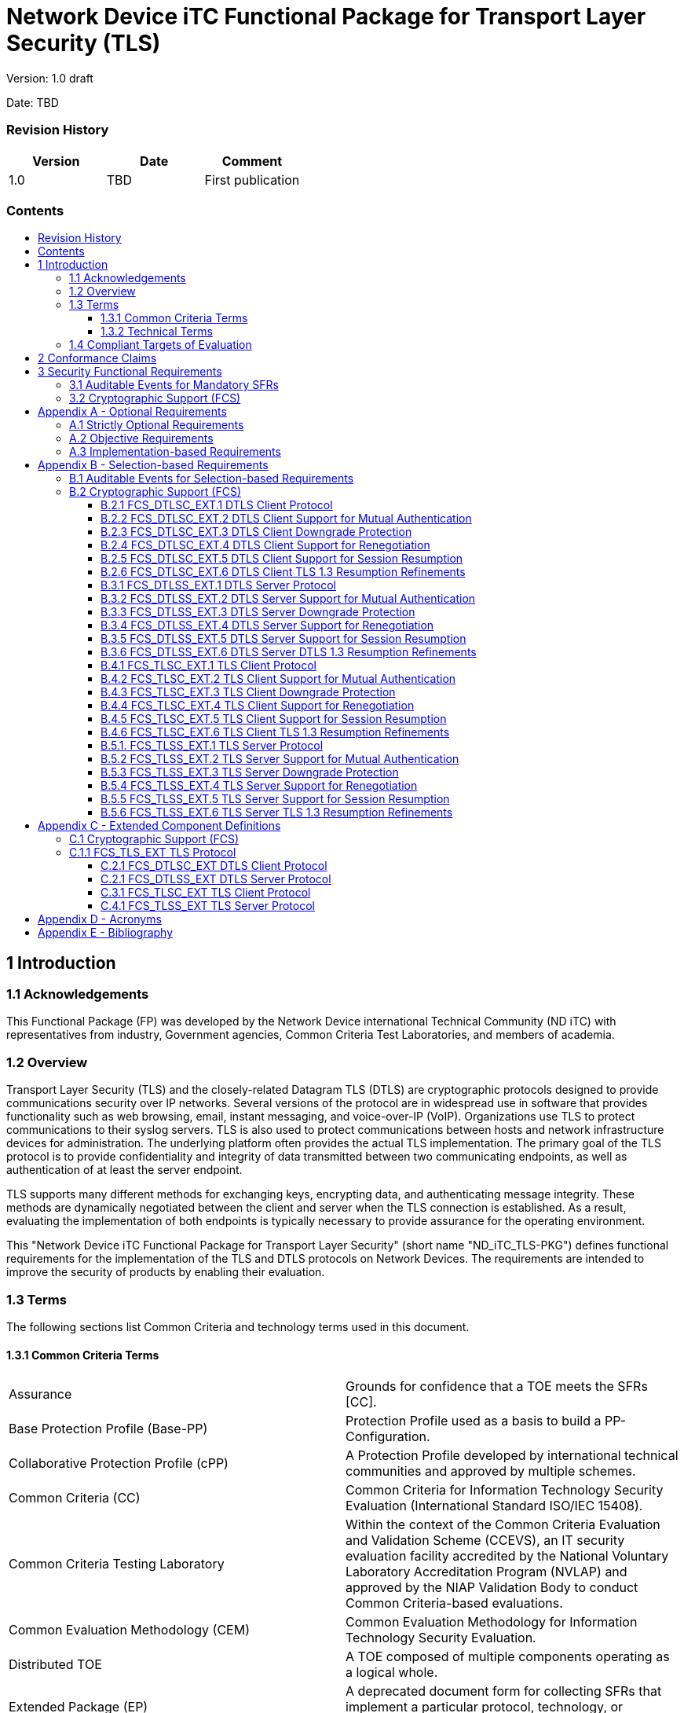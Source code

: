 :toc:
:toclevels: 3
:toc-title!:
:toc-placement!:
:data-uri: {docdir}
:imagesdir: {docdir}/images


= Network Device iTC Functional Package for Transport Layer Security (TLS)

Version: 1.0 draft +

Date: TBD +

=== Revision History

[cols=",,",]
|===
|Version |Date |Comment

|1.0 |TBD |First publication


|===


=== Contents

toc::[]


== 1 Introduction

=== 1.1 Acknowledgements
This Functional Package (FP) was developed by the Network Device international Technical Community (ND iTC) with representatives from industry, Government agencies, Common Criteria Test Laboratories, and members of academia.

=== 1.2 Overview

Transport Layer Security (TLS) and the closely-related Datagram TLS (DTLS) are cryptographic protocols designed to provide communications security over IP networks. Several versions of the protocol are in widespread use in software that provides functionality such as web browsing, email, instant messaging, and voice-over-IP (VoIP). Organizations use TLS to protect communications to their syslog servers. TLS is also used to protect communications between hosts and network infrastructure devices for administration. The underlying platform often provides the actual TLS implementation. The primary goal of the TLS protocol is to provide confidentiality and integrity of data transmitted between two communicating endpoints, as well as authentication of at least the server endpoint.

TLS supports many different methods for exchanging keys, encrypting data, and authenticating message integrity. These methods are dynamically negotiated between the client and server when the TLS connection is established. As a result, evaluating the implementation of both endpoints is typically necessary to provide assurance for the operating environment.

This "Network Device iTC Functional Package for Transport Layer Security" (short name "ND_iTC_TLS-PKG") defines functional requirements for the implementation of the TLS and DTLS protocols on Network Devices. The requirements are intended to improve the security of products by enabling their evaluation.

=== 1.3 Terms

The following sections list Common Criteria and technology terms used in this document.

==== 1.3.1 Common Criteria Terms


[width="100%",cols="50%,50%",]
|===
a|

Assurance

|Grounds for confidence that a TOE meets the SFRs [CC].

a|

Base Protection Profile (Base-PP)

|Protection Profile used as a basis to build a PP-Configuration.

a|

Collaborative Protection Profile (cPP)

|A Protection Profile developed by international technical communities and approved by multiple schemes.

a|
Common Criteria (CC)

|Common Criteria for Information Technology Security Evaluation (International Standard ISO/IEC 15408).

a|
Common Criteria Testing Laboratory

|Within the context of the Common Criteria Evaluation and Validation Scheme (CCEVS), an IT security evaluation facility accredited by the National Voluntary Laboratory Accreditation Program (NVLAP) and approved by the NIAP Validation Body to conduct Common Criteria-based evaluations.

a|
Common Evaluation Methodology (CEM)

|Common Evaluation Methodology for Information Technology Security Evaluation.

a|

Distributed TOE

|A TOE composed of multiple components operating as a logical whole.

a|

Extended Package (EP)

|A deprecated document form for collecting SFRs that implement a particular protocol, technology, or functionality. See Functional Packages.

a|
Functional Package (FP)

|A document that collects SFRs for a particular protocol, technology, or functionality.

a|
Operational Environment (OE)

|Hardware and software that are outside the TOE boundary that support the TOE functionality and security policy.

a|
Protection Profile (PP)

|An implementation-independent set of security requirements for a category of products.

a|
Protection Profile Configuration (PP-Configuration)

|A comprehensive set of security requirements for a product type that consists of at least one Base-PP and at least one PP-Module.

a|
Protection Profile Module (PP-Module)

|An implementation-independent statement of security needs for a TOE type complementary to one or more Base-PPs.

a|

Security Assurance Requirement (SAR)

|A requirement to assure the security of the TOE.

a|

Security Functional Requirement (SFR)

|A requirement for security enforcement by the TOE.

a|

Security Target (ST)

|A set of implementation-dependent security requirements for a specific
product.

a|

Target of Evaluation (TOE)

|The product under evaluation.

a|

TOE Security Functionality (TSF)

|The security functionality of the product under evaluation.

a|

TOE Summary Specification (TSS)

|A description of how a TOE satisfies the SFRs in an ST.
|===


==== 1.3.2 Technical Terms


[width="100%",cols="50%,50%",]
|===
a|

Certificate Authority (CA)

|Issuer of digital certificates.

a|

Datagram Transport Layer Security (DTLS)

|Cryptographic network protocol, based on TLS, which provides communications security for datagram protocols.

a|
Transport Layer Security (TLS)

|Cryptographic network protocol for providing communications security over a TCP/IP network.
|===

=== 1.4 Compliant Targets of Evaluation

The Target of Evaluation (TOE) in this Package is a product that acts as a (D)TLS client, a (D)TLS server, or both. This Package describes the security functionality of TLS and DTLS in terms of [CC].

The contents of this Package must be appropriately combined with a cPP, PP, or PP-Module. When this Package is instantiated by a cPP, PP, or PP-Module, the Package must include selection-based requirements in accordance with the selections or assignments indicated in the cPP, PP, or PP-Module. These may be expanded by the ST author.

The cPP, PP, or PP-Module which instantiates this Package must typically include the following components in order to satisfy dependencies of this Package. It is the responsibility of the cPP, PP, or PP-Module author who instantiates this Package to

ensure that dependence on these components is satisfied: +

[width="100%",cols="50%,50%",]
|===
|Component |Explanation


|FCS_CKM.1 |To support TLS ciphersuites that use RSA, DHE or ECDHE for key exchange, the cPP, PP, or PP-Module must include FCS_CKM.1 and specify the corresponding key generation algorithm. +

|FCS_CKM.2 |To support TLS ciphersuites that use RSA, DHE or ECDHE for key exchange, the cPP, PP, or PP-Module must include FCS_CKM.2 and specify the corresponding algorithm. +

|FCS_COP.1 |To support TLS ciphersuites that use AES for encryption and decryption, the cPP, PP, or PP-Module must include FCS_COP.1 (iterating as needed) and specify AES with corresponding key sizes and modes. To support TLS ciphersuites that use SHA for hashing, the cPP, PP, or PP-Module must include FCS_COP.1 (iterating as needed) and specify SHA with corresponding digest sizes. +

|FCS_RBG_EXT.1 |To support random bit generation needed for the TLS handshake, the cPP, PP, or PP-Module must include FCS_RBG_EXT.1. +

|FIA_X509_EXT.1/Rev, FIA_X509_EXT.1/ITT |To support validation of certificates needed during TLS connection setup, the cPP, PP, or PP-Module must include FIA_X509_EXT.1/Rev and/or FIA_X509_EXT.1/ITT. +

|FIA_X509_EXT.2 |To support the use of X509 certificates for authentication in TLS connection setup, the cPP, PP, or PP-Module must include FIA_X509_EXT.2. +
|===

An ST must identify the applicable version of the cPP, PP, or PP-Module and this Package in its conformance claims.

== 2 Conformance Claims

Conformance Statement::
  An ST must claim exact conformance to this PP-Package, as defined in the CC and CEM addenda for Exact Conformance, Selection-based SFRs, and Optional SFRs (dated May 2017).
CC Conformance Claims::
  This PP-Package is conformant to Parts 2 (extended) and 3 (conformant) of Common Criteria Version 3.1, Revision 5.
PP Claim::
  This Functional Package does not claim conformance to any PP.
  PP-Configurations do not require enumeration of Functional Packages; this Functional Package can be claimed in any  
  PP-Configuration that includes a cPP, PP, or PP-Module that permits the Functional Package to be claimed as part of it. 
Package Claim::
  This Functional Package does not claim conformance to any other Functional Packages. 

== 3 Security Functional Requirements

This chapter describes the security requirements which have to be fulfilled by the product under evaluation. Those requirements comprise functional components from Part 2 of [CC]. The following conventions are used for the completion of operations:

* *Refinement* operation (denoted by *bold text* or [line-through]*strikethrough text*): Is used to add details to a requirement (including replacing an assignment with a more restrictive selection) or to remove part of the requirement that is made irrelevant through the completion of another operation, and thus further restricts a requirement.
* *Selection* (denoted by _italicized text_): Is used to select one or more options provided by the [CC] in stating a requirement.
* *Assignment* operation (denoted by [.assignable-content]#italicized text#): Is used to assign a specific value to an unspecified parameter, such as the length of a password. Showing the value in square brackets indicates assignment.
* *Iteration* operation: Is indicated by appending the SFR name with a slash and unique identifier suggesting the purpose of the operation, e.g. "/EXAMPLE1."

=== 3.1 Auditable Events for Mandatory SFRs

The auditable events specified in this Functional Package are included in a Security Target if the incorporating cPP, PP, or PP-Module supports audit event reporting through FAU_GEN.1 and all other criteria in the incorporating cPP, PP, or PP-Module are met.

[.text-center]
*Table 1: Auditable Events for Mandatory Requirements*
[cols=",,",]
|===
|Requirement |Auditable Events |Additional Audit Record Contents
|FCS_TLS_EXT.1 |No events specified | N/A
|===

=== 3.2 Cryptographic Support (FCS)

*FCS_TLS_EXT.1 TLS Protocol*

*FCS_TLS_EXT.1.1* The TSF shall implement [selection:

* _TLS as a client_

* _TLS as a server_

* _DTLS as a client_

* _DTLS as a server_

].

*_Application Note {counter:appnote_count}_*

If _TLS as a client is selected_, then the ST must include the requirements from FCS_TLSC_EXT.1 and FCS_TLSC_EXT.4.

If _TLS as a server is selected_, then the ST must include the requirements from FCS_TLSS_EXT.1 and FCS_TLSS_EXT.4.

If _DTLS as a client_ is selected, then the ST must include the requirements from FCS_DTLSC_EXT.1 and FCS_DTLSC_EXT.4.

If _DTLS as a server_ is selected, then the ST must include the requirements from FCS_DTLSS_EXT.1 and FCS_DTLSS_EXT.4. 

.*Evaluation Activities*
[%collapsible]
====

FCS_TLS_EXT.1

*_TSS_*

_The evaluator shall examine the TSS to verify that the TLS and DTLS claims are consistent with
those selected in the SFR._

*_Guidance_*

_The evaluator shall ensure that the selections indicated in the ST are consistent with selections in the dependent components._

*_Tests_*

_There are no test activities for this SFR; the following information is provided as an overview of the expected functionality and test environment for all subsequent SFRs._

*Test Environment:*

_Tests for TLS 1.2 and TLS 1.3 include examination of the handshake messages and behavior of the TSF when presented with unexpected or invalid messages.  For TLS 1.2 and below, previous versions of this Functional Package only required visibility of network traffic and the ability to modify a valid handshake message sent to the TSF._

image::Figure1.png[align="center"]
[.text-center]
*_Figure 1: Test environment for TLS 1.2 using network traffic visibility and control tools_*

_TLS 1.3 introduces the encryption of handshake messages subsequent to the server hello exchange which prevents visibility and control using midpoint capabilities. To achieve equivalent validation of TLS 1.3 requires the ability to modify the traffic underlying the encryption applied after the server hello message. This can be achieved by introducing additional control of the messages sent, and visibility of messages received by the test TLS client, (when validating TLS server functionality) or the test server (when validating TLS client functionality)._

image::Figure2.png[align="center"]
[.text-center]
*_Figure 2:  Test environment for TLS 1.3 using custom endpoint capabilities for visibility and control_*

_Typically, a compliant TLS 1.3 library modified to provide visibility and control of the handshake messages prior to
encryption suffices for all tests. Such modification will require the test client, test server, or both to be validated._

_Since validations of products supporting only TLS 1.2 are still expected under this Package, the test environment for TLS 1.2-only validations may include network sniffers and man-in-the-middle products that do not require such modifications to a compliant TLS 1.2 library. For consistency, a compliant TLS client (or TLS server) together with the network sniffers and man-in-the-middle capabilities will also be referred to as a test TLS client (or test TLS server, respectively) in the following evaluation activities._

image::Figure3.png[align="center"]
[.text-center]
*_Figure 3:  Combined test environment for TLS 1.2 and TLS 1.3 using both network tools and custom endpoint capabilities_*
====

== Appendix A - Optional Requirements

As indicated in the introduction to this PP-Package, the baseline requirements (those that must be performed by the TOE) are contained in the body of this PP-Package. This appendix contains three other types of optional requirements that may be included in the ST, but are not required in order to conform to this PP-Package. However, applied modules, packages and/or use cases may refine specific requirements as mandatory.
 
The first type (A.1 Strictly Optional Requirements) are strictly optional requirements that are independent of the TOE implementing any function. If the TOE fulfills any of these requirements or supports a certain functionality, the vendor is encouraged to include the SFRs in the ST, but are not required in order to conform to this PP-Package.

The second type (A.2 Objective Requirements) are objective requirements that describe security functionality not yet widely available in commercial technology. The requirements are not currently mandated in the body of this PP-Package, but will be included in the baseline requirements in future versions of this PP-Package. Adoption by vendors is encouraged and expected as soon as possible.

The third type (A.3 Implementation-based Requirements) are dependent on the TOE implementing a particular function. If the TOE fulfills any of these requirements, the vendor must either add the related SFR or disable the functionality for the evaluated configuration.

=== A.1 Strictly Optional Requirements

This PP-Package does not define any Strictly Optional requirements.

=== A.2 Objective Requirements

This PP-Package does not define any Objective requirements.

=== A.3 Implementation-based Requirements

This PP-Package does not define any Implementation-based requirements.

== Appendix B - Selection-based Requirements

As indicated in the introduction to this PP-Package, the baseline requirements (those that must be performed by the TOE or its underlying platform) are contained in the body of this PP-Package. There are additional requirements based on selections in the body of the PP-Package: if certain selections are made, then additional requirements below must be included.

=== B.1 Auditable Events for Selection-based Requirements

The auditable events in the table below are included in a Security Target if both the associated requirement is included and the incorporating PP or PP-Module supports audit event reporting through FAU_GEN.1 and any other criteria in the incorporating cPP, PP, or PP-Module are met.  Note that, if "None" is not selected in the "Auditable Events" column, it should not be selected in the "Additional Audit Record Contents" column. Likewise, if "None" is selected in the "Auditable Events" column, it should also be selected in the "Additional Audit Record Contents" column.

[.text-center]
*Table 2: Auditable Events for Selection-based Requirements*

[cols=",,",]
|===
|Requirement |Auditable Events |Additional Audit Record Contents


.3+|FCS_DTLSC_EXT.1 |[selection: _Establishment/termination of a DTLS session, None_] |[selection: _Non-TOE endpoint of connection, None_]

| [selection: _Failure to establish a DTLS session, None_] |[selection: _Reason for failure, None_] 
| [selection: _Failure to verify presented identifier, None_] |[selection: _Presented identifier and reference identifier, None_]


|FCS_DTLSC_EXT.2 | |

|FCS_DTLSC_EXT.3 | |

|FCS_DTLSC_EXT.4 | |

|FCS_DTLSC_EXT.5 | |

|FCS_DTLSC_EXT.6 | |

|FCS_DTLSS_EXT.1 |[selection: selection: _Failure to establish a DTLS session, None_] |[selection: _Reason for failure, None_]

|FCS_DTLSS_EXT.2 | |

|FCS_DTLSS_EXT.3 | |

|FCS_DTLSS_EXT.4 | |

|FCS_DTLSS_EXT.5 | |

|FCS_DTLSS_EXT.6 | |

.3+|FCS_TLSC_EXT.1 |[selection: _Establishment/termination of a TLS session, None_] |[selection: _Non-TOE endpoint of connection, None_]

| [selection: _Failure to establish a DTLS session, None_] |[selection: _Reason for failure, None_] 
| [selection: _Failure to verify presented identifier, None_] |[selection: _Presented identifier and reference identifier, None_]

|FCS_TLSC_EXT.2 | |

|FCS_TLSC_EXT.3 | |

|FCS_TLSC_EXT.4 | |

|FCS_TLSC_EXT.5 | |

|FCS_TLSC_EXT.6 | |

|FCS_TLSS_EXT.1 |[selection: selection: _Failure to establish a TLS session, None_] |[selection: _Reason for failure, None_]

|FCS_TLSS_EXT.2 | |

|FCS_TLSS_EXT.3 | |

|FCS_TLSS_EXT.4 | |

|FCS_TLSS_EXT.5 | |

|FCS_TLSS_EXT.6 | |

|===

=== B.2 Cryptographic Support (FCS)

==== B.2.1 FCS_DTLSC_EXT.1 DTLS Client Protocol

NOTE: _The inclusion of this selection-based component depends upon selection in FCS_TLS_EXT.1.1._

*FCS_DTLSC_EXT.1 DTLS Client Protocol*

*FCS_DTLSC_EXT.1.1*  The TSF shall implement [selection: _DTLS 1.2 (RFC 6347), DTLS 1.3 (RFC 9147)_]
and no other DTLS version as a client that supports additional functionality for session renegotiation protection and [selection:

* _mutual authentication_
* _supplemental downgrade protection_
* _session resumption_
* _no optional functionality_

] and shall abort attempts by a server to negotiate all other DTLS versions.

*_Application Note {counter:appnote_count}_*

_This SFR is claimed if "DTLS as a client" is selected in FCS_TLS_EXT.1.1.  Session renegotiation protection is required for both DTLS 1.2 and DTLS 1.3, and the ST must include the requirements from FCS_DTLSC_EXT.4. Within FCS_DTLSC_EXT.4 options for implementation of secure session renegotiation for DTLS 1.2, or rejecting renegotiation requests are claimed._

_The ST author will claim DTLS 1.3 functionality if supported, and optional functionality as appropriate for the claimed versions._

_If "mutual authentication" is selected, then the ST must additionally include the requirements from FCS_DTLSC_EXT.2._

_If "supplemental downgrade protection" is selected, then the ST must additionally include the requirements from FCS_DTLSC_EXT.3.  This is claimed if DTLS 1.3 is supported, or if the product supports TLS 1.1 or below downgrade protection using the mechanism described in RFC 8446.  Note that TLS 1.1 or below downgrade protection in DTLS is used to notify a client that the server is capable of supporting DTLS 1.2 or DTLS 1.3, but that it received a client hello indicating maximum support for DTLS 1.0 (there is no DTLS version 1.1)._

_If "session resumption" is selected, then the ST must additionally include the requirements from FCS_DTLSC_EXT.5._

_DTLS version numbers are denoted on the wire as the 1’s complement of the corresponding textual DTLS versions as described in Section 4.1 of RFC 6347. DTLS version 1.2 is 0xfefd; DTLS version 1.3 is 0xfefc._

*FCS_DTLSC_EXT.1.2* The TSF shall be able to support the following TLS 1.2 ciphersuites: [selection:

* _TLS_ECDHE_ECDSA_WITH_AES_256_GCM_SHA384 as defined in RFC 5289 and RFC 8422_
* _TLS_ECDHE_RSA_WITH_AES_256_GCM_SHA384 as defined in RFC 8422_
* _TLS_RSA_WITH_AES_256_GCM_SHA384 as defined in RFC 5288_
* _TLS_DHE_RSA_WITH_AES_256_GCM_SHA384 as defined in RFC 5288_
* _TLS_ECDHE_ECDSA_WITH_AES_256_CBC_SHA384 as defined in RFC 5289_
* _TLS_ECDHE_RSA_WITH_AES_256_CBC_SHA384 as defined RFC 5289_
* _TLS_RSA_WITH_AES_256_CBC_SHA256 as defined in RFC 5246_
* _TLS_DHE_RSA_WITH_AES_256_CBC_SHA256 as defined in RFC 5246_
* _TLS_ECDHE_ECDSA_WITH_AES_128_GCM_SHA256 as defined in RFC 5289_
* _TLS_ECDHE_RSA_WITH_AES_128_GCM_SHA256 as defined in RFC 5289_
* _TLS_ECDHE_ECDSA_WITH_AES_128_CBC_SHA256 as defined in RFC 5289_
* _TLS_ECDHE_RSA_WITH_AES_128_CBC_SHA256 as defined in RFC 5289_
* _TLS_RSA_WITH_AES_128_CBC_SHA256 as defined in RFC 5246_
* _TLS_DHE_RSA_WITH_AES_128_CBC_SHA256 as defined in RFC 5246_
* _TLS_RSA_WITH_AES_128_CBC_SHA as defined in RFC 5246_
* _no TLS 1.2 ciphersuites_

], the following PP-specific ciphersuites using pre-shared secrets: [selection:

* _TLS_ECDHE_PSK_WITH_AES_256_GCM_SHA384 as defined in RFC 8442_
* _TLS_DHE_PSK_WITH_AES_256_GCM_SHA384 as defined in RFC 5487_
* _TLS_RSA_PSK_WITH_AES_256_GCM_SHA384 as defined in RFC 5487_
* _TLS_ECDHE_PSK_WITH_AES_128_GCM_SHA256 as defined in RFC 8442_
* _TLS_DHE_PSK_WITH_AES_128_GCM_SHA256 as defined in RFC 5487_
* _TLS_RSA_PSK_WITH_AES_128_GCM_SHA256 as defined in RFC 5487_
* _no ciphersuites using pre-shared secrets_

], and the following TLS 1.3 ciphersuites: [selection:

* _TLS_AES_256_GCM_SHA384 as defined in RFC 8446_
* _TLS_AES_128_GCM_SHA256 as defined in RFC 8446_
* _[assignment: other TLS 1.3 ciphersuites]_
* _no TLS 1.3 ciphersuites_

offering the supported ciphersuites in a client hello message in preference order: [_assignment: list of supported ciphersuites_].

*_Application Note {counter:appnote_count}_*

_DTLS uses TLS ciphersuites. The ST author should select the ciphersuites that are supported, and must select at least one ciphersuite for each DTLS version supported – TLS 1.2 ciphersuites for DTLS 1.2 and TLS 1.3 ciphersuites for DTLS 1.3._

_The ST author should select the ciphersuites that are supported, and must select at least one ciphersuite for each DTLS version supported. The ciphersuites to be tested in the evaluated configuration are limited by this requirement. However, this requirement does not restrict the TOE's ability to propose additional non-deprecated ciphersuites beyond the ones listed in this requirement in its client hello message as indicated in the ST. That is, the TOE may propose any ciphersuite not excluded by this element, but the evaluation will only test ciphersuites from the above list. It is necessary to limit the ciphersuites that can be used in an evaluated configuration administratively on the server in the test environment._

_TLS 1.3 ciphersuites are claimed if support for DTLS 1.3 is claimed in FCS_DTLSC_EXT.1.1. The assignment of preference order provides an ordered list of all supported ciphersuites with the most preferred ciphersuites listed first. Ciphersuites listed in RFC 9151, “Commercial National Security Algorithm (CNSA) Suite Profile for TLS and DTLS 1.2 and 1.3” are preferred over all other ciphersuites, GCM ciphersuites are preferred over CBC ciphersuites, ECDHE preferred over RSA and DHE, and SHA-256 or SHA-384 over SHA-1._

_Ciphersuites for TLS 1.2 are of the form TLS_(key exchange algorithm)_WITH_(encryption algorithm)_(message digest algorithm}, and are listed in the TLS parameters section of the internet assignments at iana.org._

*FCS_DTLSC_EXT.1.3*  The TSF shall not offer ciphersuites indicating the following:

* the null encryption component
* support for anonymous servers
* use of deprecated or export-grade cryptography including DES, 3DES, RC2, RC4, or IDEA for encryption
* use of MD

and shall abort sessions where a server attempts to negotiate ciphersuites not enumerated in the client hello message.

*FCS_DTLSC_EXT.1.4*  The TSF shall be able to support the following DTLS client hello message extensions:

* signature_algorithms extension (RFC 8446) indicating support for [selection:
** _ecdsa-secp384r1_sha384 (RFC 8446)_
** _rsa_pkcs1_sha384 (RFC 8446)_
** _rsa_pss_pss_sha384 (RFC8603)_
** _rsa_pss_rsae_sha384 (RFC 8603)_
** _[assignment: other non-deprecated signature algorithms]_
** _no other signature algorithms_
+
]

* the following other extensions: [selection:

** _signature_algorithms_cert extension (RFC 8446) indicating support for [selection:_
*** _ecdsa-secp384r1_sha384 (RFC 8446)_
*** _rsa_pkcs1_sha384 (RFC8446)_
*** _rsa_pss_pss_sha384 (RFC 8603)_
*** _rsa_pss_rsae_sha384 (RFC 8603)_
*** _rsa_pkcs1_sha256 (RFC 8446)_
*** _rsa_pss_rsae_sha256 (RFC 8446)_
*** _[assignment: other non-deprecated signature algorithms]_
*** _no other signature algorithms_
+
]

** _supported_versions extension (RFC 8446) indicating support for TLS 1.3_
** _supported_groups extension (RFC 7919, RFC 8446) indicating support for [selection:_
*** _secp256r1_
*** _secp384r1_
*** _secp521r1_
*** _ffdhe2048(256)_
*** _ffdhe3072(257)_
*** _ffdhe4096(258)_
*** _ffdhe6144(259)_
*** _ffdhe8192(260)_
+
]

** _key_share extension (RFC 8446)_
** _post_handshake_auth (RFC 8446), pre_shared_key (RFC 8446), and psk_key_exchange_mode (RFC 8446) indicating DHE or ECDHE mode_
** _extended_master_secret extension (RFC 7627) [selection: enforcing, allow legacy] server support_
** _no other extensions_

] and shall not send the following extensions:

** _early_data_
** _psk_key_exchange_mode indicating PSK only mode._

*_Application Note {counter:appnote_count}_*

_DTLS uses TLS extensions.  If DTLS 1.3 is claimed in FCS_DTLSC_EXT.1.1, supported_versions, supported_groups, and key_share extensions are claimed in accordance with RFC 8446. If DTLS 1.3 is not claimed, supported_versions and key_share extensions are not claimed.  Other extensions may be supported; certain extensions may need to be claimed based on other SFR claims made._

_If ECDHE ciphersuites are claimed in FCS_DTLSC_EXT.1.2, the supported_groups extension is claimed here with appropriate secp groups claimed. If DHE ciphersuites are claimed in FCS_DTLSC_EXT.1.2, it is preferred that the appropriate ffdhe groups be claimed here. In a subsequent version of this FP, support for ffdhe groups will be required whenever DHE ciphersuites are claimed._

_When ‘other non-deprecated signature algorithms’ is claimed, the assignment will describe the standard signature and hash algorithms supported. MD5 and SHA-1 hashes are deprecated and are not included in the signature_algorithms or signature_algorithms_cert extensions._

_If DTLS 1.2 is claimed in FCS_DTLSC_EXT.1.1 the extended_master_secret extension is claimed in accordance with RFC 7627.    If the TSF requires a DTLS 1.2 server to provide the extended_master_secret extension in its Server Hello message the ST author selects 'enforcing'.  If the TSF allows connections to a DTLS 1.2 server that does not provide the extended_master_secret extension in its Server Hello message, the ST author selects 'allow legacy'._

*FCS_DTLSC_EXT.1.5*  The TSF shall be able to [selection:

* _verify that a presented identifier of name type: [selection:_ 
** _DNS name type according to RFC 6125_
** _URI name type according to RFC 6125_
** _SRV name type according to RFC 6125_
** _Common Name conversion to DNS name according to RFC 6125_
** _Directory name type according to RFC 5280_
** _IPaddress name type according to RFC 5280_
** _rfc822Name type according to RFC 5280_
** _[assignment:  other name type]_

]

* _interface with a client application requesting the DTLS channel to verify that a presented identifier_

] matches a reference identifier of the requested DTLS server and shall abort the session if no match is found.

*_Application Note {counter:appnote_count}_*

_The rules for verification identity are described in Section 6 of RFC 6125 and Section 7 of RFC 5280. The reference identifier is established by the user (e.g., entering a URL into a web browser or clicking a link), by configuration (e.g., configuring the name of a mail or authentication server), or by an application (e.g., a parameter of an API) depending on the product service. The client establishes all acceptable reference identifiers and interfaces with the DTLS implementation to provide acceptable reference identifiers, or to accept the presented identifiers as validated in the server’s certificate. If the product performs matching of the reference identifiers to the identifiers provided in the server’s certificate, the first option is claimed and all supported name types are claimed; if the product presents the certificate, or the presented identifiers from the certificate to the application, the second option is claimed._

_In most cases where DTLS servers are represented by DNS-type names, the preferred method for verification is the Subject Alternative Name using DNS, URI, or Service Names. Verification using a conversion of the Common Name relative distinguished name from a DNS name type in the subject field is allowed for the purposes of backward compatibility._

_The client should avoid constructing reference identifiers using wildcards. However, if the presented identifiers include wildcards, the client must follow the best practices regarding matching; these best practices are captured in the evaluation activity. If the TSF supports wildcards, and allows names with DNS portions containing internationalized names, the internationalized name does not match any wildcard, in accordance with RFC 6125 section 7.2._

_Support for other name types is rare, but may be claimed for specific applications. If specified, the assignment includes both the RFC describing normalization and matching rules, and any refinements necessary to resolve options available in the RFC._

*FCS_DTLSC_EXT.1.6*  The TSF shall not establish a trusted channel if the server certificate is invalid [selection:
_with no exceptions, except when override is authorized in the case where valid revocation information is not available_].

*_Application Note {counter:appnote_count}_*

_A certificate used in a manner that does not support revocation checking should not advertise revocation information locations. Common methods to address this include revoking the issuing CA, resetting certificate pinning mechanisms, or removing entries from trust stores. Thus, a certificate that does not advertise revocation status information is considered to be not revoked and does not need to be processed via override mechanisms. Override mechanisms are for use with certificates with published revocation status information that is not accessible, whether temporarily or because the information cannot be accessed during the state of the TOE (e.g., for verifying signatures on boot code). The circumstances should be described by the ST author, who should indicate the override mechanism and conditions that apply to the override, including system state, user or admin actions, etc._

*FCS_DTLSC_EXT.1.7*  The TSF shall [selection: _terminate the DTLS session, silently discard the record_] if a message received contains an invalid MAC or if decryption fails in the case of GCM and other AEAD ciphersuites.

.*Evaluation Activities*
[%collapsible]
====

FCS_DTLSC_EXT.1

*_TSS_*

_The evaluator shall check the description of the implementation of this protocol in the TSS to ensure the supported DTLS versions, features, ciphersuites, and extensions are specified in accordance with RFC 6347 (DTLS 1.2) RFC 9147 (DTLS 1.3 and updates to DTLS 1.2) and as refined in DFCS_TLSC_EXT.1 as appropriate._

_The evaluator shall verify that ciphersuites indicated in FCS_DTLSC_EXT.1.2 are included in the description, and that none of the following ciphersuites are supported: ciphersuites indicating 'NULL,' 'RC2,' 'RC4,' 'DES,' 'IDEA,' or 'TDES' in the encryption algorithm component, indicating 'anon,' or indicating MD5 or SHA in the message digest algorithm component._

_The evaluator shall verify that the TLS implementation description includes the extensions as required in FCS_DTLSC_EXT.1.4._

_The evaluator shall verify that the ST describes applications that use the DTLS functions and how they establish reference identifiers._

_The evaluator shall verify that the ST includes a description of matching methods used for each supported name type to the supported application defined reference identifiers. The evaluator shall verify that the ST includes a description of wildcards recognized for each name type claimed in FCS_DTLSC_EXT.1.5 and shall verify that the matching rules meet or exceed best practices. In particular, the evaluator shall ensure that the matching rules are as restrictive as, or more restrictive than the following:_

* _DNS names: The ‘ * ’ character used in the complete leftmost label of a DNS name represents any valid name that has the same number of labels, and_ 
  _that matches all remaining labels. The ‘ * ’ character must only be used in the leftmost complete label of a properly formatted DNS name. The ‘ * ’_  _must not be used to represent a public suffix, or in the leftmost label immediately following a public suffix._
* _URI or SRV names: The ‘ * ’ character can only occur in the domain name portion of the name represented as a DNS name. All restrictions for_
  _wildcards in DNS names apply to the DNS portion of the name. URI host names presented as an IP address are matched according to IP address_
  _matching rules – see best practices for IP addresses below. In accordance with RFC 6125, it is preferred that such URIs are presented a matching_ _name of type IP address in the SAN._
* _IP addresses: RFC 5280 does not support IP address ranges as presented names, but indicates that presented names may be compared to IP address_   
  _ranges present in name constraints. If the TSF supports IP address ranges as reference identifiers, the reference identifier matches if the_
  _presented name is in the range.  IP ranges in name constraints (including reference identifiers) should be presented in CIDR format._
* _RFC 2822 names: RFC 5280 and updates RFC 8398 and RFC 8399 do not support special indicators representing more than a single mailbox as a_
  _presented name, but indicates that presented names may be compared to a single mailbox, ‘any’ email address at a host, or ‘any’ email address on_
  _a domain (e.g., “example.com” matches any email address on the host example.com and “.example.com” matches any email address in the domain_
  _example.com, but does not match email addresses at the host “example.com”). Such matching is prohibited for internationalized RFC 2822 names._
* _Embedded CN name types: The CN relative distinguished name of a DNS name type included in the subject field is not strongly typed. Attempts to_
  _match both the name type and wildcard specifications can result in matches not intended, and therefore, not authoritatively asserted by a_ _certification authority. It is preferred that no matching of CN embedded names be supported, but if necessary for backward compatibility, the_
  _description should clearly indicate how different name types are interpreted in the matching algorithm. In particular, the ‘*’ character in a_
  _CN is not to be interpreted as representing more than a single entity unless the entirety of the RDN is properly formatted as a_
 _DNS, URI, or SVR name, and represents a wildcard meeting best practices as described above._

_The evaluator shall verify that the TSS describes the actions that take place if a message received from the DTLS server fails the integrity check. If both selections are chosen in FCS_DTLSC_EXT.1.7, the evaluator shall verify that the TSS describes when each method is used and whether the behavior is configurable._ 

*_Guidance_*

_The evaluator shall check the operational guidance to ensure that it contains instructions on configuring the product so that DTLS conforms to the description in the TSS and that it includes any instructions on configuring the version, ciphersuites, or optional extensions that are supported._

_The evaluator shall verify that all configurable features for matching identifiers in certificates presented in the DTLS handshake to application specific reference identifiers are described._

_If the ST indicates the behavior of the TSF on receiving a message from the DTLS server that fails the MAC integrity check is configurable, the evaluator shall verify that the guidance documentation describes instructions for configuring the behavior._

*_Tests_*

_The evaluator shall perform the following tests:_ 

_Test {counter:test_count}: (supported configurations) For each supported version, and for each supported ciphersuite associated with the version:_
  
_The evaluator shall establish a DTLS connection between the TOE and a test DTLS server that is configured to negotiate the tested version and ciphersuite in accordance with the RFC for the version._
  
_[conditional, if the TSF supports DTLS 1.3 only]_
_The evaluator shall observe that the TSF presents a client hello with the highest version of DTLS 1.3 and shall observe that the supported version extension is included and contains the value 'fe fc' for DTLS 1.3._

_[conditional, if the TSF supports both DTLS 1.3 and DTLS 1.2]_
_The evaluator shall observe that the TSF presents a client hello with the highest version of DTLS 1.2 or the legacy version (value 'fe fd') and shall observe that the supported version extension is included and contains the value 'fe fc' for DTLS 1.3._

_[conditional, if the TSF supports DTLS 1.2 only]_
_The evaluator shall observe that the TSF presents a client hello with the highest version of DTLS 1.2 or the legacy version (value 'fe fd') and shall observe that the supported version extension is not included for DTLS 1.2._

_The evaluator shall observe that the client hello indicates the supported ciphersuites in the order indicated, and that it includes only the extensions supported, with appropriate values, for that version in accordance with the requirement._

_The evaluator shall observe that the TOE successfully completes the DTLS handshake._

*_Note:_* _TOEs supporting DTLS 1.3, but allowing a server to negotiate DTLS 1.2, should include all ciphersuites and all extensions as required for either version. If such a TOE is configurable to support only DTLS 1.2, DTLS 1.3, or both DTLS 1.2 and DTLS 1.3, the test should be performed in each configuration – with advertised ciphersuites appropriate for the configuration._

_The connection in the test may be established as part of the establishment of a higher-level protocol, e.g., as part of an EAP session._

_It is sufficient to observe the successful negotiation of a ciphersuite to satisfy the intent of the test; it is not necessary to examine the characteristics of the encrypted traffic in an attempt to discern the ciphersuite being used (for example, that the cryptographic algorithm is 128-bit AES and not 256-bit AES)._

_Test {counter:test_count}: (obsolete versions) The evaluator shall perform the following tests:_

* _A) For each of DTLS version 1.0 and [conditional] DTLS version 1.2, the evaluator shall initiate a connection from the TOE to a test DTLS server that is configured to negotiate the obsolete version and observe that the TSF terminates the connection._
+
*_Note:_* _It is preferred that the TSF sends a fatal error alert message (e.g., protocol version, insufficient security) in response to this, but it is acceptable that the TSF terminates the connection silently (i.e., without sending a fatal error alert).  DTLS clients may silently drop flawed or unexpected messages from a DTLS test server. Therefore, it might be necessary to resend the message multiple times from the DTLS test server according to the appropriate DTLS RFC to get the desired response.  DTLS clients do not send fatal error alerts, but should generate them for diagnostics if the test DTLS server repeatedly sends the flawed messages indicated in the tests. If the product generates alerts, the evaluator may observe them in logs of the TSF rather than observing them on the line. Otherwise, the evaluator shall observe the termination of a session (connection state) by verifying that the TSF does not continue to resend messages after the last timeout expires._

* _B) The evaluator shall attempt to establish a connection with a test DTLS server that is configured to send a server hello message indicating the selected version (referred to as the legacy version in RFC 8446) with a value corresponding to an undefined DTLS (legacy) version (e.g., 'fe fc') and observe that the TSF terminates the connection._
+
*_Note:_* _It is preferred that the TSF sends a fatal error alert message (e.g., protocol version) in response to this, but it is acceptable that the TSF terminates the connection silently (i.e., without sending a fatal error alert).  DTLS clients may silently drop flawed or unexpected messages from a DTLS test server. Therefore, it might be necessary to resend the message multiple times from the DTLS test server according to the appropriate DTLS RFC to get the desired response.  DTLS clients do not send fatal error alerts, but should generate them for diagnostics if the test DTLS server repeatedly sends the flawed messages indicated in the tests. If the product generates alerts, the evaluator may observe them in logs of the TSF rather than observing them on the line. Otherwise, the evaluator shall observe the termination of a session (connection state) by verifying that the TSF does not continue to resend messages after the last timeout expires._
+
_This is intended to test the TSF response to non-standard versions, including early proposals for ‘beta DTLS 1.3’ versions. RFC 8446 requires the Legacy version to have the value 'fe fd' and specifies DTLS 1.3 in the supported versions extension with the value 'fe fc'. While not a preferred approach, if continued support for a beta DTLS 1.3 version is desired and the TSF cannot be configured to reject such versions, another value (e.g.,  'fe fb') can be used. Implementations of non-standard versions are not tested._

_Test {counter:test_count}: (ciphersuites) The evaluator shall perform the following tests on handling unexpected ciphersuites using a test DTLS server sending handshake messages compliant with the negotiated version except as indicated in the test:_

* _A) (ciphersuite not offered) For each supported version, the evaluator shall attempt to establish a connection with a test DTLS server configured to negotiate the supported version and a ciphersuite not included in the client hello and observe that the TOE rejects the connection._
+
*_Note:_* _It is preferred that the TSF sends a fatal error alert message (e.g., handshake failure) in response to this, but it is acceptable that the TSF terminates the connection silently (i.e., without sending a fatal error alert).  DTLS clients may silently drop flawed or unexpected messages from a DTLS test server. Therefore, it might be necessary to resend the message multiple times from the DTLS test server according to the appropriate DTLS RFC to get the desired response.  DTLS clients do not send fatal error alerts, but should generate them for diagnostics if the test DTLS server repeatedly sends the flawed messages indicated in the tests. If the product generates alerts, the evaluator may observe them in logs of the TSF rather than observing them on the line. Otherwise, the evaluator shall observe the termination of a session (connection state) by verifying that the TSF does not continue to resend messages after the last timeout expires._
+
_This test is intended to test the TSF’s generic ability to recognize non-offered ciphersuites. If the ciphersuites in the client hello are configurable, the evaluator shall configure the TSF to offer a ciphersuite outside those that are supported and use that ciphersuite in the test. If the TSF ciphersuite list is not configurable, it is acceptable to use a named ciphersuite from the IANA TLS protocols associated with the tested version. Additional special cases of this test for special ciphersuites are performed separately._

* _B) (version confusion) For each supported version, the evaluator shall attempt to establish a connection with a test DTLS server that is configured to negotiate the supported version and a ciphersuite that is not associated with that version and observe that the TOE rejects the connection._
+
*_Note:_* _It is preferred that the TSF sends a fatal error alert message (e.g., handshake failure) in response to this, but it is acceptable that the TSF terminates the connection silently (i.e., without sending a fatal error alert).  DTLS clients may silently drop flawed or unexpected messages from a DTLS test server. Therefore, it might be necessary to resend the message multiple times from the DTLS test server according to the appropriate DTLS RFC to get the desired response.  DTLS clients do not send fatal error alerts, but should generate them for diagnostics if the test DTLS server repeatedly sends the flawed messages indicated in the tests. If the product generates alerts, the evaluator may observe them in logs of the TSF rather than observing them on the line. Otherwise, the evaluator shall observe the termination of a session (connection state) by verifying that the TSF does not continue to resend messages after the last timeout expires._
+
_This test is intended to test TLS 1.3 ciphersuites for a server negotiating DTLS 1.2. If DTLS 1.3 is supported, the test server negotiating DTLS 1.3 should select a TLS 1.2 ciphersuite supported by the TOE for DTLS 1.2 and matching the client’s supported groups and signature algorithm indicated by extensions in the DTLS 1.3 client hello. If the TOE is configurable to allow both DTLS 1.2 and DTLS 1.3 servers, the test server should use ciphersuites offered by the TSF in its client hello message._

* _C) (null ciphersuite) For each supported version, the evaluator shall attempt to establish a connection with a test DTLS server configured to negotiate the null ciphersuite (TLS_NULL_WITH_NULL_NULL) and observe that the TOE rejects the connection._
+
*_Note:_* _It is preferred that the TSF sends a fatal error alert message (e.g., handshake failure, insufficient security) in response to this, but it is acceptable that the TSF terminates the connection silently (i.e., without sending a fatal error alert).  DTLS clients may silently drop flawed or unexpected messages from a DTLS test server. Therefore, it might be necessary to resend the message multiple times from the DTLS test server according to the appropriate DTLS RFC to get the desired response.  DTLS clients do not send fatal error alerts, but should generate them for diagnostics if the test DTLS server repeatedly sends the flawed messages indicated in the tests. If the product generates alerts, the evaluator may observe them in logs of the TSF rather than observing them on the line. Otherwise, the evaluator shall observe the termination of a session (connection state) by verifying that the TSF does not continue to resend messages after the last timeout expires._

* _D) (anon ciphersuite) [conditional on the TSF supporting DTLS 1.2] The evaluator shall attempt to establish a DTLS 1.2 connection with a test DTLS server configured to negotiate a ciphersuite using the anonymous server authentication method and observe that the TOE rejects the connection._
+
*_Note:_* _It is preferred that the TSF sends a fatal error alert message (e.g., handshake failure, insufficient security) in response to this, but it is acceptable that the TSF terminates the connection silently (i.e., without sending a fatal error alert).  DTLS clients may silently drop flawed or unexpected messages from a DTLS test server. Therefore, it might be necessary to resend the message multiple times from the DTLS test server according to the appropriate DTLS RFC to get the desired response.  DTLS clients do not send fatal error alerts, but should generate them for diagnostics if the test DTLS server repeatedly sends the flawed messages indicated in the tests. If the product generates alerts, the evaluator may observe them in logs of the TSF rather than observing them on the line. Otherwise, the evaluator shall observe the termination of a session (connection state) by verifying that the TSF does not continue to resend messages after the last timeout expires._

* _E) (deprecated encryption algorithm) [conditional on the TSF supporting DTLS 1.2] For each deprecated encryption algorithm (NULL, RC2, RC4, DES, IDEA, and TDES), the evaluator shall attempt to establish a DTLS 1.2 connection with a test DTLS server configured to negotiate a ciphersuite using the deprecated encryption algorithm and observe that the TOE rejects the connection._
+
*_Note:_* _Test E) should still include a test for RC4 ciphersuites, even though DTLS does not support stream ciphers. The test only verifies that the TSF can reject such a negotiation from a test DTLS server, and does not require the use of the cipher._
+
*_Note:_* _It is preferred that the TSF sends a fatal error alert message (e.g., handshake failure, insufficient security) in response to this, but it is acceptable that the TSF terminates the connection silently (i.e., without sending a fatal error alert).  DTLS clients may silently drop flawed or unexpected messages from a DTLS test server. Therefore, it might be necessary to resend the message multiple times from the DTLS test server according to the appropriate DTLS RFC to get the desired response.  DTLS clients do not send fatal error alerts, but should generate them for diagnostics if the test DTLS server repeatedly sends the flawed messages indicated in the tests. If the product generates alerts, the evaluator may observe them in logs of the TSF rather than observing them on the line. Otherwise, the evaluator shall observe the termination of a session (connection state) by verifying that the TSF does not continue to resend messages after the last timeout expires._
+
_See IANA TLS parameters for available ciphersuites to be tested. The test ciphersuite should use supported cryptographic algorithms for as many of the other components as possible. For example, if the TSF only supports TLS_ECDHE_ECDSA_WITH_AES_256_GCM_SHA384, the test server could select TLS_ECDHE_PSK_WITH_NULL_SHA_384, TLS_RSA_EXPORT_WITH_RC2_CBC_40_MD5, TLS_ECDHE_RSA_WITH_RC4_128_SHA, TLS_DHE_DSS_WITH_DES_CBC_SHA, TLS_RSA_WITH_IDEA_CBC_SHA, and TLS_ECDHE_RSA_WITH_3DES_EDE_CBC_SHA._

_Test {counter:test_count}: (extensions) For each supported version indicated in the following tests, the evaluator shall establish a connection from the TOE with a test server negotiating the tested version and providing server handshake messages as indicated when performing the following tests for validating proper extension handling:_

* _A) (signature_algorithms) [conditional] If the TSF supports certificate-based server authentication, the evaluator shall perform the following tests:_

** _i)_
_For each supported version, the evaluator shall initiate a DTLS session with a DTLS test server and observe that the TSF’s client hello includes the signature_algorithms extension with values in conformance with the ST._
** _ii)_
_[conditional] If DTLS 1.2 is supported and the TSF supports an ECDHE or DHE ciphersuite, the evaluator shall ensure the test DTLS server sends a compliant server hello message selecting DTLS 1.2 and one of the supported ECDHE or DHE ciphersuites, a compliant server certificate message, and a key exchange message signed using a signature algorithm and hash combination not included in the client’s hello message (e.g., RSA with SHA-1). The evaluator shall observe that the TSF terminates the handshake._
+
*_Note:_* _It is preferred that the TSF sends a fatal error alert message (e.g., handshake failure, illegal parameter, decryption error) in response to this, but it is acceptable that the TSF terminates the connection silently (i.e., without sending a fatal error alert).  DTLS clients may silently drop flawed or unexpected messages from a DTLS test server. Therefore, it might be necessary to resend the message multiple times from the DTLS test server according to the appropriate DTLS RFC to get the desired response.  DTLS clients do not send fatal error alerts, but should generate them for diagnostics if the test DTLS server repeatedly sends the flawed messages indicated in the tests. If the product generates alerts, the evaluator may observe them in logs of the TSF rather than observing them on the line. Otherwise, the evaluator shall observe the termination of a session (connection state) by verifying that the TSF does not continue to resend messages after the last timeout expires._

** _iii)_
_[conditional] If DTLS 1.3 is supported, the evaluator shall configure the test DTLS server to respond to the TOE with a compliant server hello message selecting DTLS 1.3 and a server certificate message, but then also sends a certificate verification message that uses a signature algorithm method not included in the signature_algorithms extension. The evaluator shall observe that the TSF terminates the DTLS handshake._
+
*_Note:_* _It is preferred that the TSF sends a fatal error alert message (e.g., handshake failure, illegal parameter, bad certificate, decryption error) in response to this, but it is acceptable that the TSF terminates the connection silently (i.e., without sending a fatal error alert).  DTLS clients may silently drop flawed or unexpected messages from a DTLS test server. Therefore, it might be necessary to resend the message multiple times from the DTLS test server according to the appropriate DTLS RFC to get the desired response.  DTLS clients do not send fatal error alerts, but should generate them for diagnostics if the test DTLS server repeatedly sends the flawed messages indicated in the tests. If the product generates alerts, the evaluator may observe them in logs of the TSF rather than observing them on the line. Otherwise, the evaluator shall observe the termination of a session (connection state) by verifying that the TSF does not continue to resend messages after the last timeout expires._

** _iv)_
_[conditional] For all supported versions for which signature_algorithms_cert is not supported, the evaluator shall ensure the test DTLS server sends a compliant server hello message for the tested version and a server certificate message containing a valid certificate that represents the test DTLS server, but which is signed using a signature and hash combination not included in the TSF’s signature_algorithms extension (e.g., a certificate signed using RSA and SHA-1). The evaluator shall observe that the TSF terminates the DTLS session._
+
*_Note:_* _It is preferred that the TSF sends a fatal error alert message (e.g., unsupported certificate, bad certificate, decryption error, handshake failure) in response to this, but it is acceptable that the TSF terminates the connection silently (i.e., without sending a fatal error alert).  DTLS clients may silently drop flawed or unexpected messages from a DTLS test server. Therefore, it might be necessary to resend the message multiple times from the DTLS test server according to the appropriate DTLS RFC to get the desired response.  DTLS clients do not send fatal error alerts, but should generate them for diagnostics if the test DTLS server repeatedly sends the flawed messages indicated in the tests. If the product generates alerts, the evaluator may observe them in logs of the TSF rather than observing them on the line. Otherwise, the evaluator shall observe the termination of a session (connection state) by verifying that the TSF does not continue to resend messages after the last timeout expires._
+
_Certificate-based server authentication is required unless the TSF only supports DTLS with shared PSK.  For DTLS 1.2, this is the case if only TLS_ECDHE_PSK_WITH_AES_256_GCM_SHA384 as defined in RFC 8442, TLS_DHE_PSK_WITH_AES_256_GCM_SHA384 as defined in RFC 5487, TLS_ECDHE_PSK_WITH_AES_128_GCM_SHA256 as defined in RFC 8442, or TLS_DHE_PSK_WITH_AES_128_GCM_SHA256 as defined in RFC 5487, are supported. For DTLS 1.3, this is the case if only PSK handshakes are supported._

* _B) (signature_algorithms_cert) [conditional] If signature_algorithms_cert is supported, then for each version that uses the signature_algorithms_cert extension, the evaluator shall ensure that the test DTLS server sends a compliant server hello message selecting the tested version and indicating certificate-based server authentication._
+ 
_The evaluator shall ensure that the test DTLS server forwards a certificate message containing a valid certificate that represents the test DTLS server, but which is signed by a valid Certification Authority using a signature and hash combination not included in the TSF's signature_algorithms_cert extension (e.g., a certificate signed using RSA and SHA-1). The evaluator shall confirm the TSF terminates the session._
+
*_Note:_* _Support for certificate-based authentication is assumed if the signature_algorithms_cert is supported. For DTLS 1.2, a non-PSK ciphersuite, or one of TLS_RSA_PSK_WITH_AES_256_GCM_SHA384 or TLS_RSA_PSK_WITH_AES_128_GCM_SHA256 as defined in RFC 5487 is used to indicate certificate-based server authentication. For DTLS 1.3, the test server completes a full handshake, even if a PSK is offered to indicate certificate-based server authentication. If the TSF only supports shared PSK authentication, this test is not performed._
+
_For DTLS 1.3, the server certificate message is encrypted. The evaluator will configure the test DTLS server with the indicated certificate and ensure that the certificate is indeed sent by observing the buffer of messages to be encrypted, or by inspecting one or both sets of logs from the TSF and test DTLS server._
+
_It is preferred that the TSF sends a fatal error alert message (e.g., unsupported certificate, bad certificate, decryption error, handshake failure) in response to this, but it is acceptable that the TSF terminates the connection silently (i.e., without sending a fatal error alert).  DTLS clients may silently drop flawed or unexpected messages from a DTLS test server. Therefore, it might be necessary to resend the message multiple times from the DTLS test server according to the appropriate DTLS RFC to get the desired response.  DTLS clients do not send fatal error alerts, but should generate them for diagnostics if the test DTLS server repeatedly sends the flawed messages indicated in the tests. If the product generates alerts, the evaluator may observe them in logs of the TSF rather than observing them on the line. Otherwise, the evaluator shall observe the termination of a session (connection state) by verifying that the TSF does not continue to resend messages after the last timeout expires._

* _C) (TLS 1.2 extended master secret extension) [conditional] If the TSF supports DTLS 1.2 the evaluator shall perform the following tests:_

** _i)_
_The evaluator shall initiate a DTLS 1.2 session with a test DTLS server.  The evaluator shall observe that the TSF’s client hello includes the extended master secret extension in accordance with RFC 7627._

** _ii)_
_[conditional]_
_If the ST author selected 'enforcing server' support, the evaluator shall initiate a DTLS 1.2 session with a test DTLS server configured to compute a master secret according to RFC 5246, section 8. The evaluator shall verify the test DTLS server does not include the extended master secret extension in its server hello. The evaluator shall observe that the TSF terminates the session._
+
*_Note:_* _It is preferred that the TSF sends a fatal error alert message (e.g., handshake failure) in response to this, but it is acceptable that the TSF terminates the connection silently (i.e., without sending a fatal error alert).  DTLS clients may silently drop flawed or unexpected messages from a DTLS test server. Therefore, it might be necessary to resend the message multiple times from the DTLS test server according to the appropriate DTLS RFC to get the desired response.  DTLS clients do not send fatal error alerts, but should generate them for diagnostics if the test DTLS server repeatedly sends the flawed messages indicated in the tests. If the product generates alerts, the evaluator may observe them in logs of the TSF rather than observing them on the line. Otherwise, the evaluator shall observe the termination of a session (connection state) by verifying that the TSF does not continue to resend messages after the last timeout expires._

* _D) (supported_groups) (DTLS 1.2 only – for DTLS 1.3, testing is combined with testing of the keyshare extension)_

** _i)_
_For each supported group, the evaluator shall initiate DTLS session with a compliant test DTLS 1.2 server supporting RFC 7919. The evaluator shall ensure that the test DTLS server is configured to select DTLS 1.2 and a ciphersuite using the supported group. The evaluator shall observe that the TSF’s client hello lists the supported groups as indicated in the ST, and that the TSF successfully establishes the DTLS session._

** _ii)_
_[conditional on DTLS 1.2 support for ECDHE ciphersuites] The evaluator shall initiate a DTLS session with a test DTLS server that is configured to use an explicit version of a named EC group supported by the client. The evaluator shall ensure that the test DTLS server key exchange message includes the explicit formulation of the group in its key exchange message as indicated in RFC 4492 section 5.4. The evaluator shall confirm that the TSF terminates the session._
+
*_Note:_* _It is preferred that the TSF sends a fatal error alert message (e.g., illegal parameter) in response to this, but it is acceptable that the TSF terminates the connection silently (i.e., without sending a fatal error alert).  DTLS clients may silently drop flawed or unexpected messages from a DTLS test server. Therefore, it might be necessary to resend the message multiple times from the DTLS test server according to the appropriate DTLS RFC to get the desired response.  DTLS clients do not send fatal error alerts, but should generate them for diagnostics if the test DTLS server repeatedly sends the flawed messages indicated in the tests. If the product generates alerts, the evaluator may observe them in logs of the TSF rather than observing them on the line. Otherwise, the evaluator shall observe the termination of a session (connection state) by verifying that the TSF does not continue to resend messages after the last timeout expires._

_Test {counter:test_count}: (DTLS 1.3 extensions) [conditional] If the TSF supports DTLS 1.3, the evaluator shall perform the following tests. For each test, the evaluator shall observe that the TSF’s client hello includes the supported versions extension with the value 'fe fc' indicating DTLS 1.3:_

* _A) (supported versions) The evaluator shall initiate DTLS 1.3 sessions in turn from the TOE to a test DTLS server configured as indicated in the sub-tests below:_

** _i)_
_The evaluator shall configure the test DTLS server to include the supported versions extension in the server hello containing the value '03 03.' The evaluator shall observe that the TSF terminates the DTLS session._
+
*_Note:_* _It is preferred that the TSF sends a fatal error alert message (e.g., illegal parameter, handshake failure, protocol version) in response to this, but it is acceptable that the TSF terminates the connection silently (i.e., without sending a fatal error alert).  DTLS clients may silently drop flawed or unexpected messages from a DTLS test server. Therefore, it might be necessary to resend the message multiple times from the DTLS test server according to the appropriate DTLS RFC to get the desired response.  DTLS clients do not send fatal error alerts, but should generate them for diagnostics if the test DTLS server repeatedly sends the flawed messages indicated in the tests. If the product generates alerts, the evaluator may observe them in logs of the TSF rather than observing them on the line. Otherwise, the evaluator shall  observe the termination of a session (connection state) by verifying that the TSF does not continue to resend messages after the last timeout expires._

** _ii)_
_The evaluator shall configure the test DTLS server to include the supported versions extension in the server hello containing the value 'fe fc' and complete a compliant DTLS 1.3 handshake. The evaluator shall observe that the TSF completes the DTLS 1.3 handshake successfully._

** _iii)_
_[conditional] If the TSF is configurable to support both DTLS 1.2 and DTLS 1.3, the evaluator shall follow operational guidance to configure this behavior. The evaluator shall ensure that the test DTLS server sends a DTLS 1.2 compliant server handshake and observe that the server random does not incidentally include any downgrade messaging. The evaluator shall observe that the TSF completes the DTLS 1.2 handshake successfully._
+
*_Note:_* _Enhanced downgrade protection defined in RFC 8446 is optional, and if supported, is tested separately. The evaluator may configure the test server’s random, or may repeat the test until the server’s random does not match a downgrade indicator._

* _B) (supported groups, key shares) The evaluator shall initiate DTLS 1.3 sessions in turn with a test DTLS server configured as indicated in the following sub-tests:_

** _i)_
_For each supported group, the evaluator shall configure the compliant test DTLS 1.3 server to select a ciphersuite using the group. The evaluator shall observe that the TSF sends an element of the group in its client hello key shares extension (after a hello retry message from the test server, if the key share for the group is not included in the initial client hello). The evaluator shall ensure the test DTLS server sends an element of the group in its server hello and observes that the TSF completes the DTLS handshake successfully._

** _ii)_
_For each supported group, the evaluator shall modify the server hello sent by the test DTLS server to include an invalid key share value claiming to be an element the group indicated in the supported groups extension. The evaluator shall observe that the TSF terminates the DTLS session._
+
*_Note:_* _It is preferred that the TSF sends a fatal error alert message (e.g., illegal parameter) in response to this, but it is acceptable that the TSF terminates the connection silently (i.e., without sending a fatal error alert).  DTLS clients may silently drop flawed or unexpected messages from a DTLS test server. Therefore, it might be necessary to resend the message multiple times from the DTLS test server according to the appropriate DTLS RFC to get the desired response.  DTLS clients do not send fatal error alerts, but should generate them for diagnostics if the test DTLS server repeatedly sends the flawed messages indicated in the tests. If the product generates alerts, the evaluator may observe them in logs of the TSF rather than observing them on the line. Otherwise, the evaluator shall observe the termination of a session (connection state) by verifying that the TSF does not continue to resend messages after the last timeout expires._
+
_For DHE ciphersuites, a zero value, or a value greater or equal to the modulus is not a valid element. For ECDHE groups, an invalid point contains x and y coordinates of the correct size, but represents a point not on the curve. The evaluator can construct such an invalid point by modifying a byte in the y coordinate of a valid point and verify that the coordinates do not satisfy the curve equation._

* _A) (PSK support) [conditional] If the TSF supports pre-shared keys, the evaluator shall follow the operational guidance to use pre-shared keys, shall establish a pre-shared key between the TSF and the test DTLS server, and initiate DTLS 1.3 sessions in turn between the TSF and the test DTLS server configured as indicated in the following sub-tests:_ 

** _i)_
_The evaluator shall configure the TSF to use the pre-shared key and ensure that the test DTLS server functions as a compliant DTLS 1.3 server. The evaluator shall observe that the TSF’s client hello includes the pre_shared_key extension with the valid PSK indicator shared with the test server. The evaluator shall also observe that the TSF’s client hello also includes the psk_key_exchange_mode and the post_handshake_auth extensions and that the psk_key_exchange_mode indicates one or more of DHE or ECDHE modes but does not include the PSK-only mode. The evaluator shall observe that the TSF completes the DTLS 1.3 handshake successfully in accordance with RFC 8446, to include the TSF sending appropriate key shares for one or more of the supported groups._
+
_Once the handshake is successful, the evaluator shall cause the test DTLS server to send a certificate request and observe that the TSF provides a certificate message and certificate verify message._
+
*_Note:_* _It may be necessary to complete a standard handshake and send a new-ticket message from the test DTLS server to establish a pre-shared key, or it might be possible to configure the pre-shared key manually via out-of-band mechanisms. This can be performed in conjunction with other testing that is not tested as part of this SFR. It is not required at this time to support emerging standards on establishing PSK, but as such standards are finalized, this FP may be updated to require such support._
+
_DTLS messages after the handshake are encrypted so it may not be possible to observe the certificate and certificate verify messages sent by the TSF directly. The evaluator may need to configure the test DTLS server to use an application that requires post-handshake client authentication and terminates the session or otherwise has an observable effect if the certificate is not provided._

** _ii)_
_The evaluator shall attempt to configure the TSF to send early data. If there is no indication from the TSF that this is blocked, the evaluator shall repeat test i) with the TSF so configured and observe that the TSF does not send application data prior to receiving the server hello._
+
*_Note:_* _Early data will be encrypted under the PSK and received by the test DTLS server prior to it sending a server hello message._

_Test {counter:test_count}: (corrupt finished message) For each supported version, the evaluator shall initiate a DTLS session from the TOE to a test DTLS server that sends a compliant set of server handshake messages, except for sending a modified finished message (modify a byte of the finished message that would have been sent by a compliant server). The evaluator shall observe that the TSF terminates the session and does not complete the handshake by observing that the TSF does not send application data provided to the DTLS channel._

_Test {counter:test_count}: (missing finished message) For each supported version, the evaluator shall initiate a session from the TOE to a test DTLS server providing a compliant handshake, except for sending a random DTLS message (the five byte header indicates a correct DTLS message for the negotiated version, but not indicating a finished message) as the final message. The evaluator shall observe that the TSF terminates the session and does not send application data._

*_Note:_* _It is preferred that the TSF sends a fatal error alert message (e.g., decryption error) in response to this, but it is acceptable that the TSF terminates the connection silently (i.e., without sending a fatal error alert).  DTLS clients may silently drop flawed or unexpected messages from a DTLS test server. Therefore, it might be necessary to resend the message multiple times from the DTLS test server according to the appropriate DTLS RFC to get the desired response.  DTLS clients do not send fatal error alerts, but should generate them for diagnostics if the test DTLS server repeatedly sends the flawed messages indicated in the tests. If the product generates alerts, the evaluator may observe them in logs of the TSF rather than observing them on the line. Otherwise, the evaluator shall observe the termination of a session (connection state) by verifying that the TSF does not continue to resend messages after the last timeout expires._

_For DTLS 1.2, the modified message is sent after the change_cipher_spec message. For DTLS 1.3, the modified message is sent as the last message of the server’s second flight of messages._

_Test {counter:test_count}: (unexpected/corrupt signatures within handshake) The evaluator shall perform the following tests, according to the versions supported._

* _A) [conditional] If DTLS 1.2 is supported and the TSF supports ECDSA or DSA ciphersuites, the evaluator shall initiate a DTLS session with a compliant test DTLS server and modify the signature in the server key exchange. The evaluator shall observe that the TSF terminates the session with a fatal alert message (e.g., decrypt error, handshake error)._

* _B) [conditional] If DTLS 1.3 is supported the evaluator shall initiate a DTLS session between the TOE and a test DTLS server that is configured to send a compliant server hello message, encrypted extension message, and certificate message, but will send a certificate verify message with an invalid signature (e.g., by modifying a byte from a valid signature). The evaluator shall confirm that the TSF terminates the session with a fatal error alert message (e.g., bad certificate, decrypt error, handshake error)._

* _C) [conditional] If DTLS 1.2 is included in the ST and the TSF supports both RSA and ECDSA methods in the signature_algorithm (or, if supported, the signature_algorithms_cert) extension, and if the TSF supports one or more DTLS 1.2 ciphersuites indicating each of the RSA and ECDSA methods in its signature components, the evaluator shall choose two ciphersuites: one indicating RSA signature (cipher 1) and one indicating an ECDSA signature (cipher 2). The evaluator shall then establish two certificates that are trusted by the TOE: one representing the test DTLS 1.2 server using an RSA signature (cert 1) and one representing the test DTLS 1.2 server using an ECDSA signature (cert 2). The evaluator shall initiate a DTLS session between the TOE and the test DTLS 1.2 server that is configured to select cipher 1 and to send cert 2. The evaluator shall verify that the TSF terminates this DTLS session. The evaluator shall then initiate a DTLS session between the TOE and the test DTLS 1.2 server that is configured to select cipher 2 and to send cert 1. The evaluator shall verify that the TSF also terminates this DTLS session._
+
*_Note:_* _It is preferred that the TSF sends a fatal error alert message (e.g., bad certificate, decryption error, handshake failure) in response to this, but it is acceptable that the TSF terminates the connection silently (i.e., without sending a fatal error alert).  DTLS clients may silently drop flawed or unexpected messages from a DTLS test server. Therefore, it might be necessary to resend the message multiple times from the DTLS test server according to the appropriate DTLS RFC to get the desired response.  DTLS clients do not send fatal error alerts, but should generate them for diagnostics if the test DTLS server repeatedly sends the flawed messages indicated in the tests. If the product generates alerts, the evaluator may observe them in logs of the TSF rather than observing them on the line. Otherwise, the evaluator shall observe the termination of a session (connection state) by verifying that the TSF does not continue to resend messages after the last timeout expires._

_Test {counter:test_count}: [conditional] If the TSF supports certificate-based server authentication, then for each supported version, the evaluator will initiate a DTLS session from the TOE to the compliant test DTLS server configured to negotiate the tested version, and to authenticate using a certificate trusted by the TSF as specified in the following:_

* _A) (certificate extended key usage purpose) The evaluator shall send a server certificate that contains the Server Authentication purpose in the ExtendedKeyUsage extension and verify that a connection is established. The evaluator shall repeat this test using a different certificate that is otherwise valid and trusted but lacks the Server Authentication purpose in the ExtendedKeyUsage extension and observe the TSF terminates the session._
+
*_Note:_* _This test may be performed as part of certificate validation testing FIA_X509_EXT.1/Rev or FIA_X509_EXT.1/ITT._
+
_It is preferred that the TSF sends a fatal error alert message (e.g., bad certificate, decryption error, handshake failure) in response to this, but it is acceptable that the TSF terminates the connection silently (i.e., without sending a fatal error alert).  DTLS clients may silently drop flawed or unexpected messages from a DTLS test server. Therefore, it might be necessary to resend the message multiple times from the DTLS test server according to the appropriate DTLS RFC to get the desired response.  DTLS clients do not send fatal error alerts, but should generate them for diagnostics if the test DTLS server repeatedly sends the flawed messages indicated in the tests. If the product generates alerts, the evaluator may observe them in logs of the TSF rather than observing them on the line. Otherwise, the evaluator shall observe the termination of a session (connection state) by verifying that the TSF does not continue to resend messages after the last timeout expires._
+
_Ideally, the two certificates should be similar in regards to structure, the types of identifiers used, and the chain of trust._

* _B) (certificate identifiers) For each supported method of matching presented identifiers, and for each name type for which the TSF parses the presented identifiers from the server certificate for the method, the evaluator shall establish a valid certificate trusted by the TSF to represent the test server using only the tested name type. The evaluator shall perform the following sub-tests:_

** _i)_
_The evaluator shall prepare the TSF as necessary to use the matching method and establish reference identifiers for the test server for the tested name type. The evaluator shall ensure the test DTLS server sends a certificate with a matching name of the tested name type and observe that the TSF completes the connection._

** _ii)_
_The evaluator shall prepare the TSF as necessary to use the matching method and establish reference identifiers that do not match the name representing the test server. The evaluator shall ensure the test DTLS server sends a certificate with a name of the type tested, and observe the TSF terminates the session._
+
*_Note:_* _It is preferred that the TSF sends a fatal error alert message (e.g., bad certificate, unknown certificate) in response to this, but it is acceptable that the TSF terminates the connection silently (i.e., without sending a fatal error alert).  DTLS clients may silently drop flawed or unexpected messages from a DTLS test server. Therefore, it might be necessary to resend the message multiple times from the DTLS test server according to the appropriate DTLS RFC to get the desired response.  DTLS clients do not send fatal error alerts, but should generate them for diagnostics if the test DTLS server repeatedly sends the flawed messages indicated in the tests. If the product generates alerts, the evaluator may observe them in logs of the TSF rather than observing them on the line. Otherwise, the evaluator shall observe the termination of a session (connection state) by verifying that the TSF does not continue to resend messages after the last timeout expires._

** _iii)_
_[conditional] If the TSF supports wildcards for a DNS, URI, or SVR name type, the evaluator shall prepare the TSF as necessary to use the matching method for the name type, and establish a reference identifier.  The evaluator shall establish a certificate for the test server that includes a wildcard name for the DNS portion of the appropriate name type which matches the reference identifier. The evaluator shall ensure the DTLS server sends the certificate containing the wildcard name of the type tested, and observe that the TSF completes the connection._

** _iv)_
_[conditional] If the TSF supports a DNS, URI, or SVR name type, but does not support wildcards (in general, or specifically for internationalized names of the specified type), the evaluator shall prepare the TSF as necessary to use the matching method and establish a reference identifier that matches a wildcard name for the DNS portion of the appropriate name type, in accordance with the appropriate RFC, in a certificate representing the server. The evaluator shall ensure the DTLS server sends the certificate containing the wildcard name of the type tested, and observe that the TSF terminates the connection._
+
*_Note:_* _If the TSF's ability to support wildcard certificates is configurable, both iii) iv) and  are performed under the appropriate configuration. This test is required if the TSF supports internationalized names of the specified type – in this case, the reference identifier only includes an internationalized encoding in the leftmost label. The certificate used is intended to match the certificate as if wildcards were supported and if the wildcard extended to internationalized names._

** _v)_
_[conditional] If the TSF supports wildcards for a DNS, URI, or SVR name type, the evaluator shall prepare the TSF as necessary to use the matching method. The evaluator shall establish a reference identifier and a certificate for the server as indicated in each of the subtests described below. The evaluator shall in turn, ensure the DTLS server sends the certificate associated with the reference identifier and observe that the TSF terminates the session._

*** _1)_
_The reference identifier contains a DNS portion with two labels, and the certificate includes a name whose DNS portion includes a matching rightmost label and a wildcard in the leftmost label._
+
*** _2)_
_The reference identifier contains a DNS portion with four labels, and the certificate includes a name whose DNS portion includes two rightmost labels matching the reference identifier, and a wildcard in the third (leftmost) label._
+
*** _3)_
_The reference identifier contains a DNS portion with three labels, and the certificate includes a name whose DNS portion includes two rightmost labels matching the reference identifier, and a wildcard in the third (leftmost) label._

** _vi)_
_[conditional] If the TSF supports wildcards and supports embedded DNS, URI, or SVR name types in the CN, then for each supported name type, the evaluator shall repeat iii), iv) and v) using certificates with the prescribed name embedded in the CN._

** _vii)_
_[conditional] If the TSF supports IP addresses as an embedded name type in the CN, the evaluator shall establish an IP address as a reference identifier and establish a certificate with a valid DNS name in the subject field, including a CN whose value is the digital formatting of the octets of the reference identifier. The evaluator shall ensure the server sends the certificate and observe that TSF successfully completes the session._

** _viii)_
_[conditional] If the TSF supports IP addresses and any embedded name type in the CN, the evaluator shall establish an IP address as a reference identifier and establish a certificate with a valid DNS name in the subject field, including a CN whose value is the digital formatting of the octets of the reference identifier (as in vii) except that one of the octets is replaced by the ‘*’ character. The evaluator shall ensure the server sends the certificate and observe that the TSF terminates the session._

_Test {counter:test_count}: (mixed identifiers)[conditional] If the TSF supports a name matching method where the TSF performs matching of both CN-encoded name types and SAN names of the same type, then for each such method, and for each such name type, the evaluator shall establish a valid certificate trusted by the TSF to represent the test server using one name for the CN-encoded name type and a different name for the SAN name type The evaluator shall perform the following tests:_

** _i)_
_The evaluator shall follow the operational guidance to configure the TSF to use the name matching method and establish reference identifiers matching only the SAN. The evaluator shall ensure that the test server sends the certificate with the matching SAN and non-matching CN-encoded name, and observe that the TSF completes the connection._
+
*_Note:_* _Configuration of the TSF may depend on the application using DTLS._

** _ii)_
_The evaluator shall follow the operational guidance to configure the TSF to use the name matching method and establish reference identifiers matching only the CN-encoded name. The evaluator shall ensure that the test server sends the certificate with the matching SAN name and non-matching CN-encoded name, and observe that the TSF terminates the session._
+
_It is preferred that the TSF sends a fatal error alert message (e.g., bad certificate, unknown certificate) in response to this, but it is acceptable that the TSF terminates the connection silently (i.e., without sending a fatal error alert)_

_Test {counter:test_count}: (empty certificate) The evaluator shall configure the test DTLS server to supply an empty certificate message and verify that the TSF terminates the session._

*_Note:_* _It is preferred that the TSF sends a fatal error alert message (e.g., bad certificate, unknown certificate) in response to this, but it is acceptable that the TSF terminates the connection silently (i.e., without sending a fatal error alert).  DTLS clients may silently drop flawed or unexpected messages from a DTLS test server. Therefore, it might be necessary to resend the message multiple times from the DTLS test server according to the appropriate DTLS RFC to get the desired response.  DTLS clients do not send fatal error alerts, but should generate them for diagnostics if the test DTLS server repeatedly sends the flawed messages indicated in the tests. If the product generates alerts, the evaluator may observe them in logs of the TSF rather than observing them on the line. Otherwise, the evaluator shall observe the termination of a session (connection state) by verifying that the TSF does not continue to resend messages after the last timeout expires._

_Test {counter:test_count}: (invalid certificate) [conditional] If validity exceptions are supported, then for each exception for certificate validity supported, the evaluator shall configure the TSF to allow the exception and ensure the test DTLS server sends a certificate that is valid and trusted, except for the allowed exception. The evaluator shall observe that the TSF completes the session._

_Without modifying the TSF configuration, the evaluator shall initiate a new session with the test DTLS server that includes an additional validation error, and observe that the TSF terminates the session._

*_Note:_* _It is preferred that the TSF sends a fatal error alert message (e.g., decode error, bad certificate) in response to this, but it is acceptable that the TSF terminates the connection silently (i.e., without sending a fatal error alert).  DTLS clients may silently drop flawed or unexpected messages from a DTLS test server. Therefore, it might be necessary to resend the message multiple times from the DTLS test server according to the appropriate DTLS RFC to get the desired response.  DTLS clients do not send fatal error alerts, but should generate them for diagnostics if the test DTLS server repeatedly sends the flawed messages indicated in the tests. If the product generates alerts, the evaluator may observe them in logs of the TSF rather than observing them on the line. Otherwise, the evaluator shall observe the termination of a session (connection state) by verifying that the TSF does not continue to resend messages after the last timeout expires._

_The intent of this test is to verify the scope of the exception processing. If verifying certificate status information is claimed as an exception, then this test will verify that a DTLS session succeeds when all supported methods for obtaining certificate status information is blocked from the TSF, to include removing any status information that might be cached by the TSF. If the exception is limited to specific certificates (e.g., only leaf certificates are exempt, or only certain leaf certificates are exempt) the additional validation error could be unavailable revocation information for a non-exempt certificate (e.g., revocation status information from an intermediate CA is blocked for the issuing CA of an exempt leaf certificate, or revocation information from the issuing CA is blocked for a non-exempt leaf certificate). If the only option for the exception is for all revocation information for all certificates, another validation error from FIA_X509_EXT.1/Rev or FIA_X509_EXT.1/ITT (e.g., certificate expiration, extended key usage, etc.) may be used._

_Test {counter:test_count}: For each version supported, the evaluator shall establish a connection using a compliant handshake negotiating the version. The evaluator will then cause the test server to send application data with at least one byte in a record message modified from what a compliant test server would send, and verify that the client discards the record or terminates the DTLS session as described in the TSS. If multiple behaviors are supported, the evaluator shall repeat the test for each behavior._

*_Note:_* _DTLS clients may buffer unexpected application messages, and resend previous messages in response to timeouts for missing messages. It is acceptable for the evaluator to observe the TSF resend its finished message multiple times as an indication that it will not process application messages until the server finished message is received. The evaluator should not resend application messages from the test DTLS server, as this might cause the TSF’s counter to continue to reset._
====

==== B.2.2 FCS_DTLSC_EXT.2 DTLS Client Support for Mutual Authentication

NOTE: _The inclusion of this selection-based component depends upon selection in FCS_DTLSC_EXT.1.1._

*FCS_DTLSC_EXT.2 DTLS Client Support for Mutual Authentication*

*FCS_DTLSC_EXT.2.1* The TSF shall support mutual authentication using X.509v3 certificates during the handshake and [selection: _in support of post-handshake authentication requests, at no other time_], in accordance with [selection: _RFC 5246, section 7.4.4, RFC 8446, section 4.3.2_].

*_Application Note {counter:appnote_count}_*

_This SFR is claimed if "mutual authentication" is selected in FCS_DTLSC_EXT.1.1.  Clients that support DTLS 1.3 and post-handshake authentication claim ‘in support of post-handshake authentication requests’ in the first selection. The ‘at no other time’ selection is claimed for clients only supporting DTLS 1.2 or for DTLS 1.3 clients that do not support post-handshake authentication._

_The certificate request sent by the server specifies the signature algorithms and certification authorities supported by the server. If the client does not possess a matching certificate, it sends an empty certificate message. The structure of the certificate request message is changed in DTLS 1.3 to use the signature_algorithm, signature_algorithms_cert, and certificate_authorities extensions, and RFC 8446 allows for DTLS 1.2 implementations to use the new message structure. The "RFC 8446, section 4.3.2" option is claimed in the second selection if DTLS 1.3 is supported or if the RFC 8446 method is supported for DTLS 1.2 servers. The "RFC 5246, section 7.4.4" option is claimed if the RFC 5246 method is supported for interoperability with DTLS 1.2 servers that do not adopt the RFC 8446 method. When mutual authentication is supported, at least one of these methods must be claimed, per the selection._

.*Evaluation Activities*
[%collapsible]
====

FCS_DTLSC_EXT.2

*_TSS_*

_The evaluator shall ensure that the TSS description required per FIA_X509_EXT.2.1 includes the use of client-side certificates for DTLS mutual authentication. The evaluator shall also ensure that the TSS describes any factors beyond configuration that are necessary in order for the client to engage in mutual authentication using X.509v3 certificates._

*_Guidance_*

_The evaluator shall ensure that the operational guidance includes any instructions necessary to configure the TOE to perform mutual authentication. The evaluator shall also verify that the operational guidance required per FIA_X509_EXT.2.1 includes instructions for configuring the client-side certificates for DTLS mutual authentication._

*_Tests_*

_For each supported DTLS version, the evaluator shall perform the following tests:_

_Test {counter:test_count}: The evaluator shall establish a DTLS connection from the TSF to a test DTLS server that negotiates the tested version and which is not configured for mutual authentication (i.e., does not send a Server’s Certificate Request (type 13) message). The evaluator observes negotiation of a DTLS channel and confirms that the
TOE did not send a Client’s Certificate message (type 11) during handshake._

_Test {counter:test_count}: The evaluator shall establish a connection to a test DTLS server with a shared trusted root that is configured for mutual authentication (i.e., it sends a Server’s Certificate Request (type 13) message). The evaluator observes negotiation of a DTLS channel and confirms that the TOE responds with a non-empty Client’s Certificate message (type 11) and Certificate Verify (type 15) message._

_Test {counter:test_count}:  [conditional] If the TSF supports post-handshake authentication, the evaluator shall establish a pre-shared key between the TSF and a test DTLS 1.3 server. The evaluator shall initiate a DTLS session using the pre-shared key and confirm the TSF and test DTLS 1.3 server successfully complete the DTLS handshake and both support post-handshake authentication. After the session is successfully established, the evaluator shall initiate a certificate request message from the test DTLS 1.3 server. The evaluator shall observe that the TSF receives that authentication request and shall take necessary actions, in accordance with the operational guidance, to complete the authentication request. The evaluator shall confirm that the test DTLS 1.3 server receives certificate and certificate verification messages from the TSF over the channel that authenticates the client._

*_Note:_* _DTLS 1.3 certificate requests from the test server and client certificate and certificate verify messages are encrypted. The evaluator confirms that the TSF sends the appropriate messages by examining the messages received at the test DTLS 1.3 server and by inspecting any relevant server logs. The evaluator may also take advantage of the calling application to demonstrate that the TOE receives data configured at the test DTLS server._
====

==== B.2.3 FCS_DTLSC_EXT.3 DTLS Client Downgrade Protection

NOTE: _The inclusion of this selection-based component depends upon selection in FCS_DTLSC_EXT.1.1._

*FCS_DTLSC_EXT.3 DTLS Client Downgrade Protection*

*FCS_DTLSC_EXT.3.1* The TSF shall not establish a DTLS channel if the server hello message includes [selection: _TLS 1.2 downgrade indicator, TLS 1.1 or below downgrade indicator_] in the server random field.

*_Application Note {counter:appnote_count}_*

_This SFR is claimed if "supplemental downgrade protection" is selected in FCS_DTLSC_EXT.1.1._

_The ST author claims the “TLS 1.2 downgrade indicator” when FCS_DTLSC_EXT.1 indicates support for both DTLS 1.3 and supplemental downgrade protection. This option is not claimed if DTLS 1.3 is not supported. The “TLS 1.1 or below downgrade indicator” option may be claimed regardless of support for DTLS 1.3, but should only be claimed if the TSF is capable of detecting the indicator. As indicated in FCS_DTLSC_EXT.1.1, this FP requires the client to terminate DTLS 1.1 or below sessions. It is acceptable for the TSF to always terminate DTLS 1.1 sessions based on the server hello negotiated version field and ignore any downgrade indicator. However, a product that is capable of detecting the TLS 1.1 or below downgrade indicator may take different actions depending on whether the TLS 1.1 or below downgrade indicator is set._

.*Evaluation Activities*
[%collapsible]
====

FCS_DTLSC_EXT.3

*_TSS_*

_The evaluator shall review the TSS and confirm that the description of the DTLS client protocol includes the downgrade protection mechanism in accordance with RFC 8446 and identifies any configurable features of the TSF needed to meet the requirements. If the ST claims that the TLS 1.1 and below indicator is processed, the evaluator shall confirm that the TSS indicates which configurations allow processing of the downgrade indicator and the specific response of the TSF when it receives the downgrade indicator as opposed to simply terminating the session for the unsupported version._

*_Guidance_*

_The evaluator shall review the operational guidance and confirm that any instructions to configure the TSF to meet the requirements are included._

*_Tests_*

_The evaluator shall perform the following tests to confirm the response to downgrade indicators from a test DTLS 1.3 server:_

_Test {counter:test_count}:  [conditional] If the TSF supports both DTLS 1.3 and DTLS 1.2, the evaluator shall initiate a DTLS 1.3 session with a test DTLS 1.3 server configured to send a compliant DTLS 1.2 server hello (not including any TLS 1.3 extensions) but including the TLS 1.2 downgrade indicator ‘44 4F 57 4E 47 52 44 01’ in the last eight bytes of the server random field. The evaluator shall confirm that the TSF terminates the session._

*_Note:_* _It is preferred that the TSF send a fatal error alert message (e.g., illegal parameter), but it is acceptable that the TSF terminate the session without sending an error alert.  DTLS clients may silently drop flawed or unexpected messages from a DTLS test server. Therefore, it might be necessary to resend the message multiple times from the DTLS test server according to the appropriate DTLS RFC to get the desired response.  DTLS clients do not send fatal error alerts, but should generate them for diagnostics if the test DTLS server repeatedly sends the flawed messages indicated in the tests. If the product generates alerts, the evaluator may observe them in logs of the TSF rather than observing them on the line. Otherwise, the evaluator shall observe the termination of a session (connection state) by verifying that the TSF does not continue to resend messages after the last timeout expires._

_Test {counter:test_count}:  [conditional] If the TSF supports the TLS 1.1 or below downgrade indicator and if the ST indicates a configuration where the indicator is processed, the evaluator shall follow operational guidance instructions to configure the TSF so it parses a TLS 1.1 handshake to detect and process the TLS downgrade indicator. The evaluator shall initiate a DTLS session between the TOE and a test DTLS server that is configured to send a TLS 1.1 server hello message with the downgrade indicator ‘44 4F 57 4E 47 52 44 00’ in the last eight bytes of the server random field, but which is otherwise compliant with RFC 4346. The evaluator shall observe that the TSF terminates the session as described in the ST._

*_Note:_* _It is preferred that the TSF send a fatal error alert message (illegal parameter or unsupported version), but it is acceptable that the TSF terminate the session without sending an error alert.  DTLS clients may silently drop flawed or unexpected messages from a DTLS test server. Therefore, it might be necessary to resend the message multiple times from the DTLS test server according to the appropriate DTLS RFC to get the desired response.  DTLS clients do not send fatal error alerts, but should generate them for diagnostics if the test DTLS server repeatedly sends the flawed messages indicated in the tests. If the product generates alerts, the evaluator may observe them in logs of the TSF rather than observing them on the line. Otherwise, the evaluator shall observe the termination of a session (connection state) by verifying that the TSF does not continue to resend messages after the last timeout expires._

_Use of the TLS 1.1 and below indicator as a redundant mechanism where there is no configuration that actually processes the value does not require additional testing, since this would be addressed by Test 2 for FCS_DTLSC_EXT.1.1. This test is only required if the TSF responds differently (e.g., a different error alert) when the downgrade indicator is present than when DTLS 1.0 or below is negotiated and the downgrade indicator is not present._
====

==== B.2.4 FCS_DTLSC_EXT.4 DTLS Client Support for Renegotiation

NOTE: _The inclusion of this selection-based component depends upon selection in FCS_TLS_EXT.1.1._

*FCS_DTLSC_EXT.4 DTLS Client Support for Renegotiation*

*FCS_DTLSC_EXT.4.1* The TSF shall support secure renegotiation through use of [selection: _the “renegotiation_info” TLS extension, the TLS_EMPTY_RENEGOTIATION_INFO_SCSV signaling ciphersuite signaling value_] in accordance with RFC 5746, and shall terminate the session if an unexpected server hello is received or [selection: _hello request message is received, in no other case_].

*_Application Note {counter:appnote_count}_*

_This SFR is claimed if "DTLS as a client" is selected in FCS_TLS_EXT.1.1.  A client allowing DTLS 1.2 connections may present either the "renegotiation_info" extension or the signaling ciphersuite value TLS_EMPTY_RENEGOTIATION_INFO_SCSV in the initial client hello message to indicate support for secure renegotiation. The ST author claims the methods supported. The TLS_EMPTY_RENEGOTIATION_INFO_SCSV is the preferred mechanism for DTLS 1.2 protection against insecure renegotiation when the client does not renegotiate. The ST author will claim the ‘hello request message is received’ option in the second selection to indicate support for this mechanism._

_RFC 5746 allows the client to accept connections with servers that do not support the extension; this FP refines RFC 5746 and requires the client to terminate sessions with such servers. Thus, unexpected server hello messages include an initial server hello negotiating DTLS 1.2 that does not contain a renegotiation_info extension, an initial server hello negotiating DTLS 1.2 that has a renegotiation_info that is non-empty, a subsequent server hello negotiating DTLS 1.2 that does not contain a renegotiation_info extension, and a subsequent server hello negotiating DTLS 1.2 that has a renegotiation_info extension with an incorrect renegotiated_connection value._

_DTLS 1.3 provides protection against insecure renegotiation by not allowing renegotiation. If DTLS 1.3 is claimed in FCS_DTLSC_EXT.1.1, the client receives a server hello that attempts to negotiate DTLS 1.3, and the server hello also contains a renegotiation_info extension; the client will terminate the connection._

.*Evaluation Activities*
[%collapsible]
====

FCS_DTLSC_EXT.4

*_TSS_*

_The evaluator shall examine the ST to ensure that DTLS renegotiation protections are described in accordance with the requirements. The evaluator shall ensure that any configurable features of the renegotiation protections are identified._

*_Guidance_*

_The evaluator shall examine the operational guidance to confirm that instructions for any configurable features of the renegotiation protection mechanisms are included._

*_Tests_*

_The evaluator shall perform the following tests as indicated. One or both of "tls-client-accepts-renegotiation" or Test 20 is required, depending on whether the TSF is configurable to reject renegotiation or supports secure renegotiation methods defined for DTLS 1.2. If DTLS 1.3 is supported, Test 20 is required._

_Test {counter:test_count}: [conditional] If the TSF supports a configuration to accept renegotiation requests for TLS 1.2, the evaluator shall follow any operational guidance to configure the TSF. The evaluator shall perform the following tests:_

* _A) The evaluator shall initiate a DTLS connection with a test server configured to negotiate a compliant DTLS 1.2 handshake. The evaluator shall inspect the messages received by the test DTLS 1.2 server. The evaluator shall observe that either the “renegotiation_info” field or the SCSV ciphersuite is included in the client hello message during the initial handshake._

* _B) For each of the following sub-tests, the evaluator shall initiate a new DTLS connection with a test DTLS 1.2 server configured to send a renegotiation_info extension as specified, but otherwise complete a compliant DTLS 1.2 session:_

** _i)_
_The evaluator shall configure the test DTLS 1.2 server to send a renegotiation_info extension whose value indicates a non-zero length. The evaluator shall confirm that the TSF terminates the connection._
+
*_Note:_* _It is preferred that the TSF sends a fatal error alert message (e.g., illegal parameter) in response to this, but it is acceptable that the TSF terminates the connection silently (i.e., without sending a fatal error alert).  DTLS clients may silently drop flawed or unexpected messages from a DTLS test server. Therefore, it might be necessary to resend the message multiple times from the DTLS test server according to the appropriate DTLS RFC to get the desired response.  DTLS clients do not send fatal error alerts, but should generate them for diagnostics if the test DTLS server repeatedly sends the flawed messages indicated in the tests. If the product generates alerts, the evaluator may observe them in logs of the TSF rather than observing them on the line. Otherwise, the evaluator shall observe the termination of a session (connection state) by verifying that the TSF does not continue to resend messages after the last timeout expires._

** _ii)_
_The evaluator shall configure the test DTLS 1.2 server to send a compliant renegotiation_info extension and observe the TSF successfully completes the DTLS 1.2 connection._

** _iii)_
_The evaluator shall initiate a session renegotiation after completing a successful handshake with a test DTLS 1.2 server that completes a successful DTLS 1.2 handshake (as in Test A)) and then sends a hello reset request from the test DTLS server with a “renegotiation_info” extension that has an unexpected “client_verify_data” or “server_verify_data” value (modify a byte from a compliant response). The evaluator shall verify that the TSF terminates the connection._
+
*_Note:_* _It is preferred that the TSF sends a fatal error alert message (e.g., illegal parameter, handshake error) in response to this, but it is acceptable that the TSF terminates the connection silently (i.e., without sending a fatal error alert).  DTLS clients may silently drop flawed or unexpected messages from a DTLS test server. Therefore, it might be necessary to resend the message multiple times from the DTLS test server according to the appropriate DTLS RFC to get the desired response.  DTLS clients do not send fatal error alerts, but should generate them for diagnostics if the test DTLS server repeatedly sends the flawed messages indicated in the tests. If the product generates alerts, the evaluator may observe them in logs of the TSF rather than observing them on the line. Otherwise, the evaluator shall observe the termination of a session (connection state) by verifying that the TSF does not continue to resend messages after the last timeout expires._

_Test {counter:test_count}: [conditional] if the TSF supports a configuration that prevents renegotiation, the evaluator shall perform the following tests:_

* _A) (DTLS 1.2) [conditional] If the TSF supports a configuration to reject DTLS 1.2 renegotiation, the evaluator shall follow the operational guidance as necessary to prevent renegotiation. The evaluator shall initiate a DTLS session between the so-configured TSF and a test DTLS 1.2 server that is configured to perform a compliant handshake, followed by a hello reset request. The evaluator shall confirm that the TSF completes the initial handshake successfully but terminates the DTLS session after receiving the hello reset request._
+
*_Note:_* _It is preferred that the TSF sends a fatal error alert message (e.g., unexpected message) in response to this, but it is acceptable that the TSF terminates the connection silently (i.e., without sending a fatal error alert). DTLS clients may silently drop flawed or unexpected messages from a DTLS test server. Therefore, it might be necessary to resend the message multiple times from the DTLS test server according to the appropriate DTLS RFC to get the desired response.  DTLS clients do not send fatal error alerts, but should generate them for diagnostics if the test DTLS server repeatedly sends the flawed messages indicated in the tests. If the product generates alerts, the evaluator may observe them in logs of the TSF rather than observing them on the line. Otherwise, the evaluator shall observe the termination of a session (connection state) by verifying that the TSF does not continue to resend messages after the last timeout expires._

* _B) [conditional] If the TSF supports DTLS 1.3, the evaluator shall initiate a DTLS session between the TSF and a test DTLS 1.3 server that completes a compliant DTLS 1.3 handshake, followed by a hello reset message. The evaluator shall observe that the TSF completes the initial DTLS 1.3 handshake successfully, but terminates the session on receiving the hello reset message._
+
_It is preferred that the TSF sends a fatal error alert message (e.g., unexpected message) in response to this, but it is acceptable that the TSF terminates the connection silently (i.e., without sending a fatal error alert).  DTLS clients may silently drop flawed or unexpected messages from a DTLS test server. Therefore, it might be necessary to resend the message multiple times from the DTLS test server according to the appropriate DTLS RFC to get the desired response.  DTLS clients do not send fatal error alerts, but should generate them for diagnostics if the test DTLS server repeatedly sends the flawed messages indicated in the tests. If the product generates alerts, the evaluator may observe them in logs of the TSF rather than observing them on the line. Otherwise, the evaluator shall observe the termination of a session (connection state) by verifying that the TSF does not continue to resend messages after the last timeout expires._
====

==== B.2.5 FCS_DTLSC_EXT.5 DTLS Client Support for Session Resumption

*_The inclusion of this selection-based component depends upon selection in FCS_DTLSC_EXT.1.1._*

*FCS_DTLSC_EXT.5 DTLS Client Support for Session Resumption*

*FCS_DTLSC_EXT.5.1*  The TSF shall support session resumption as a client via the use of [selection: _session ID in
accordance with RFC 5246, tickets in accordance with RFC 5077, PSK and tickets in accordance with RFC 8446_].

*_Application Note {counter:appnote_count}_*

_This SFR is claimed if "session resumption" is selected in FCS_DTLSC_EXT.1.1.  The ST author indicates which session resumption mechanisms are supported. One or both of the first two options, "session ID in accordance with RFC 5246" and "tickets in accordance with RFC 5077" are claimed for DTLS 1.2 resumption. If resumption of DTLS 1.3 sessions is supported, "PSK and tickets in accordance with RFC 8446" is selected, and the selection-based SFR FCS_DTLSC_EXT.6 must also be claimed._

_While it is possible to perform session resumption using PSK ciphersuites in DTLS 1.2, this is uncommon. Validation of key exchange and session negotiation rules for PSK ciphersuites is independent of the source of the pre-shared key and is covered in FCS_DTLSC_EXT.1._

.*Evaluation Activities*
[%collapsible]
====

FCS_DTLSC_EXT.5

*_TSS_*

_The evaluator shall examine the ST and confirm that the DTLS client protocol description includes a description of the supported resumption mechanisms._

*_Guidance_*

_The evaluator shall ensure the operational guidance describes instructions for any configurable features of the resumption mechanism._

*_Tests_*

_The evaluator shall perform the following tests:_

_Test {counter:test_count}: For each supported DTLS version and for each supported resumption mechanism that is supported for that version, the evaluator shall establish a new DTLS session between the TSF and a compliant test DTLS server that is configured to negotiate the indicated version and perform resumption using the indicated mechanism. The evaluator shall confirm that the TSF completes the initial DTLS handshake and shall cause the TSF to close the session normally. The evaluator shall then cause the TSF to resume the session with the test DTLS server using the indicated method and observe that the TSF successfully establishes the session._

*_Note:_* _For each method, successful establishment refers to proper use of the mechanism, to include compliant extensions and behavior, as indicated in the referenced RFC._

_Test {counter:test_count}:  (DTLS 1.3 session id echo) [conditional] If the TSF supports DTLS 1.3, the evaluator shall initiate a new DTLS 1.3 session with a test DTLS server. The evaluator shall cause the test DTLS server to send a DTLS 1.3 server hello message (or a hello retry request if the TSF doesn’t include the key share extension) that contains a different value in the legacy_session_id field, and observe that the TSF terminates the session._

*_Note:_* _It is preferred that the TSF sends a fatal error alert message (e.g., illegal parameter) in response to this, but it is acceptable that the TSF terminates the connection silently (i.e., without sending a fatal error alert).  DTLS clients may silently drop flawed or unexpected messages from a DTLS test server. Therefore, it might be necessary to resend the message multiple times from the DTLS test server according to the appropriate DTLS RFC to get the desired response.  DTLS clients do not send fatal error alerts, but should generate them for diagnostics if the test DTLS server repeatedly sends the flawed messages indicated in the tests. If the product generates alerts, the evaluator may observe them in logs of the TSF rather than observing them on the line. Otherwise, the evaluator shall observe the termination of a session (connection state) by verifying that the TSF does not continue to resend messages after the last timeout expires._
====

==== B.2.6 FCS_DTLSC_EXT.6 DTLS Client TLS 1.3 Resumption Refinements

NOTE: _The inclusion of this selection-based component depends upon selection in FCS_DTLSC_EXT.5.1._

*FCS_DTLSC_EXT.6.1* The TSF shall send a psk_key_exchange_mode extension with the value psk_dhe_ke when DTLS 1.3 session
resumption is offered.

*FCS_DTLSC_EXT.6 DTLS Client TLS 1.3 Resumption Refinements*

*FCS_DTLSC_EXT.6.2*  The TSF shall not send early data in DTLS 1.3 sessions.

*_Application Note {counter:appnote_count}_*

_This SFR is claimed if "PSK and tickets in accordance with RFC 8446" is selected in FCS_DTLSC_EXT.5.1.  This SFR is claimed when session resumption is supported for DTLS 1.3. RFC 8446 allows pre-shared keys to be used directly and also allows early data to be protected using only the pre-shared key. This SFR refines the RFC to use PSK only with a supplemental DHE or ECDHE key exchange to ensure perfect forward secrecy for all sessions._

.*Evaluation Activities*
[%collapsible]
====

FCS_DTLSC_EXT.6

*_TSS_*

_The evaluator shall examine the TSS to verify that the DTLS client protocol description indicates that the PSK exchange requires DHE mode and prohibits sending early data. The evaluator shall examine the TSS to verify it lists all applications that can be secured by DTLS 1.3 using pre-shared keys and describes how each DTLS 1.3 client application ensures data for the application is not sent using early data._

*_Guidance_*

_The evaluator shall examine the operational guidance to verify that instructions for any configurable features that are required to meet the requirement are included. The evaluator shall ensure the operational guidance includes any instructions required to configure applications so the DTLS 1.3 client implementation does not send early data._

*_Tests_*

_Test {counter:test_count}:  [conditional] For each application that is able to be secured via DTLS 1.3 using PSK, the evaluator shall follow operational guidance to configure the application not to send early data. The evaluator shall cause the application to initiate a resumed DTLS 1.3 session between the TSF and a compliant test DTLS 1.3 server as in Test 20 in FCS_DTLSC_EXT.5. The evaluator shall observe that the TSF client hello for DTLS 1.3 includes the psk_mode extension with the value psk_dhe_ke and sends a key share value for a supported group. The evaluator shall confirm that early data is not received by the test DTLS server._

*_Note:_* _If no applications supported by the TOE provide data to DTLS 1.3 that can be sent using PSK, this test is omitted._
====

==== B.3.1 FCS_DTLSS_EXT.1 DTLS Server Protocol

NOTE: _The inclusion of this selection-based component depends upon selection in FCS_TLS_EXT.1.1._

*FCS_DTLSS_EXT.1 DTLS Server Protocol*

*FCS_DTLSS_EXT.1.1*  The TSF shall implement [selection: _DTLS 1.2 (RFC 6347), DTLS 1.3 (RFC 9147)_] and no other DTLS version as a server that supports additional functionality for session renegotiation protection and [selection:

* _mutual authentication_
* _supplemental downgrade protection_
* _session resumption_
* _no optional functionality_

] and shall reject connection attempts from clients supporting all other DTLS versions.

*_Application Note {counter:appnote_count}_*

_This SFR is claimed if "DTLS as a server" is selected in FCS_DTLS_EXT.1.1.  These requirements will be revisited as new DTLS versions are standardized by the IETF._

_Session renegotiation protection is required for both DTLS 1.2 and DTLS 1.3, and the ST must include the requirements from FCS_DTLSS_EXT.4. Within FCS_DTLSS_EXT.4, options for implementation of secure session renegotiation for DTLS 1.2 or rejecting renegotiation requests are claimed._

_If "mutual authentication" is selected, then the ST must additionally include the requirements from FCS_DTLSS_EXT.2._

_If "supplemental downgrade protection" is selected, then the ST must additionally include the requirements from FCS_DTLSS_EXT.3. If the TOE provides downgrade protection as indicated in RFC 8446, in particular, if DTLS 1.3 is supported, this selection must be made._

_If "session resumption" is selected, then the ST must additionally include the requirements from FCS_DTLSS_EXT.5._

_DTLS version numbers are denoted on the wire as the 1’s complement of the corresponding textual DTLS versions as described in Section 4.1 of RFC 6347. DTLS version 1.2 is 0xfefd; DTLS version 1.3 is 0xfefc._ 

*FCS_DTLSS_EXT.1.2*  The TSF shall be able to support the following TLS 1.2 ciphersuites: [selection:

* _TLS_ECDHE_ECDSA_WITH_AES_256_GCM_SHA384 as defined in RFC 5289 and RFC 8422_
* _TLS_ECDHE_RSA_WITH_AES_256_GCM_SHA384 as defined in RFC 5289 and RFC 8422_
* _TLS_RSA_WITH_AES_256_GCM_SHA384 as defined in RFC 5288_
* _TLS_DHE_RSA_WITH_AES_256_GCM_SHA384 as defined in RFC 5288_
* _TLS_ECDHE_ECDSA_WITH_AES_256_CBC_SHA384 as defined in RFC 5289_
* _TLS_ECDHE_RSA_WITH_AES_256_CBC_SHA384 as defined in RFC 5289_
* _TLS_RSA_WITH_AES_256_CBC_SHA256 as defined in RFC 5246_
* _TLS_DHE_RSA_WITH_AES_256_CBC_SHA256 as defined in RFC 5246_
* _TLS_ECDHE_ECDSA_WITH_AES_128_GCM_SHA256 as defined in RFC 5289_
* _TLS_ECDHE_RSA_WITH_AES_128_GCM_SHA256 as defined in RFC 5289_
* _TLS_ECDHE_ECDSA_WITH_AES_128_CBC_SHA256 as defined in RFC 5289_
* _TLS_ECDHE_RSA_WITH_AES_128_CBC_SHA256 as defined in RFC 5289_
* _TLS_RSA_WITH_AES_128_CBC_SHA256 as defined in RFC 5246_
* _TLS_DHE_RSA_WITH_AES_128_CBC_SHA256 as defined in RFC 5246_
* _TLS_RSA_WITH_AES_128_CBC_SHA as defined in RFC 5246_

], the following PP-specific ciphersuites using pre-shared secrets: [selection:

* _TLS_ECDHE_PSK_WITH_AES_256_GCM_SHA384 as defined in RFC 8442_
* _TLS_DHE_PSK_WITH_AES_256_GCM_SHA384 as defined in RFC 5487_
* _TLS_RSA_PSK_WITH_AES_256_GCM_SHA384 as defined in RFC 5487_
* _TLS_ECDHE_PSK_WITH_AES_128_GCM_SHA256 as defined in RFC 8442_
* _TLS_DHE_PSK_WITH_AES_128_GCM_SHA256 as defined in RFC 5487_
* _TLS_RSA_PSK_WITH_AES_128_GCM_SHA256 as defined in RFC 5487_
* _no ciphersuites using pre-shared secrets_

], and the following TLS 1.3 ciphersuites: [selection:

* _TLS_AES_256_GCM_SHA384 as defined in RFC 8446_
* _TLS_AES_128_GCM_SHA256 as defined in RFC 8446_
* [_assignment: other TLS 1.3 ciphersuites_]
* _no TLS 1.3 ciphersuites_

] using a preference order based on [selection: _RFC 9151 priority, client hello ordering,
[assignment: additional priority]_].

*_Application Note {counter:appnote_count}_*

_The ST author should select the ciphersuites that are supported and must select at least one ciphersuite for each DTLS version supported. It is necessary to limit the ciphersuites that can be used in an evaluated configuration administratively on the server in the test environment. If administrative steps need to be taken so that the ciphersuites negotiated by the implementation are limited to those in this requirement, then the appropriate instructions need to be contained in the guidance._

_The final selection indicates the TOE’s preference for negotiating a ciphersuite. RFC 9151 indicates the required ciphersuites for NSS systems and ‘RFC 9151 priority’ is claimed if those ciphersuites are selected whenever offered by the client. In general, it is preferred that GCM ciphersuites are selected over CBC ciphersuites, ECDHE is selected over RSA and DHE, and SHA256 or SHA384 is selected over SHA1._

_The ‘client hello ordering’ option is claimed if client priority is considered; if both are claimed, the ST author should indicate which is primary and which is secondary, and whether the priority scheme is configurable. If other priority schemes or if tertiary priority is used, the ST author will claim the third option and describe the scheme in the ST._

_Support for TLS_RSA_WITH_AES_128_CBC_SHA is not required despite being mandated by RFC 5246._

*FCS_DTLSS_EXT.1.3*  The TSF shall not establish a connection with a client that does not indicate support for at least one of the supported ciphersuites.

*FCS_DTLSS_EXT.1.4*  The TSF shall be able to process the following DTLS client hello message extensions:

* signature_algorithms extension (RFC 8446) indicating support for [selection:
*** _ecdsa-secp384r1_sha384 (RFC] 8446)_
*** _rsa_pkcs1_sha384 (RFC 8446)_
*** _rsa_pss_pss_sha384 (RFC 8603)_
*** _rsa_pss_rsae_sha384 (RFC 8603)_
*** [assignment: _other non-deprecated signature algorithms_]
*** _no other signature algorithms_
+
]

* the following other extensions: [selection:
** _signature_algorithms_cert extension (RFC 8446) indicating support for [selection:_ 
*** _ecdsa-secp384r1_sha384 (RFC 8446)_
*** _rsa_pkcs1_sha384 (RFC 8446)_
*** _rsa_pss_pss_sha384 (RFC 8603)_
*** _rsa_pss_rsae_sha384 (RFC 8603)_
*** _rsa_pkcs1_sha256 (RFC 8446)_
*** _rsa_pss_rsae_sha256 (RFC 8446)_
*** [assignment: _other non-deprecated signature algorithms_]
*** _no other signature algorithms_
+
]

** _supported_versions extension (RFC 8446) indicating support for DTLS 1.3_
** _supported_groups extension (RFC 7919, RFC 8446) indicating support for [selection:_ 
+
**** _secp256r1_
**** _secp384r1_
**** _secp521r1_
**** _ffdhe2048(256)_
**** _ffdhe3072(257)_
**** _ffdhe4096(258)_
**** _ffdhe6144(259)_
**** _ffdhe8192(260)_
+
]
** _key_share extension (RFC 8446)_
** _extended_master_secret extension (RFC 7627) [selection: enforcing, allow legacy] client support_
** _no other extensions_

].

*_Application Note {counter:appnote_count}_*

_If support for DTLS 1.3 is claimed in FCS_DTLSS_EXT.1.1, the selections for supported_versions, supported_groups, and key_share are claimed. Even if support for DTLS 1.3 is not claimed, if ECDHE ciphersuites are claimed in FCS_DTLSS_EXT.1.2, the entry for supported_groups is claimed. Support for additional extensions is acceptable. For signature_algorithms and signature_algorithms_certs (if supported), at least one of the signature schemes presented in the first sub-selection is claimed._

_If DTLS 1.2 is claimed in FCS_DTLSS_EXT.1.1 the extended_master_secret extension is claimed in accordance with RFC 7627.    If the TSF requires a DTLS 1.2 client to provide the extended_master_secret extension in its Client Hello message the ST author selects 'enforcing'.  If the TSF allows connections to a DTLS 1.2 client that does not provide the extended_master_secret extension in its Client Hello message, the ST author selects 'allow legacy'._

*FCS_DTLSS_EXT.1.5*  The TSF shall perform key establishment for DTLS using [selection:

* _RSA with size [selection: [2048, 3072, 4096] bits and no other sizes_
* _Diffie-Hellman parameters with size [selection: [2048, 3072, 4096, 6144, 8192 ] bits and no other sizes_
* _Diffie-Hellman groups [selection: [ffdhe2048, ffdhe3072, ffdhe4096, ffdhe6144, ffdhe8192] and no other groups, consistent with the client's supported groups extension and [selection: [key share, no other] extension_
* _ECDHE parameters using elliptic curves [selection: secp256r1, secp384r1, secp521r1] and no other curves, consistent with the client's supported groups extension and [selection: [key share, no other] extension and using non-compressed formatting for points_

].

*_Application Note {counter:appnote_count}_*

_DTLS 1.2 and DTLS 1.3 perform key exchange using different mechanisms. In DTLS 1.2, the requirements apply to the key exchange messages received by the server and optionally (for DHE or ECDHE ciphersuites) sent by the server. In DTLS 1.3, the requirements apply to the values of the key share extension contained in the client and server hello messages. The options depend on the supported ciphersuites. For each session, the key exchange method is consistent with the selected ciphersuite (DTLS 1.2), the supported groups extension (DTLS 1.3 and conditionally, DTLS 1.2), or the key share extension (DTLS 1.3)._

_If the ST lists an RSA ciphersuite in FCS_DTLSS_EXT.1.2, the ST must include the RSA selection in the requirement._

_If the ST lists a DHE ciphersuite in FCS_DTLSS_EXT.1.2, the ST must include the Diffie-Hellman selection for parameters of a certain size, the Diffie-Hellman groups selection in support of DTLS 1.2 exchanges, or both. The selection for "Diffie-Hellman parameters" refers to the method defined by RFC 5246, section 7.4.3 where the server provides Diffie-Hellman parameters to the client. The “Diffie-Hellman groups” selection indicates key exchange negotiation in accordance with RFC 7919 using the supported groups extension. RFC 7919 identifies particular Diffie-Hellman groups, which are listed in the following selection. This option is the preferred mechanism for DTLS 1.2, and must be claimed if TLS 1.3 FFDHE groups (e.g., ffdhe2048) are supported._

_If the ST lists an ECDHE ciphersuite in FCS_DTLSS_EXT.1.2, the ST must include the selection for ECDHE using elliptic curves in the requirement, consistent with the support indicated for the supported groups extension in FCS_DTLSS_EXT.1.4._

_When DTLS 1.3 is negotiated (if supported), the supported group negotiated (a supported DHE or ECDHE group) agrees with one of the client’s supported groups and the supplied key share element, and the product’s key share element is a member of the selected group. If the DTLS 1.3 client does not initially provide a key share element for a group supported by both the product and the client, the TOE is expected to send a hello retry request message indicating the selected group; the requirement for matching the group indicated in the client’s hello message applies to the client’s hello message received in response to the hello retry request message._

.*Evaluation Activities*
[%collapsible]
====

FCS_DTLSS_EXT.1

*_TSS_*

_The evaluator shall check the description of the implementation of this protocol in the TSS to ensure the supported DTLS versions, features, ciphersuites, and extensions, are specified in accordance with RFC 6347 (DTLS 1.2) and RFC 9147 (DTLS 1.3 and updates to DTLS 1.2) as appropriate. The evaluator shall check the description to see if beta DTLS 1.3 versions are supported._

_The evaluator shall verify that ciphersuites indicated in FCS_DTLSS_EXT.1.2 are included in the description, and that none of the following ciphersuites are supported: ciphersuites indicating 'NULL,' 'RC2,' 'RC4,' 'DES,' 'IDEA,' or 'TDES' in the encryption algorithm component, indicating 'anon,' or indicating MD5 or SHA in the message digest algorithm component._

_The evaluator shall verify that the DTLS implementation description includes the extensions as required in FCS_DTLSS_EXT.1.4._

_The evaluator shall confirm that the DTLS description includes the number and types of certificates that can be installed to represent the TOE_.

_The evaluator shall verify that the TSS describes how the DTLS client IP address is validated prior to issuing a server hello message._

*_Guidance_*

_The evaluator shall check the operational guidance to ensure that it contains instructions on configuring the product so that the TSF conforms to the requirements. If the ST indicates that beta versions of DTLS 1.3 are supported for backward compatibility, the evaluator shall ensure that the operational guidance provides instructions for disabling these versions._

_The evaluator shall review the operational guidance to ensure instructions on installing certificates representing the TOE are provided._

*_Tests_*

_The evaluator shall perform the following tests:_ 

_Test {counter:test_count}:  (supported DTLS 1.2 configurations) The evaluator shall perform the following tests:_

* _A) For each supported TLS 1.2 ciphersuite, the evaluator shall send a compliant DTLS 1.2 client hello with the highest version or legacy version of 1.2 (value '03 03'), a single entry in the ciphersuites field consisting of the specific ciphersuite, and no supported version extension or key share extension. The evaluator shall observe the TSF]’s server hello indicates DTLS 1.2 in the highest version or legacy version field, does not include a supported version or key share extension, and indicates the specific ciphersuite in the ciphersuite field. If the ciphersuite requires certificate-based authentication, the evaluator shall observe that the TSF sends a valid certificate representing the TOE and successfully completes the DTLS handshake._

+
*_Note:_* _The ciphersuites TLS_ECDHE_PSK_WITH_AES_256_GCM_SHA384 as defined in RFC 8442, TLS_DHE_PSK_WITH_AES_256_GCM_SHA384 as defined in RFC 5487, TLS_ECDHE_PSK_WITH_AES_128_GCM_SHA256 as defined in RFC 8442, and TLS_DHE_PSK_WITH_AES_128_GCM_SHA256 as defined in RFC 5487, if supported, do not require certificate-based authentication of the server._

* _B) (DTLS 1.2 support for DTLS 1.3 clients) [conditional] If the TSF is configurable to support only DTLS 1.2 (or if DTLS 1.3 is not supported), and if the TSF supports DHE or ECDHE ciphersuites, the evaluator shall follow any operational guidance instructions necessary to configure the TSF to only support DTLS 1.2. For each supported DTLS 1.2 ciphersuite with DHE or ECDHE indicated as the key exchange method, the evaluator shall send a client hello with the highest version or legacy version of 1.2 (value 'fe fd'), a list of ciphersuites consisting of one or more TLS 1.3 ciphersuites followed by the specific TLS 1.2 ciphersuite and no other TLS 1.2 ciphersuites in the ciphersuites field, and including a TLS 1.3 supported group and key share extension with consistent values. The evaluator shall observe that the TSF’s server hello indicates DTLS 1.2 in the highest version or legacy version field, does not include a supported version or key share extension, and indicates the specific TLS 1.2 ciphersuite in the ciphersuite field. The evaluator shall observe that the TSF completes the DTLS 1.2 handshake successfully._

+
*_Note:_* _Supported ciphersuites using RSA key exchange should not be included in this test. The supported groups extension sent by the test DTLS client should be consistent with the TLS 1.2 ciphersuite (e.g., it should be an EC group if the ciphersuite is ECDHE)._

* _C) (DTLS 1.3 support) [conditional] If the TSF supports DTLS 1.3, then for each supported TLS 1.3 ciphersuite and key exchange group, the evaluator shall send a compliant DTLS 1.3 client hello indicating a list of one or more TLS 1.2 ciphersuites followed by the specific TLS 1.3 ciphersuite and no other ciphersuites in the ciphersuites field, a supported version extension indicating DTLS 1.3 (value 'fe fc') only, a supported groups extension indicating the selected group, and a key share extension containing a value representing an element of the specific group. The evaluator shall observe the TSF’s server hello contains the supported versions extension indicating DTLS 1.3, the specific ciphersuite in the selected ciphersuite field, and a key share extension containing an element of the specific supported group. The evaluator shall observe that the TSF completes the DTLS 1.3 handshake successfully._

*_Note:_* _The connections in Test A. may be established as part of the establishment of a higher-level protocol, e.g., as part of an EAP session._

_It is sufficient to observe the successful negotiation of a ciphersuite to satisfy the intent of the test; it is not necessary to examine the characteristics of the encrypted traffic in an attempt to discern the ciphersuite being used (for example, that the cryptographic algorithm is 128-bit AES and not 256-bit AES)._

_It is not necessary to pair every supported ciphersuite with every supported group. It is sufficient to use a set of ciphersuite and supported group pairs such that each ciphersuite and each supported group are included in this set._

_TLS 1.3 includes the supported_groups extension in the encrypted_extensions message. This message may be observed at the test client after it is decrypted to help verify the key_share is actually a member of the supported group requested._

_Test {counter:test_count}:  (obsolete versions) The evaluator shall perform the following tests:_

* _A) For each of DTLS version 1.0 and [conditional] DTLS version 1.2, the evaluator shall send a client hello to the TSF indicating the selected version as the highest version. The evaluator shall observe the TSF terminates the connection._

+
*_Note:_* _It is preferred that the TSF sends a fatal error alert message (e.g., protocol version, insufficient security) in response to this, but it is acceptable that the TSF terminates the connection silently (i.e., without sending a fatal error alert).  DTLS clients may silently drop flawed or unexpected messages from a DTLS test server. Therefore, it might be necessary to resend the message multiple times from the DTLS test server according to the appropriate DTLS RFC to get the desired response.  DTLS clients do not send fatal error alerts, but should generate them for diagnostics if the test DTLS server repeatedly sends the flawed messages indicated in the tests. If the product generates alerts, the evaluator may observe them in logs of the TSF rather than observing them on the line. Otherwise, the evaluator shall observe the termination of a session (connection state) by verifying that the TSF does not continue to resend messages after the last timeout expires._

* _B) The evaluator shall follow the operational guidance to configure the TSF to ensure any supported beta DTLS 1.3 versions are disabled, as necessary. The evaluator shall send the TSF a client hello message indicating the supported version (referred to as the legacy version in RFC 8446) with the value '03 04' but without including the supported_versions extension and observe that the TSF responds with a server hello indicating the highest version supported._

+
*_Note:_* _Test B) is intended to test the TSF response to non-standard versions, including beta versions of DTLS 1.3. If the TSF supports such beta versions, the evaluator shall follow the operational guidance instructions to disable them prior to conducting Test B)_

_Test {counter:test_count}:  (ciphersuites) The evaluator shall perform the following tests on handling unexpected ciphersuites using a test DTLS client sending handshake messages compliant with the negotiated version except as indicated in the test:_

* _A)  (ciphersuite not supported) For each supported version, the evaluator shall follow the operational guidance, if available, to configure the TSF to disable a supported ciphersuite. The evaluator shall send a compliant client hello to the TSF indicating support for the specific version and a ciphersuites field containing this single disabled ciphersuite. The evaluator shall observe that the TOE rejects the connection._

+
*_Note:_* _It is preferred that the TSF sends a fatal error alert message (e.g., handshake failure) in response to this, but it is acceptable that the TSF terminates the connection silently (i.e., without sending a fatal error alert).  DTLS clients may silently drop flawed or unexpected messages from a DTLS test server. Therefore, it might be necessary to resend the message multiple times from the DTLS test server according to the appropriate DTLS RFC to get the desired response.  DTLS clients do not send fatal error alerts, but should generate them for diagnostics if the test DTLS server repeatedly sends the flawed messages indicated in the tests. If the product generates alerts, the evaluator may observe them in logs of the TSF rather than observing them on the line. Otherwise, the evaluator shall observe the termination of a session (connection state) by verifying that the TSF does not continue to resend messages after the last timeout expires._

+
_If the TSF’s ciphersuites are not configurable, it is acceptable to use a named ciphersuite from the IANA TLS protocols associated with the tested version. Additional special cases of this test for special ciphersuites are performed separately._

* _B)   (version confusion) For each supported version, the evaluator shall send a client hello that is compliant for the specific version that includes a list of ciphersuites consisting of a single ciphersuite not associated with that version. The evaluator shall observe that the TOE rejects the connection._

+
*_Note:_* _It is preferred that the TSF sends a fatal error alert message (e.g., handshake failure) in response to this, but it is acceptable that the TSF terminates the connection silently (i.e., without sending a fatal error alert).  DTLS clients may silently drop flawed or unexpected messages from a DTLS test server. Therefore, it might be necessary to resend the message multiple times from the DTLS test server according to the appropriate DTLS RFC to get the desired response.  DTLS clients do not send fatal error alerts, but should generate them for diagnostics if the test DTLS server repeatedly sends the flawed messages indicated in the tests. If the product generates alerts, the evaluator may observe them in logs of the TSF rather than observing them on the line. Otherwise, the evaluator shall observe the termination of a session (connection state) by verifying that the TSF does not continue to resend messages after the last timeout expires._

+
_It is preferred that Test B) use DTLS 1.3 ciphersuites for a server negotiating DTLS 1.2. If DTLS 1.3 is supported, Test B) also includes a server negotiating DTLS 1.3 with a TLS 1.2 ciphersuite – in this case, the negotiated ciphersuite should be chosen to be one supported by the TOE if negotiating DTLS 1.2. If the TOE is configurable to allow both DTLS 1.2 and DTLS 1.3 clients (or does so by default), this configuration is used for both the DTLS 1.2 and DTLS 1.3 iteration of this test; otherwise the TOE is configured to support the negotiated version in each iteration._

* _C)   (null ciphersuite) For each supported version, the evaluator shall send a client hello indicating support for the version and include a ciphersuite list consisting of only the null ciphersuite (TLS_NULL_WITH_NULL_NULL, with the value '00 00') and observe that the TOE rejects the connection._

+
*_Note:_* _It is preferred that the TSF sends a fatal error alert message (e.g., handshake failure, insufficient security) in response to this, but it is acceptable that the TSF terminates the connection silently (i.e., without sending a fatal error alert).  DTLS clients may silently drop flawed or unexpected messages from a DTLS test server. Therefore, it might be necessary to resend the message multiple times from the DTLS test server according to the appropriate DTLS RFC to get the desired response.  DTLS clients do not send fatal error alerts, but should generate them for diagnostics if the test DTLS server repeatedly sends the flawed messages indicated in the tests. If the product generates alerts, the evaluator may observe them in logs of the TSF rather than observing them on the line. Otherwise, the evaluator shall observe the termination of a session (connection state) by verifying that the TSF does not continue to resend messages after the last timeout expires._

* _D) (anon ciphersuite) [conditional on the TSF supporting DTLS 1.2] The evaluator shall send the TSF a DTLS 1.2 handshake that is compliant, except that the ciphersuites field includes a ciphersuite list consisting only of ciphersuites using the anonymous server authentication method and observe that the TOE rejects the connection._

+

*_Note:_* _It is preferred that the TSF sends a fatal error alert message (e.g., handshake failure, insufficient security) in response to this, but it is acceptable that the TSF terminates the connection silently (i.e., without sending a fatal error alert).  DTLS clients may silently drop flawed or unexpected messages from a DTLS test server. Therefore, it might be necessary to resend the message multiple times from the DTLS test server according to the appropriate DTLS RFC to get the desired response.  DTLS clients do not send fatal error alerts, but should generate them for diagnostics if the test DTLS server repeatedly sends the flawed messages indicated in the tests. If the product generates alerts, the evaluator may observe them in logs of the TSF rather than observing them on the line. Otherwise, the evaluator shall observe the termination of a session (connection state) by verifying that the TSF does not continue to resend messages after the last timeout expires._

+
_See IANA TLS parameters for available ciphersuites to be included in the client hello. The test ciphersuites list should include ciphersuites using supported cryptographic algorithms in as many of the other components as possible. For example, if the TSF supports the ciphersuite TLS_ECDHE_ECDSA_WITH_AES_256_GCM_SHA384, the evaluator should include TLS_DH_ANON_WITH_AES_256_GCM_SHA_384._

* _E) (deprecated encryption algorithm) [conditional on the TSF supporting DTLS 1.2] The evaluator shall send the TSF a DTLS 1.2 client hello that is compliant, except that the ciphersuites field is a list consisting only of ciphersuites indicating a deprecated encryption algorithm, including at least one each of NULL, RC2, RC4, DES, IDEA, and TDES. The evaluator shall observe that the TOE rejects the connection._
+

*_Note:_* _Test E) should still include a test for RC4 ciphersuites, even though DTLS does not support stream ciphers. The test only verifies that the TSF can reject such a negotiation from a test DTLS server, and does not require the use of the cipher._
+
*_Note:_* _It is preferred that the TSF sends a fatal error alert message (e.g., handshake failure, insufficient security) in response to this, but it is acceptable that the TSF terminates the connection silently (i.e., without sending a fatal error alert).  DTLS clients may silently drop flawed or unexpected messages from a DTLS test server. Therefore, it might be necessary to resend the message multiple times from the DTLS test server according to the appropriate DTLS RFC to get the desired response.  DTLS clients do not send fatal error alerts, but should generate them for diagnostics if the test DTLS server repeatedly sends the flawed messages indicated in the tests. If the product generates alerts, the evaluator may observe them in logs of the TSF rather than observing them on the line. Otherwise, the evaluator shall observe the termination of a session (connection state) by verifying that the TSF does not continue to resend messages after the last timeout expires._

+
_See IANA TLS parameters for available ciphersuites to be included. The test ciphersuite should use supported cryptographic algorithms for as many of the other components as possible. For example, if the TSF supports TLS_ECDHE_ECDSA_WITH_AES_256_GCM_SHA384, the test could include TLS_ECDHE_PSK_WITH_NULL_SHA_384, TLS_RSA_EXPORT_WITH_RC2_CBC_40_MD5, TLS_ECDHE_RSA_WITH_RC4_128_SHA, TLS_DHE_DSS_WITH_DES_CBC_SHA, TLS_RSA_WITH_IDEA_CBC_SHA, and TLS_ECDHE_RSA_WITH_3DES_EDE_CBC_SHA._

_Test {counter:test_count}:  (extensions)_ 

* _A)  (signature algorithms) [conditional] If the TSF supports certificate-based authentication, then for each supported signature algorithm indicated in the ST, the evaluator shall perform the following sub-tests with certificates that represent the TOE. For each sub-test, the evaluator shall establish a certificate representing the TOE and using a public-private key pair suitable for the specific signature algorithm value, and signed by a certification\ authority that uses the same signature algorithm._

+
_If the TSF also supports the signature_algorithms_cert extension, then for each value of the signature_algorithms_cert extension, the evaluator shall repeat the sub-tests using a certificate representing the TOE and using a key pair consistent with the signature algorithm, but signed by a certification authority using the signature algorithm specified in the signature_algorithms_cert extension._

+
*_Note:_* _The TSF supports certificate-based server authentication if the TLS 1.2 supported ciphersuites include ciphersuites other than TLS_ECDHE_PSK_WITH_AES_256_GCM_SHA384 as defined in RFC 8442, TLS_DHE_PSK_WITH_AES_256_GCM_SHA384 as defined in RFC 5487, TLS_ECDHE_PSK_WITH_AES_128_GCM_SHA256 as defined in RFC 8442, and TLS_DHE_PSK_WITH_AES_128_GCM_SHA256 as defined in RFC 5487. If these are the only supported ciphersuites, this test is omitted. For TLS 1.3, certificate-based server authentication, the client hello should not include the PSK extension._

+
_The evaluator shall follow operational guidance instructions to provision the TSF with one or more of these certificates as indicated in the following sub-tests:_

** _i)_
_(DTLS 1.2) For each supported value of the signature_algorithms extension, the evaluator shall provision a certificate with a key pair compatible with the specific signature_algorithm value and send the TSF a DTLS 1.2 client hello that indicates all supported ciphersuites and has a signature_algorithms extension consisting of a single value matching the specific signature algorithm._
+
_If the TSF supports signature_algorithms_cert extension, the client hello also contains the value consistent with the previsioned certificate._
+
_The evaluator shall observe that the TSF negotiates DTLS 1.2 with a DTLS 1.2 ciphersuite that is compatible with the signature algorithm, and that it sends a certificate message containing the provisioned certificate with a key pair that is consistent with the specific signature_algorithm value (and signed using the signature_algorithms_cert extension value, if supported)._
+
*_Note:_* _For DTLS 1.2, the ciphersuite describes the signature algorithm as RSA or ECDSA and is compatible with the certificate used if the signature algorithm component of the ciphersuite is of the same type as the signature value of the signature_algorithms extension._

** _ii)_
_[conditional] If the TSF supports DTLS 1.3, then for each supported value of the signature_algorithm, the evaluator shall provision a certificate with a key pair that is compatible with the specific signature_algorithm value, send a DTLS 1.3 client hello that indicates a supported ciphersuite and has a signature_algorithms extension consisting of a single value matching the specific signature algorithm._
+
_If the TSF supports the signature_algorithms_cert extension, the client hello also contains a signature_algorithms_cert extension with a value consistent with the provisioned certificate._
+
_The evaluator shall observe that the TSF sends a certificate message containing the provisioned certificate consistent with the specific signature_algorithm value (and signed using the signature_algorithms_cert extension value) and a certificate verify message using the signature_algorithms extension value._
+
*_Note:_* _For DTLS 1.3, the certificate message and certificate verify is encrypted. The evaluator confirms the values of these messages as received at the test DTLS client, using logs, or using a test DTLS client designed to expose the certificates after they are decrypted._
+
_It is not necessary to manually verify the signature used in the key exchange message (DTLS 1.2) or certificate verify message (DTLS 1.3)._

** _iii)_ 
_[conditional] If the ST indicates that the TSF supports provisioning of multiple certificates, the evaluator shall conduct the following sub-tests:_

*** _1)_
_The evaluator shall repeat Test i) with both the provisioned certificate indicated for Test i) and a provisioned certificate using a public key that is not consistent with the signature_algorithm value, but signed by a CA using the signature algorithm specified in the client hello. The evaluator shall observe that the TSF’s certificate message does not include the certificate that does not match the signature_algorithm value in the client hello._

*** _2)_
_[conditional] If the ST also indicates support for DTLS 1.3, the evaluator shall similarly repeat Test ii) with both the provisioned certificate indicated for Test ii) and a provisioned certificate with public keys that are not consistent with the signature_algorithm value but which are signed by a CA using the signature_algorithm value specified in the client hello, and observe that the certificate message sent by the TSF does not include the certificate that does not match the value of the signature_algorithm entry in the client hello._

*** _3)_
_[conditional] If the ST also indicates support for the signature_algorithms_cert extension, the evaluator shall repeat Test i) and Test ii) and (if DTLS 1.3 is supported) using additional provisioned certificates representing the TOE that use public keys consistent with the signature_algorithm value, but which are signed by CAs using signature algorithms that do not match the value of the signature_algorithms_cert in the client hello and observe that the TSF’s certificate message does not include the certificate that does not match the signature_algorithms_cert values in the client hello._

** _iv)_ 
_(DTLS 1.2) The evaluator shall provision a certificate as in Test i) but shall send a client hello that only offers ciphersuites whose signature component does not match the value of the signature_algorithms extension. The evaluator shall observe that the TSF terminates the handshake._
+
*_Note:_* _It is preferred that the TSF sends a fatal error alert message (e.g., handshake failure, illegal parameter) in response to this, but it is acceptable that the TSF terminates the connection silently (i.e., without sending a fatal error alert)._

* _B)  (TLS 1.2 extended master secret) [conditional] If the TSF supports DTLS 1.2 the evaluator shall perform the following tests:_

** _i)_
_The evaluator shall initiate a DTLS 1.2 session from a test DTLS client that includes the extended master secret extension in its client hello.  The evaluator shall observe that the TSF’s server hello includes the extended master secret extension in accordance with RFC 7627._

** _ii)_
_[conditional]_
_If the ST author selected 'enforcing client' support, the evaluator shall initiate a DTLS 1.2 session from a test DTLS client configured to compute a master secret according to RFC 5246, section 8. The evaluator shall verify the test DTLS client does not include the extended master secret extension in its client hello. The evaluator shall observe that the TSF terminates the session._
+
*_Note:_* _It is preferred that the TSF sends a fatal error alert message (e.g., handshake error) in response to this, but it is acceptable that the TSF terminates the connection silently (i.e., without sending a fatal error alert).  DTLS clients may silently drop flawed or unexpected messages from a DTLS test server. Therefore, it might be necessary to resend the message multiple times from the DTLS test server according to the appropriate DTLS RFC to get the desired response.  DTLS clients do not send fatal error alerts, but should generate them for diagnostics if the test DTLS server repeatedly sends the flawed messages indicated in the tests. If the product generates alerts, the evaluator may observe them in logs of the TSF rather than observing them on the line. Otherwise, the evaluator shall observe the termination of a session (connection state) by verifying that the TSF does not continue to resend messages after the last timeout expires._


_Test {counter:test_count}:  (key exchange) The evaluator shall perform the following tests to confirm compliant key exchange:_

* _A)_
_(DTLS 1.2 RSA key exchange) [conditional] If any of the supported TLS 1.2 ciphersuites in the ST includes RSA for the key exchange method, the evaluator shall perform the following sub-tests:_

** _i)_ 
_For each supported RSA key size, the evaluator shall provision the TSF with a valid certificate that has an RSA public key of that size. The evaluator shall initiate a valid DTLS 1.2 handshake from a compliant test DTLS 1.2 client and observe that the server certificate message matches the provisioned certificate._

** _ii)_ 
_For each supported RSA key size, the evaluator shall send the TSF a compliant DTLS 1.2 client hello, but in place of the client’s key exchange message the evaluator shall send the TSF a (non-compliant) key exchange message that is properly formatted but uses an invalid EncryptedPreMasterSecret field in the DTLS handshake (e.g., modify a byte of a properly computed value). The evaluator shall attempt to complete the handshake using compliant client change cipher spec and finished messages and verify that the TSF terminates the handshake in a manner that is indistinguishable from a finished message error and does not send application data._
+
*_Note:_* _Mitigations for oracle attacks described in RFC 5246 Appendix D require the TSF to exhibit the same behavior for key exchange failures as it does for finished message failures. It is preferred that the TSF send a fatal decrypt failure error alert at the end of the handshake in both this case and for a finished message error, but it is acceptable that the TSF terminate the session with another error alert, or without sending an error alert in either case. If the failure error alert is not for a decryption failure, the evaluator shall note that the TSF’s response agrees with the response observed in the DTLS 1.2 iteration of Test B.)_

* _B)  For each supported version, the evaluator shall initiate a compliant handshake up through the (implied for DTLS 1.3) change cipher spec message. The evaluator shall then send a (non-compliant) client finished handshake message with an invalid ‘verify data’ value and verify that the server terminates the session and does not send any application data._
+
*_Note:_* _DTLS 1.2 handshakes include explicit change cipher spec messages, but DTLS 1.3 omits the change cipher spec message. If DTLS 1.3 is supported, the modified finished message is sent as the final message from the client after receiving the server’s second flight of handshake messages [encrypted extensions, (new ticket), (certificate, certificate verify), (certificate request)]_

+
_It is preferred that the TSF send a fatal decryption failure error alert, but it is acceptable that the TSF terminate the session using another error alert or without sending an error alert.  DTLS clients may silently drop flawed or unexpected messages from a DTLS test server. Therefore, it might be necessary to resend the message multiple times from the DTLS test server according to the appropriate DTLS RFC to get the desired response.  DTLS clients do not send fatal error alerts, but should generate them for diagnostics if the test DTLS server repeatedly sends the flawed messages indicated in the tests. If the product generates alerts, the evaluator may observe them in logs of the TSF rather than observing them on the line. Otherwise, the evaluator shall observe the termination of a session (connection state) by verifying that the TSF does not continue to resend messages after the last timeout expires._

+
_The finished message is encrypted. The invalid ‘verify data’ can be constructed by modifying a byte of a compliant finished message payload._

* _C) (DTLS 1.2 DHE or ECDHE key exchange) [conditional] If the ST indicates support for DHE or ECDHE ciphersuites for TLS 1.2, then the evaluator shall perform the following sub-tests:_

** _i)_ 
_[conditional] If the TSF supports DHE ciphersuites and supports DHE parameters that are not specified in the supported groups extension, then for each supported DHE parameter set, the evaluator shall follow the operational guidance to configure the TSF to use the DHE parameters in its key exchange. The evaluator shall then initiate a DTLS 1.2 handshake from a test client with a client hello indicating a single DHE ciphersuite. The evaluator shall observe that the TSF key exchange message indicates the configured parameters and ensure that the client key exchange is a valid point for the parameter set. The evaluator shall confirm that the TSF successfully completes the session._

+
_The evaluator shall close the session and resend the client hello. After the TSF responds with a valid key exchange message, the evaluator shall send an empty client key exchange message and observe that the TSF terminates the session._

+
*_Note:_* _It is preferred that the TSF sends a fatal error alert message (e.g., decryption failure, illegal parameter, handshake error) in response to this, but it is acceptable that the TSF terminates the connection silently (i.e., without sending a fatal error alert).  DTLS clients may silently drop flawed or unexpected messages from a DTLS test server. Therefore, it might be necessary to resend the message multiple times from the DTLS test server according to the appropriate DTLS RFC to get the desired response.  DTLS clients do not send fatal error alerts, but should generate them for diagnostics if the test DTLS server repeatedly sends the flawed messages indicated in the tests. If the product generates alerts, the evaluator may observe them in logs of the TSF rather than observing them on the line. Otherwise, the evaluator shall observe the termination of a session (connection state) by verifying that the TSF does not continue to resend messages after the last timeout expires._

** _ii)_ 
_[conditional] If the TSF supports DHE ciphersuites and supports DHE groups in the supported groups extension, then for each supported DHE group, the evaluator shall send the TSF a compliant DTLS 1.2 client hello indicating a single ciphersuite that is compatible with the group and indicating the group in the supported groups extension. The evaluator shall observe that the TSF negotiates DTLS 1.2 using the indicated ciphersuite and that the server key exchange message indicates the specific group. The evaluator shall send the TOE a client key exchange with a valid point in the group and observe that the TSF successfully completes the session._

+
_The evaluator shall close the session and resend the client hello. After the TSF responds with a valid key exchange message, the evaluator shall send the TSF a client key exchange with the public key value '0.' The evaluator shall observe that the TSF terminates the session._

+
_The evaluator shall send a new client hello including the same ciphersuite but indicating a group not supported by the TSF in the supported groups extension. The evaluator shall observe that the TSF terminates the session._

+
*_Note:_* _It is preferred that the TSF sends a fatal error alert message (e.g., decryption failure, illegal parameter, handshake error) in response to this, but it is acceptable that the TSF terminates the connection silently (i.e., without sending a fatal error alert).DTLS clients may silently drop flawed or unexpected messages from a DTLS test server. Therefore, it might be necessary to resend the message multiple times from the DTLS test server according to the appropriate DTLS RFC to get the desired response.  DTLS clients do not send fatal error alerts, but should generate them for diagnostics if the test DTLS server repeatedly sends the flawed messages indicated in the tests. If the product generates alerts, the evaluator may observe them in logs of the TSF rather than observing them on the line. Otherwise, the evaluator shall observe the termination of a session (connection state) by verifying that the TSF does not continue to resend messages after the last timeout expires._

** _iii)_ 
_[conditional] If the TSF supports ECDHE ciphersuites (and therefore supports ECDHE groups in the supported groups extension), the evaluator shall send a client hello message indicating a single supported ECDHE ciphersuite and including the supported ECDHE group in the supported groups extension. The evaluator shall observe that the TSF sends a key exchange message with a valid point of the specified group. The evaluator shall send the TSF a client key exchange message to the TSF consisting of a valid element in the supported group and observe that the TSF successfully completes the session._

+
_The evaluator shall close the session and resend the client hello. After the TSF sends the valid key exchange message, the evaluator shall send a client key exchange message consisting of an invalid element of the supported group and observe that the TSF terminates the handshake_

+
_The evaluator shall send a third client hello to the TSF indicating the supported ECDHE ciphersuite and including an ECDHE group that is not supported. The evaluator shall observe that the TSF terminates the session._

+
*_Note:_* _It is preferred that the TSF sends a fatal error alert message (e.g., decryption failure, illegal parameter, handshake error, insufficient security) in response to this, but it is acceptable that the TSF terminates the connection silently (i.e., without sending a fatal error alert).  DTLS clients may silently drop flawed or unexpected messages from a DTLS test server. Therefore, it might be necessary to resend the message multiple times from the DTLS test server according to the appropriate DTLS RFC to get the desired response.  DTLS clients do not send fatal error alerts, but should generate them for diagnostics if the test DTLS server repeatedly sends the flawed messages indicated in the tests. If the product generates alerts, the evaluator may observe them in logs of the TSF rather than observing them on the line. Otherwise, the evaluator shall observe the termination of a session (connection state) by verifying that the TSF does not continue to resend messages after the last timeout expires._

+
_An invalid ECDSA point consists of properly formatted x and y components, but for which the equation of the curve is not satisfied. To obtain an invalid point, the evaluator can modify a byte of the y coordinate value of a valid point and confirm that the point is not on the curve._

+
_The IANA TLS parameters website lists registered ECDHE groups for use in selecting a non-supported group. If the TSF supports all registered ECDHE groups, it is acceptable to send the client hello without a supported groups extension. The TSF should reject such a client hello, but it is acceptable for the TSF to default to a supported group. In this case, the TSF passes the test._

* _D)_ 
_(DTLS 1.3 key exchange) [conditional] If the TSF supports DTLS 1.3, then for each supported group the evaluator shall perform the following sub-tests:_

** _i)_ 
_The evaluator shall send the TSF a compliant DTLS 1.3 client hello indicating a single key share value from the supported group and shall observe that the server hello includes valid elements of the supported group._

** _ii)_ 
_The evaluator shall send the TSF a DTLS 1.3 client hello indicating a supported groups value supported by the TSF but containing a key share extension indicating an element claiming to be in the supported group that does not represent a valid element of the group. The evaluator shall observe that the TSF
terminates the session._

+
*_Note:_* _DTLS messages include an epoch field that changes with each change_cipher_spec message. This can be used in DTLS 1.3 to indicate the internal change of state corresponding to the implied message._

+
*_Note:_* _It is preferred that the TSF sends a fatal error alert message (e.g., illegal parameter, handshake failure, decryption failure) in response to this, but it is acceptable that the TSF terminates the connection silently (i.e., without sending a fatal error alert).  DTLS clients may silently drop flawed or unexpected messages from a DTLS test server. Therefore, it might be necessary to resend the message multiple times from the DTLS test server according to the appropriate DTLS RFC to get the desired response.  DTLS clients do not send fatal error alerts, but should generate them for diagnostics if the test DTLS server repeatedly sends the flawed messages indicated in the tests. If the product generates alerts, the evaluator may observe them in logs of the TSF rather than observing them on the line. Otherwise, the evaluator shall observe the termination of a session (connection state) by verifying that the TSF does not continue to resend messages after the last timeout expires._

+
_For DHE groups, the invalid element may be of the wrong length; for ECDHE groups, the invalid element has coordinates (x and y) that do not satisfy the equation of the elliptic curve. To obtain an invalid ECDHE point, the evaluator can modify a byte of the y coordinate value of a valid point and confirm that the point is not on the curve._

* _E)_ 
_For each supported version, the evaluator shall initiate a DTLS handshake from a test DTLS client with compliant handshake messages negotiating the version and supported parameters to include the change cipher spec message (implied for DTLS 1.3), but which omits the finished message and instead sends an application message containing random data. The evaluator shall observe that the TSF terminates the connection._
+
*_Note:_* _A DTLS server may buffer unexpected application messages, and resend previous messages in response to timeouts for missing messages. It is acceptable for the evaluator to observe the TSF resend its final flight multiple times as an indication that it will not process application messages until the client finished message is received. The evaluator should not resend application messages from the test DTLS client, as this might cause the TSF’s counter to continue to reset._
+
*_Note:_* _It is preferred that the TSF sends a fatal error alert message (e.g., decryption failure) in response to this, but it is acceptable that the TSF terminates the connection silently (i.e., without sending a fatal error alert).  DTLS clients may silently drop flawed or unexpected messages from a DTLS test server. Therefore, it might be necessary to resend the message multiple times from the DTLS test server according to the appropriate DTLS RFC to get the desired response.  DTLS clients do not send fatal error alerts, but should generate them for diagnostics if the test DTLS server repeatedly sends the flawed messages indicated in the tests. If the product generates alerts, the evaluator may observe them in logs of the TSF rather than observing them on the line. Otherwise, the evaluator shall observe the termination of a session (connection state) by verifying that the TSF does not continue to resend messages after the last timeout expires._

+
_Application data is indicated by the TLSCipherText ContentType field having value 23 (application data). The legacy record version '03 03' and length fields should match a valid TLSCipherText message of the same size._

_Test {counter:test_count}: The evaluator shall send a DTLS 1.2 client hello message from a test client and observe that the TSF sends a HelloVerifyRequest message. The evaluator shall modify at least one byte in the cookie from the server's HelloVerifyRequest message and include the modified value as a cookie in the test client’s second client hello message. The evaluator shall verify that the server rejects the client's handshake message._

_Test {counter:test_count}: [conditional] If the TSF supports DTLS 1.3, the evaluator shall send a DTLS 1.3 client hello message from a test client and observe that the TSF sends a HelloRetryRequest message. The evaluator shall modify at least one byte in the cookie from the server's HelloRetryRequest message and include the modified value as a cookie in the test client’s second client hello message. The evaluator shall verify that the server rejects the client's handshake message._

====

==== B.3.2 FCS_DTLSS_EXT.2 DTLS Server Support for Mutual Authentication

NOTE: _The inclusion of this selection-based component depends upon selection in FCS_DTLSS_EXT.1.1._

*FCS_DTLSS_EXT.2 DTLS Server Support for Mutual Authentication*

*FCS_DTLSS_EXT.2.1* The TSF shall support authentication of DTLS clients using X.509v3 certificates during the DTLS handshake and [selection: _during post-handshake requests, at no other time_] using the certificate types indicated in the client’s signature_algorithms and [selection: _signature_algorithms_cert, no other_] extension.

*_Application Note {counter:appnote_count}_*

_This SFR is claimed if "mutual authentication" is selected in FCS_DTLSS_EXT.1.1. DTLS 1.3 supports authentication after completing the abbreviated handshake with pre-shared keys. A server may send a client a certificate request after the finished message whenever the client includes the post-handshake authentication extension. The ST author claims ‘during post-handshake request’ if this feature is supported. If DTLS 1.3 is not supported, or if the DTLS post-handshake request extension is not recognized in a DTLS 1.3 handshake, the ST author selects ‘at no other time’._

*FCS_DTLSS_EXT.2.2* The TSF shall support authentication of DTLS clients using X.509v3 certificates in accordance with [selection: _FIA_X509_EXT.1/Rev, FIA_X509_EXT.1/ITT_].

*FCS_DTLSS_EXT.2.3* The TSF shall be able to reject the establishment of a trusted channel if the requested client certificate is invalid and [selection:

* _continue establishment of a server-only authenticated DTLS channel in accordance with FCS_DTLSS_EXT.1 in support of [selection: all applications, [assignment: list of calling applications that accept both authenticated and unauthenticated client sessions] ] when an empty certificate message is provided by the client_

* _continue establishment of a mutually authenticated DTLS channel when revocation status information for the [selection: client's leaf certificate, [assignment: specific intermediate CA certificates], any non-trust store certificate in the certificate chain] is not available in support of [selection: all applications, [assignment: list of calling applications configurable to perform certificate status information bypass processing] ] as [selection: configured by an administrator, confirmed by the application user, a default for [assignment: subset of applications] ]_

* _no other processing options for missing or invalid client certificates_

].

*_Application Note {counter:appnote_count}_*

_The ST author claims any certificate processing exceptions that are allowed for specific calling applications. The ‘continue establishment of a server-only authenticated DTLS channel…’ selection is claimed if the DTLS product supports applications that can provide services to unauthenticated users if the user does not possess an appropriate certificate. Within this selection, the ST author indicates which applications are able to support both authenticated and unauthenticated users._

_The ST author claims ‘continue establishment of a mutually authenticated DTLS channel…’ if there is an administrator configuration or user confirmation that revocation status information is not available for one or more of the certificates in the client’s certificate chain. If claimed, the ST author will describe in the assignment for intermediate values which CA certificates are included in the exception (for example, “all intermediates but the issuing CA” or “specific end-entity certificates as configured”). Within this selection, the ST author specifies which applications are impacted and which authorized user is allowed to approve continuing with the session when revocation information is not available. If an administrator configures whether a user may accept a certificate without status information, both selections are claimed. The ‘as a default’ should only be selected for applications that do not have access to revocation information. Methods for obtaining revocation information are included in FIA_X509_EXT.1/Rev and FIA_X509_EXT.1/ITT._

*FCS_DTLSS_EXT.2.4* The TSF shall be able to [selection:

* _not establish a DTLS session if an entry of the Distinguished Name or a [selection: ,rfc822_name, dns_name,[assignment: supported name types] ] in the Subject Alternate Name extension contained in the client certificate does not match one of the expected identifiers for the client in accordance with [selection: RFC 2822, RFC 6125, RFC 5280, [assignment: RFC for the supported name type] ] matching rules_

* _pass the [selection: validated certificate, RFC 2822 name normalized according to RFC 2822, DNS name normalized according to RFC 6125, [assignment: list of RFC 5280 name types and normalization rules], [assignment: list of 'other' name types and standard normalization rules] ] to [assignment: list of calling applications capable of making access decisions]_

].

*_Application Note {counter:appnote_count}_*

_Authorization for services provided by the applications that are protected by the DTLS session is determined either by the application establishing a set of reference identifiers or by passing the received identifiers to the application. The ST author indicates the methods supported and, for each method supported, indicates all name types supported; at least one name type is required. In the assignment of the first option, the ST author indicates all name types and the corresponding method for matching in the sub-selections. In the second method option, the ST author indicates which name type normalizations the product supports. If the product passes the entire validated certificate to the application,
no normalization of the names contained in the certificate is expected._

_If name normalization is claimed, care should be taken regarding wildcards and IP addresses. IP addresses embedded in DNS host names and in Directory Name CN components have been observed to include non-standard wildcard designations including the ‘*’ character. Any embedded IP addresses should use standard CIDR notation and should not include nonstandard encoding._

.*Evaluation Activities*
[%collapsible]
====

FCS_DTLSS_EXT.2

*_TSS_*

_The evaluator shall ensure that the TSS description required per FIA_X509_EXT.2.1 includes the use of client-side certificates for DTLS mutual authentication, and that the description includes any certificate validation exception rules and the name types supported for matching to reference identifiers for all applications that use DTLS. The evaluator shall
examine the TSS to ensure that any CN-embedded name types that are used include a description of the encoding and matching rules._

*_Guidance_*

_The evaluator shall verify that the operational guidance includes instructions for configuring trust stores for client-side certificates used in DTLS mutual authentication. The evaluator shall ensure that the operational guidance includes instructions for configuring the server to require mutual authentication of clients using these certificates and for configuring any certificate validation exception rules. The evaluator shall ensure that the operational guidance includes instructions for configuring reference identifiers normalized or matched by the TSF and matching rules for
the supported name types._

*_Tests_*

_The evaluator shall use DTLS as a function to verify that the validation rules in FIA_X509_EXT.1/Rev or FIA_X509_EXT.1/ITT are adhered to and shall perform the tests listed below. The evaluator shall apply the operational guidance to configure the server to require DTLS mutual authentication of clients for these tests unless overridden by instructions in the test activity._

*_Note:_* _DTLS 1.3 is a fundamentally different protocol than DTLS 1.2, so even though the certificate validation and name checking tests are identical for both versions, it is likely that early deployments of DTLS 1.3 may use a different code-base that warrants independent testing. If DTLS 1.3 is supported and the evaluator can verify that the TSF uses the same code-base for certificate validation and name checking for both DTLS 1.3 and DTLS 1.2, it is acceptable that testing be performed for only one version for these tests._

_Test {counter:test_count}:  For each supported version, the evaluator shall follow the operational guidance to configure the TOE to require valid client authentication with no exceptions and initiate a DTLS session from a compliant DTLS test client supporting that version. The evaluator shall ensure that the test client sends a certificate_list structure which has a length of zero. The evaluator shall verify the TSF terminates the session and no application data flows._

*_Note:_* _It is preferred that the TSF sends a fatal error alert message (e.g., handshake failure, bad certificate, unknown certificate, unknown CA) in response to this, but it is acceptable that the TSF terminates the connection silently (i.e., without sending a fatal error alert).  DTLS clients may silently drop flawed or unexpected messages from a DTLS test server. Therefore, it might be necessary to resend the message multiple times from the DTLS test server according to the appropriate DTLS RFC to get the desired response.  DTLS clients do not send fatal error alerts, but should generate them for diagnostics if the test DTLS server repeatedly sends the flawed messages indicated in the tests. If the product generates alerts, the evaluator may observe them in logs of the TSF rather than observing them on the line. Otherwise, the evaluator shall observe the termination of a session (connection state) by verifying that the TSF does not continue to resend messages after the last timeout expires._

_Test {counter:test_count}:  [conditional] If the ST indicates that the TSF supports establishment of a DTLS session for missing or invalid certificates, then for each supported version, and for each supported response option for a missing or invalid certificate indicated in FCS_DTLSS_EXT.2.3, the evaluator shall configure the TSF according to the operational guidance to respond as indicated for the calling application. The evaluator shall send client handshake messages from a test DTLS client as indicated for each sub-test. The evaluator shall perform the following sub-tests:_

** _A) [conditional] If the TSF supports non-authenticated session establishment when receiving an empty certificate message, the evaluator shall initiate a DTLS handshake from a compliant test DTLS client supporting the version and providing a certificate message containing a certificate_list structure of length zero. The evaluator shall confirm that the TSF notifies the calling application that the user is unauthenticated._

+
*_Note:_* _Specific procedures for determining that the calling application is notified will vary based on the application. If an API to the calling application is not available, the evaluator may attempt to configure the calling application to provide a different response (e.g., require authentication for flagged data) for authenticated and non-authenticated users and make a request at the test client that results in a response indicating the application is treating the client as non-authenticated._

** B) _[conditional] If the TSF supports exceptions for when revocation status information is unavailable, then the evaluator shall follow the operational guidance to attempt to establish a narrowly defined exception for which both exempt and non-exempt certificates can be established. The evaluator shall establish a primary certificate chain for the test client that only exhibits the allowed exception and one or more alternate certificate chains for the test client that do not pass the exception rule, as necessary to test the boundaries of the exception rules._

+
_The evaluator shall follow the operational guidance to remove any cached revocation status information for the test client’s primary certificate chain. The evaluator shall initiate a valid DTLS session from the test client that presents the primary certificate for the test client, provide any feedback requested by the TSF to confirm the exception, and observe that the TSF allows the certificate and completes the DTLS handshake successfully._

+
_For each alternate certificate chain, the evaluator shall repeat the session initiation from the test client but present the alternate certificate chain and observe that the TSF terminates the session._

+
*_Note:_* _It is preferred that the TSF sends a fatal error alert message (e.g., bad certificate, unknown certificate, access denied, handshake error) in response to this, but it is acceptable that the TSF terminates the connection silently (i.e., without sending a fatal error alert).  DTLS clients may silently drop flawed or unexpected messages from a DTLS test server. Therefore, it might be necessary to resend the message multiple times from the DTLS test server according to the appropriate DTLS RFC to get the desired response.  DTLS clients do not send fatal error alerts, but should generate them for diagnostics if the test DTLS server repeatedly sends the flawed messages indicated in the tests. If the product generates alerts, the evaluator may observe them in logs of the TSF rather than observing them on the line. Otherwise, the evaluator shall observe the termination of a session (connection state) by verifying that the TSF does not continue to resend messages after the last timeout expires._

+
_The alternate certificate chains are intended to test the boundaries of the exception rules. For example, if the exception rule indicates that only leaf certificates are exempt, the evaluator will include an alternate certificate chain for which a CA certificate’s revocation information is advertised but is not available; if the exception can be configured for an explicit leaf certificate, or particular subjects, an alternate chain will be included that does not include an excepted certificate or subject. If the exception rules can be configured for all certificates having advertised revocation information, an alternate certificate chain can include an expired certificate – only one additional validity failure (e.g., expired certificate) is required in this case. More comprehensive validity failure handling is addressed by testing for FIA_X509_EXT.1/Rev and FIA_X509_EXT.1/ITT._

_Test {counter:test_count}: For each supported version, the evaluator shall configure the TSF to negotiate the version and require client authentication and perform the following steps:_

** _A) For each supported name matching method indicated in the outer selection of FCS_DTLSS_EXT.2.4, and for each name type supported by the matching method as indicated in the inner-selections claimed in each outer selection, the evaluator shall establish a valid primary certificate chain with single names for a test client containing only the supported name types and a valid alternate certificate chain with single names indicating a different name of the same type._

** B) _[conditional] If any of the supported name types include CN encoding of a name type also supported as a SAN entry, the evaluator shall establish additional certificate chains:_

*** _The evaluator shall establish a primary certificate chain with multiple names, to include a leaf certificate with:_
**** _a SAN entry that matches the name in the primary certificate chain with single names, of the same SAN name type; and_
**** _a CN entry encoding the same SAN type which matches the name in the alternate certificate chain with single names of the CN encoding of the same SAN name type;_

*** _The evaluator shall establish an alternate certificate chain with multiple names, to include a leaf certificate with:_
**** _A SAN entry that matches the name in the alternate certificate chain with single names, of the same SAN name type; and_
**** _a CN entry encoding the same SAN type which matches the name in the primary certificate chain with single names, of the CN encoding of the same SAN name type._

** C) _[conditional] If any of the supported name types include CN encoding, the evaluator shall follow the operational guidance to configure the TSF, establishing trust in the root CA for all primary and alternate certificate chains. The evaluator shall configure the TSF and any relevant TOE applications that use DTLS for client authentication as necessary to establish reference identifiers that match the names in the client’s primary certificate chains with single names, but not matching any of the names in the alternate certificate chains with single names._

** _For each primary certificate chain (with single or multiple names), the evaluator shall initiate a DTLS session from the test DTLS client that is configured to present the primary certificate chain in a certificate message and a valid certificate verify message in response to the server’s certificate request message. The evaluator shall confirm that the TSF accepts the certificate and completes the authenticated DTLS session successfully._

** _For each alternate certificate chain (with single or multiple names), the evaluator shall initiate a DTLS session from the test DTLS client that is configured to present the alternate certificate chain in a certificate message and a valid certificate verify message in response to the server’s certificate request message. The evaluator shall confirm that the TSF terminates the session._

*_Note:_* _It is preferred that the TSF sends a fatal error alert message (e.g., access denied) in response to this, but it is acceptable that the TSF terminates the connection silently (i.e., without sending a fatal error alert).  DTLS clients may silently drop flawed or unexpected messages from a DTLS test server. Therefore, it might be necessary to resend the message multiple times from the DTLS test server according to the appropriate DTLS RFC to get the desired response.  DTLS clients do not send fatal error alerts, but should generate them for diagnostics if the test DTLS server repeatedly sends the flawed messages indicated in the tests. If the product generates alerts, the evaluator may observe them in logs of the TSF rather than observing them on the line. Otherwise, the evaluator shall observe the termination of a session (connection state) by verifying that the TSF does not continue to resend messages after the last timeout expires._

_The intent of this test is to confirm that for each method that the TSF uses to match name types presented in validated certificates, it is able to recognize both matching and non-matching names. Names of special types implicitly encoded in the CN entry of the certificate subject name are especially prone to error since they may only be validated by the issuing CA as a directory name (RDN) type, especially if the issuing CA is unaware of the intended encoding as a different name type. It is a best practice that when the CN is interpreted as an embedded name type other than RDN, an explicitly encoded SAN entry should take precedence._
====

==== B.3.3 FCS_DTLSS_EXT.3 DTLS Server Downgrade Protection

NOTE: _The inclusion of this selection-based component depends upon selection in FCS_DTLSS_EXT.1.1._

*FCS_DTLSS_EXT.3 DTLS Server Downgrade Protection*

*FCS_DTLSS_EXT.3.1* The TSF shall set the server hello extension to a random value concatenated with the TLS 1.2 downgrade indicator when negotiating TLS 1.2 as indicated in RFC 8446 section 4.1.3.

*_Application Note {counter:appnote_count}_*

_This SFR is claimed if "supplemental downgrade protection" is selected in FCS_DTLSS_EXT.1.1._

_RFC 8446 requires both the TLS 1.2 downgrade indicator as well as an indicator for TLS 1.1 and below. This FP requires the server to reject attempts to establish TLS 1.1 and below, making this mechanism redundant. However, products may still implement both indicators to be compliant with the RFC._

.*Evaluation Activities*
[%collapsible]
====

FCS_DTLSS_EXT.3

*_TSS_*

_The evaluator shall examine the ST and confirm that the DTLS description includes details on the session downgrade protections that are supported._

*_Guidance_*

_The evaluator shall examine the operational guidance to confirm that instructions are included to configure the TSF to
support only DTLS 1.3 and to provide the associated downgrade indications._

*_Tests_*

_Test {counter:test_count}: The evaluator shall follow the operational guidance as necessary to configure the TSF to negotiate only DTLS 1.3 and to provide the associated downgrade indications. The evaluator shall send a DTLS client hello to the TOE that indicates support for only DTLS 1.2. The evaluator shall observe that the TSF sends a server hello with the last eight bytes of the server random value equal to 44 4F 57 4E 47 52 44 01._
====

==== B.3.4 FCS_DTLSS_EXT.4 DTLS Server Support for Renegotiation

NOTE: _The inclusion of this selection-based component depends upon selection in FCS_TLS_EXT.1.1._

*B.3.4 FCS_DTLSS_EXT.4 DTLS Server Support for Renegotiation*

*FCS_DTLSS_EXT.4.1* The TSF shall support secure renegotiation through the use of [selection: the "renegotiation_info" TLS extension, not allowing session renegotiation] in accordance with RFC 5746.

*FCS_DTLSS_EXT.4.2*  The TSF shall, when negotiating a DTLS 1.2 session, [selection: include the renegotiation_info extension in server hello messages when a client hello with the renegotiation_info extension is received and shall
terminate a session if neither of the renegotiation_info or TLS_EMPTY_RENEGOTIATION_INFO_SCSV signaling ciphersuites are indicated in the client hello, not allow renegotiation].

*FCS_DTLSS_EXT.4.3*  The TSF shall terminate the session if an unexpected client hello is received during an active DTLS session.

*_Application Note {counter:appnote_count}_*

_This SFR is claimed if "DTLS as a server" is selected in FCS_DTLS_EXT.1.1. RFC 5746 defines an extension to DTLS 1.2 that binds renegotiation handshakes to the cryptography in the original handshake. As a refinement of the RFC, servers that support renegotiation and negotiating DTLS 1.2 will terminate a session if neither of the methods described in RFC 5746 are offered by the client. RFC 5746 indicates that a server negotiating DTLS 1.2 is required to terminate the session if the conditions for secure renegotiation are not met. Alternatively, a DTLS server may negotiate DTLS 1.2 without any RFC 5746 client renegotiation indicators if it always terminates an existing session when a new client hello is received, similar to the implementation of DTLS 1.3._

_DTLS 1.3 does not allow renegotiation. Termination, as indicated in FCS_DTLSS_EXT.4.3, covers DTLS 1.3 sessions as well as DTLS 1.2 sessions where the client hello received does not comply with RFC 5746, or when configured to reject renegotiation (if the product is configurable)._

.*Evaluation Activities*
[%collapsible]
====

FCS_DTLSS_EXT.4

*_TSS_*

_The evaluator shall examine the ST to confirm that the DTLS description includes details on session renegotiation protection methods supported, to include when renegotiation is prohibited._

*_Guidance_*

_The evaluator shall examine the operational guidance to confirm that any instructions that are needed to meet the requirements are included. If support for DTLS 1.2 is configurable to use RFC 5746 methods or to deny renegotiation, the evaluator shall ensure that the operational guidance includes instructions for configuring the TSF in this manner._

*_Tests_*

_The evaluator shall perform the following tests, as indicated for each version supported, using a test DTLS client able to construct the indicated messages and expose messages received from the TSF:_

_Test {counter:test_count}: (RFC 5746 compliant DTLS 1.2 initial handshake) [conditional] If the TSF supports renegotiation, the evaluator shall follow the operational guidance as necessary to configure the TSF to enforce RFC 5746 methods. The evaluator shall initiate a DTLS 1.2 session from a test DTLS client for each of the following sub-tests:_

** _A) The evaluator shall send an initial client hello without the renegotiation_info extension and without including the signaling ciphersuite value, TLS_EMPTY_RENEGOTIATION_INFO_SCSV. The evaluator shall observe that the TSF terminates the session._

+
*_Note:_* _It is preferred that the TSF sends a fatal error alert message (e.g., handshake failure) in response to this, but it is acceptable that the TSF terminates the connection silently (i.e., without sending a fatal error alert).  DTLS clients may silently drop flawed or unexpected messages from a DTLS test server. Therefore, it might be necessary to resend the message multiple times from the DTLS test server according to the appropriate DTLS RFC to get the desired response.  DTLS clients do not send fatal error alerts, but should generate them for diagnostics if the test DTLS server repeatedly sends the flawed messages indicated in the tests. If the product generates alerts, the evaluator may observe them in logs of the TSF rather than observing them on the line. Otherwise, the evaluator shall observe the termination of a session (connection state) by verifying that the TSF does not continue to resend messages after the last timeout expires._

** _B) The evaluator shall send an initial client hello with the renegotiation_info extension indicating a renegotiated_connection length greater than zero. The evaluator shall observe that the TSF terminates the session._

+
*_Note:_* _It is preferred that the TSF sends a fatal error alert message (e.g., handshake failure) in response to this, but it is acceptable that the TSF terminates the connection silently (i.e., without sending a fatal error alert).  DTLS clients may silently drop flawed or unexpected messages from a DTLS test server. Therefore, it might be necessary to resend the message multiple times from the DTLS test server according to the appropriate DTLS RFC to get the desired response.  DTLS clients do not send fatal error alerts, but should generate them for diagnostics if the test DTLS server repeatedly sends the flawed messages indicated in the tests. If the product generates alerts, the evaluator may observe them in logs of the TSF rather than observing them on the line. Otherwise, the evaluator shall observe the termination of a session (connection state) by verifying that the TSF does not continue to resend messages after the last timeout expires._

_Test {counter:test_count}: (renegotiation attempt) For each of the following sub-tests, the evaluator shall establish a compliant DTLS channel with an initial handshake that uses the indicated secure renegotiation method for the version indicated. Without closing the session, the evaluator shall send a second client hello within the channel specific to the version as indicated:_ 

** _A) [conditional] If the TSF allows renegotiation, the evaluator shall configure the TSF to support RFC 5746 methods, send an initial handshake with a valid renegotiation extension, send a new DTLS 1.2 client hello on the DTLS 1.2 channel containing the renegotiation_info extension indicating valid client_verify_data, and observe the TSF successfully completes the handshake._

** _B) [conditional] If the TSF allows renegotiation, the evaluator shall send an initial client hello containing a valid renegotiation extension, send a new DTLS 1.2 client hello on the DTLS 1.2 channel with the signaling ciphersuite value, TLS_EMPTY_RENEGOTIATION_INFO_SCSV, and observe that the TSF terminates the session._

+
*_Note:_* _It is preferred that the TSF sends a fatal error alert message (e.g., handshake failure) in response to this, but it is acceptable that the TSF terminates the connection silently (i.e., without sending a fatal error alert)._  DTLS clients may silently drop flawed or unexpected messages from a DTLS test server. Therefore, it might be necessary to resend the message multiple times from the DTLS test server according to the appropriate DTLS RFC to get the desired response.  DTLS clients do not send fatal error alerts, but should generate them for diagnostics if the test DTLS server repeatedly sends the flawed messages indicated in the tests. If the product generates alerts, the evaluator may observe them in logs of the TSF rather than observing them on the line. Otherwise, the evaluator shall observe the termination of a session (connection state) by verifying that the TSF does not continue to resend messages after the last timeout expires._

** _C) [conditional] If the TSF allows renegotiation, for each DTLS 1.2 renegotiation method claimed in accordance with RFC 5746, the evaluator shall send an initial client hello indicating the method, send a new DTLS 1.2 client hello on the DTLS 1.2 channel without a renegotiation_info extension, and observe that the TSF terminates the session._
+
*_Note:_* _It is preferred that the TSF sends a fatal error alert message (e.g., unexpected message) in response to this, but it is acceptable that the TSF terminates the connection silently (i.e., without sending a fatal error alert).  DTLS clients may silently drop flawed or unexpected messages from a DTLS test server. Therefore, it might be necessary to resend the message multiple times from the DTLS test server according to the appropriate DTLS RFC to get the desired response.  DTLS clients do not send fatal error alerts, but should generate them for diagnostics if the test DTLS server repeatedly sends the flawed messages indicated in the tests. If the product generates alerts, the evaluator may observe them in logs of the TSF rather than observing them on the line. Otherwise, the evaluator shall observe the termination of a session (connection state) by verifying that the TSF does not continue to resend messages after the last timeout expires._

** _D) [conditional]: If the TSF allows renegotiation, for each DTLS 1.2 renegotiation method claimed in accordance with RFC 5746, the evaluator shall send an initial client hello indicating the method, send a new DTLS 1.2 client hello on the DTLS 1.2 channel with a renegotiation_info extension indicating an invalid client_verify_data value (modify a byte of a valid value), and observe that the TSF terminates the session._
+
*_Note:_* _It is preferred that the TSF sends a fatal error alert message (e.g., unexpected message) in response to this, but it is acceptable that the TSF terminates the connection silently (i.e., without sending a fatal error alert).  DTLS clients may silently drop flawed or unexpected messages from a DTLS test server. Therefore, it might be necessary to resend the message multiple times from the DTLS test server according to the appropriate DTLS RFC to get the desired response.  DTLS clients do not send fatal error alerts, but should generate them for diagnostics if the test DTLS server repeatedly sends the flawed messages indicated in the tests. If the product generates alerts, the evaluator may observe them in logs of the TSF rather than observing them on the line. Otherwise, the evaluator shall observe the termination of a session (connection state) by verifying that the TSF does not continue to resend messages after the last timeout expires._


** _E) [conditional] If the TSF supports DTLS 1.3, or if the TSF rejects renegotiation for DTLS 1.2, then for each such version, the evaluator shall follow the operational guidance as necessary to configure the TSF to negotiate the version and reject renegotiation. The evaluator shall initiate a valid initial session for the specified version, send a valid client hello on the non-renegotiable DTLS channel, and observe that the TSF terminates the session._

+
*_Note:_* _It is preferred that the TSF sends a fatal error alert message (e.g., unexpected message) in response to this, but it is acceptable that the TSF terminates the connection silently (i.e., without sending a fatal error alert).  DTLS clients may silently drop flawed or unexpected messages from a DTLS test server. Therefore, it might be necessary to resend the message multiple times from the DTLS test server according to the appropriate DTLS RFC to get the desired response.  DTLS clients do not send fatal error alerts, but should generate them for diagnostics if the test DTLS server repeatedly sends the flawed messages indicated in the tests. If the product generates alerts, the evaluator may observe them in logs of the TSF rather than observing them on the line. Otherwise, the evaluator shall observe the termination of a session (connection state) by verifying that the TSF does not continue to resend messages after the last timeout expires._

====

==== B.3.5 FCS_DTLSS_EXT.5 DTLS Server Support for Session Resumption

NOTE: _The inclusion of this selection-based component depends upon selection in FCS_DTLSS_EXT.1.1._

*FCS_DTLSS_EXT.5 DTLS Server Support for Session Resumption*

*FCS_DTLSS_EXT.5.1* The TSF shall support session resumption as a server via the use of [selection: _session ID in accordance with RFC 5246, tickets in accordance with RFC 5077, PSK and tickets in accordance with RFC 8446_].

*_Application Note {counter:appnote_count}_*

_This SFR is claimed if "session resumption" is selected in FCS_DTLSS_EXT.1.1.  The ST author indicates which session resumption mechanisms are supported. One or both of the first two options, "session ID in accordance with RFC 5246" and "tickets in accordance with RFC 5077" are claimed for DTLS 1.2 resumption. If resumption of DTLS 1.3 sessions is supported, "PSK and tickets in accordance with RFC 8446" is selected, and the selection-based SFR FCS_DTLSS_EXT.6 must also be claimed._

_While it is possible to perform session resumption using PSK ciphersuites in DTLS 1.2, this is uncommon. Validation of
key exchange and session negotiation rules for PSK ciphersuites is independent of the source of the pre-shared key and is covered in FCS_DTLSS_EXT.1._

.*Evaluation Activities*
[%collapsible]
====

FCS_DTLSS_EXT.5

*_TSS_*

_The evaluator shall examine the ST and confirm that the DTLS server protocol description includes a description of the supported resumption mechanisms._

*_Guidance_*

_The evaluator shall ensure the operational guidance describes instructions for any configurable features of the resumption mechanism._

*_Tests_*

_The evaluator shall perform the following tests:_

_Test {counter:test_count}:  The evaluator shall perform the following tests, according to the session resumption mechanism supported:_

** _A) [conditional]  If the TSF supports session resumption via "session ID in accordance with RFC 5246" the evaluator shall perform the following tests:_

*** _i)_ 
_The evaluator shall establish a compliant initial DTLS session with the TOE and capture the TOE-generated session ID in the Server Hello message. The evaluator shall close the successful session and then initiate a new DTLS connection and send the previously captured session ID to show that the TOE resumed the previous session by responding with ServerHello containing the same SessionID immediately followed by ChangeCipherSpec and Finished messages (as shown in Figure 2 of RFC 4346 or RFC 5246)._

*** _ii)_ 
_The evaluator shall establish a compliant initial DTLS session with the TOE and capture the TOE-generated session ID in the Server Hello message.  The evaluator shall then, within the same handshake, generate or force an unencrypted fatal Alert message immediately before the test DTLS client would otherwise send its ChangeCipherSpec message thereby disrupting the handshake. The evaluator shall then initiate resumption with a new Client Hello using the previously captured session ID, and verify that the server (1) implicitly rejects the session ID by sending a ServerHello containing a different SessionID and performing a full handshake (as shown in figure 1 of RFC 4346 or RFC 5246), or (2) terminates the connection in some way that prevents the flow of application data._
+
*_Note:_* _If multiple contexts are supported for session resumption, for each of the above test cases, the session ID may be obtained in one context for resumption in another context. There is no requirement that the session ID be obtained and replayed within the same context subject to the description provided in the TSS. All contexts that can reuse a session ID constructed in another context must be tested. It is not mandated that the session establishment and session resumption share context. For example, it is acceptable for a control channel to establish and application channel to resume the session._

** _B) [conditional]  If the TSF supports session resumption via "tickets in accordance with RFC 5077" the evaluator shall perform the following tests:_

*** _i)_ 
_The evaluator shall establish a compliant initial DTLS session with the TOE in which a session ticket is exchanged with the test DTLS client.  The evaluator shall close the successful session.  The evaluator shall then initiate resumption with the session ticket in the ClientHello. The evaluator shall confirm that the TOE responds with an abbreviated handshake described in section 3.1 of RFC 5077 and illustrated with an example in figure 2. Of particular note: if the server successfully verifies the client’s ticket, then it may renew the ticket by including a NewSessionTicket handshake message after the ServerHello in the abbreviated handshake (which is shown in figure 2). This is not required, however as further clarified in section 3.3 of RFC 5077._

*** _ii)_ 
_The evaluator shall establish a compliant initial DTLS session with the TOE in which a session ticket is exchanged with the test DTLS client and then close the successful session.  The evaluator shall modify a byte of the session ticket.  The evaluator shall then initiate resumption with the altered session ticket in the ClientHello. The evaluator shall confirm that the TOE either (1) implicitly rejects the session ticket by performing a full handshake (as shown in figure 3 or 4 of RFC 5077), or (2) terminates the connection in some way that prevents the flow of application data._

** _C) [conditional]  If the TSF supports session resumption via "PSK and tickets in accordance with RFC 8446" the evaluator shall perform the following tests:_

*** _i)_ 
_The evaluator shall establish a compliant initial DTLS session with the TOE in which a session ticket is exchanged with the test DTLS client.  The evaluator shall close the successful session.  The evaluator shall then initiate resumption with the session ticket in the ClientHello.  The evaluator shall confirm that the TOE responds similarly to figure 3 of RFC 8446 after successfully reusing the pre-shared-key to resume the session. Specifically, the server must not send back a Certificate message if the session is correctly resumed. When the session is resumed, the evaluator shall verify on the DTLS Client used for performing this test, that the TOE (DTLS Server) has not advertised support for the early data extension._

*** _ii)_ 
_The evaluator shall establish a compliant initial DTLS session with the TOE in which a session ticket is exchanged with the test DTLS client and then close the successful session.  The evaluator shall modify a byte of the session ticket.  The evaluator shall then initiate resumption with the altered session ticket in the pre-shared-key of the ClientHello. The evaluator shall confirm that the TOE either (1) implicitly rejects the session ticket by performing a full handshake, or (2) terminates the connection in some way that prevents the flow of application data._
====

==== B.3.6 FCS_DTLSS_EXT.6 DTLS Server DTLS 1.3 Resumption Refinements

NOTE: _The inclusion of this selection-based component depends upon selection in FCS_DTLSS_EXT.5.1._

*FCS_DTLSS_EXT.6 DTLS Server DTLS 1.3 Resumption Refinements*

*FCS_DTLSS_EXT.6.1* The TSF shall support DTLS 1.3 resumption using PSK with psk_key_exchange_mode extension with the value
psk_dhe_ke.

*FCS_DTLSS_EXT.6.2* The TSF shall ignore early data received in DTLS 1.3 sessions.

*_Application Note {counter:appnote_count}_*

_This SFR is claimed if "PSK and tickets in accordance with RFC 8446" is selected in FCS_DTLSS_EXT.5.1._

_RFC 8446 allows pre-shared keys to be used directly and also allows early data to be protected using only the pre-shared key. This SFR refines the RFC to use PSK only with a supplemental DHE or ECDHE key exchange to ensure perfect forward secrecy for all sessions._

.*Evaluation Activities*
[%collapsible]
====

FCS_DTLSS_EXT.6

*_TSS_*

_The evaluator shall examine the ST to confirm that the DTLS description includes details on session resumption for DTLS 1.3, describes each application capable of using DTLS 1.3 with PSK, and describes how the TSF and application respond to client attempts to use early data (including via logging or observable responses). The evaluator shall confirm that the DTLS description shows that only the psk_dhe_ke psk_key_exchange_mode is supported and that early information is ignored._

*_Guidance_*

_The evaluator shall examine the operational guidance to verify that instructions for any configurable features that are required to meet the requirement are included._

*_Tests_*

_The evaluator shall follow the operational guidance to configure the TSF to negotiate DTLS 1.3 and shall perform the following tests:_

_Test {counter:test_count}:  The evaluator shall attempt a resumed session (as for Test 37 in Test FCS_DTLSS_EXT.5.1) but using psk_ke mode as the value for the psk_key_exchange_mode in the resumption client hello. The evaluator shall observe that the TSF refuses to resume the session, either by completing a full DTLS 1.3 handshake or by terminating the session._

*_Note:_* _It is preferred that the TSF sends a fatal error alert message (e.g., illegal parameter) in response to this, but it is acceptable that the TSF terminates the connection silently (i.e., without sending a fatal error alert).  DTLS clients may silently drop flawed or unexpected messages from a DTLS test server. Therefore, it might be necessary to resend the message multiple times from the DTLS test server according to the appropriate DTLS RFC to get the desired response.  DTLS clients do not send fatal error alerts, but should generate them for diagnostics if the test DTLS server repeatedly sends the flawed messages indicated in the tests. If the product generates alerts, the evaluator may observe them in logs of the TSF rather than observing them on the line. Otherwise, the evaluator shall observe the termination of a session (connection state) by verifying that the TSF does not continue to resend messages after the last timeout expires._

_Test {counter:test_count}:  The evaluator shall establish a valid DTLS 1.3 session with the TOE and send the data as application data after the finished messages have been verified, and observe the response. The evaluator shall then configure the TOE to clear the response and initiate a resumed session (as for Test 37 in FCS_DTLSS_EXT.5.1) with a test DTLS 1.3 client attempting to provide the same data in early data. The evaluator shall observe that the TSF does not react to the early data as it did when presented as application data after the finished messages, indicating that the data was ignored._

*_Note:_* _The specific early data used may depend on the applications calling the DTLS session and should be selected to initiate an observable response in the TSF or calling application as described in the ST. For HTTPS, for example, the early data can be an HTTP POST that updates data at the TOE, which can then be observed via a user interface for the application if the data was posted or via application logging indicating that the operation failed._

====

==== B.4.1 FCS_TLSC_EXT.1 TLS Client Protocol

NOTE: _The inclusion of this selection-based component depends upon selection in FCS_TLS_EXT.1.1._

*FCS_TLSC_EXT.1 TLS Client Protocol*

*FCS_TLSC_EXT.1.1*  The TSF shall implement [selection: _TLS 1.2 (RFC 5246), TLS 1.3 (RFC 8446)_]
and no other TLS version as a client that supports additional functionality for session renegotiation protection and [selection:

* _mutual authentication_
* _supplemental downgrade protection_
* _session resumption_
* _no optional functionality_

] and shall abort attempts by a server to negotiate all other TLS or SSL versions.

*_Application Note {counter:appnote_count}_*

_This SFR is claimed if "TLS as a client" is selected in FCS_TLS_EXT.1.1.  Session renegotiation protection is required for both TLS 1.2 and TLS 1.3, and the ST must include the requirements from FCS_TLSC_EXT.4. Within FCS_TLSC_EXT.4 options for implementation of secure session renegotiation for TLS 1.2, or rejecting renegotiation requests are claimed._

_The ST author will claim TLS 1.3 functionality if supported, and optional functionality as appropriate for the claimed versions._

_If "mutual authentication" is selected, then the ST must additionally include the requirements from FCS_TLSC_EXT.2._

_If "supplemental downgrade protection" is selected, then the ST must additionally include the requirements from FCS_TLSC_EXT.3.  This is claimed if TLS 1.3 is supported, or if the product supports TLS 1.1 or below downgrade protection using the mechanism described in RFC 8446._

_If "session resumption" is selected, then the ST must additionally include the requirements from FCS_TLSC_EXT.5._

*FCS_TLSC_EXT.1.2* The TSF shall be able to support the following TLS 1.2 ciphersuites: [selection:

* _TLS_ECDHE_ECDSA_WITH_AES_256_GCM_SHA384 as defined in RFC 5289 and RFC 8422_
* _TLS_ECDHE_RSA_WITH_AES_256_GCM_SHA384 as defined in RFC 8422_
* _TLS_RSA_WITH_AES_256_GCM_SHA384 as defined in RFC 5288_
* _TLS_DHE_RSA_WITH_AES_256_GCM_SHA384 as defined in RFC 5288_
* _TLS_ECDHE_ECDSA_WITH_AES_256_CBC_SHA384 as defined in RFC 5289_
* _TLS_ECDHE_RSA_WITH_AES_256_CBC_SHA384 as defined RFC 5289_
* _TLS_RSA_WITH_AES_256_CBC_SHA256 as defined in RFC 5246_
* _TLS_DHE_RSA_WITH_AES_256_CBC_SHA256 as defined in RFC 5246_
* _TLS_ECDHE_ECDSA_WITH_AES_128_GCM_SHA256 as defined in RFC 5289_
* _TLS_ECDHE_RSA_WITH_AES_128_GCM_SHA256 as defined in RFC 5289_
* _TLS_ECDHE_ECDSA_WITH_AES_128_CBC_SHA256 as defined in RFC 5289_
* _TLS_ECDHE_RSA_WITH_AES_128_CBC_SHA256 as defined in RFC 5289_
* _TLS_RSA_WITH_AES_128_CBC_SHA256 as defined in RFC 5246_
* _TLS_DHE_RSA_WITH_AES_128_CBC_SHA256 as defined in RFC 5246_
* _TLS_RSA_WITH_AES_128_CBC_SHA as defined in RFC 5246_
* _no TLS 1.2 ciphersuites_

], the following PP-specific ciphersuites using pre-shared secrets: [selection:

* _TLS_ECDHE_PSK_WITH_AES_256_GCM_SHA384 as defined in RFC 8442_
* _TLS_DHE_PSK_WITH_AES_256_GCM_SHA384 as defined in RFC 5487_
* _TLS_RSA_PSK_WITH_AES_256_GCM_SHA384 as defined in RFC 5487_
* _TLS_ECDHE_PSK_WITH_AES_128_GCM_SHA256 as defined in RFC 8442_
* _TLS_DHE_PSK_WITH_AES_128_GCM_SHA256 as defined in RFC 5487_
* _TLS_RSA_PSK_WITH_AES_128_GCM_SHA256 as defined in RFC 5487_
* _no ciphersuites using pre-shared secrets_

], and the following TLS 1.3 ciphersuites: [selection:

* _TLS_AES_256_GCM_SHA384 as defined in RFC 8446_
* _TLS_AES_128_GCM_SHA256 as defined in RFC 8446_
* _[assignment: other TLS 1.3 ciphersuites]_
* _no TLS 1.3 ciphersuites_

offering the supported ciphersuites in a client hello message in preference order: [_assignment: list of supported ciphersuites_].

*_Application Note {counter:appnote_count}_*

_The ST author should select the ciphersuites that are supported, and must select at least one ciphersuite for each TLS version supported. The ciphersuites to be tested in the evaluated configuration are limited by this requirement. However, this requirement does not restrict the TOE's ability to propose additional non-deprecated ciphersuites beyond the ones listed in this requirement in its client hello message as indicated in the ST. That is, the TOE may propose any ciphersuite not excluded by this element, but the evaluation will only test ciphersuites from the above list. It is necessary to limit the ciphersuites that can be used in an evaluated configuration administratively on the server in the test environment._

_TLS 1.3 ciphersuites are claimed if support for TLS 1.3 is claimed in FCS_TLSC_EXT.1.1. The assignment of preference order provides an ordered list of all supported ciphersuites with the most preferred ciphersuites listed first. Ciphersuites listed in RFC 9151, “Commercial National Security Algorithm (CNSA) Suite Profile for TLS and DTLS 1.2 and 1.3” are preferred over all other ciphersuites, GCM ciphersuites are preferred over CBC ciphersuites, ECDHE preferred over RSA and DHE, and SHA-256 or SHA-384 over SHA-1._

_Ciphersuites for TLS 1.2 are of the form TLS_(key exchange algorithm)_WITH_(encryption algorithm)_(message digest algorithm}, and are listed in the TLS parameters section of the internet assignments at iana.org._

*FCS_TLSC_EXT.1.3*  The TSF shall not offer ciphersuites indicating the following:

* the null encryption component
* support for anonymous servers
* use of deprecated or export-grade cryptography including DES, 3DES, RC2, RC4, or IDEA for encryption
* use of MD

and shall abort sessions where a server attempts to negotiate ciphersuites not enumerated in the client hello message.

*FCS_TLSC_EXT.1.4*  The TSF shall be able to support the following TLS client hello message extensions:

* signature_algorithms extension (RFC 8446) indicating support for [selection:
** _ecdsa-secp384r1_sha384 (RFC 8446)_
** _rsa_pkcs1_sha384 (RFC 8446)_
** _rsa_pss_pss_sha384 (RFC8603)_
** _rsa_pss_rsae_sha384 (RFC 8603)_
** _[assignment: other non-deprecated signature algorithms]_
** _no other signature algorithms_
+
]

* the following other extensions: [selection:

** _signature_algorithms_cert extension (RFC 8446) indicating support for [selection:_
*** _ecdsa-secp384r1_sha384 (RFC 8446)_
*** _rsa_pkcs1_sha384 (RFC8446)_
*** _rsa_pss_pss_sha384 (RFC 8603)_
*** _rsa_pss_rsae_sha384 (RFC 8603)_
*** _rsa_pkcs1_sha256 (RFC 8446)_
*** _rsa_pss_rsae_sha256 (RFC 8446)_
*** _[assignment: other non-deprecated signature algorithms]_
*** _no other signature algorithms_
+
]

** _supported_versions extension (RFC 8446) indicating support for TLS 1.3_
** _supported_groups extension (RFC 7919, RFC 8446) indicating support for [selection:_
*** _secp256r1_
*** _secp384r1_
*** _secp521r1_
*** _ffdhe2048(256)_
*** _ffdhe3072(257)_
*** _ffdhe4096(258)_
*** _ffdhe6144(259)_
*** _ffdhe8192(260)_
+
]

** _key_share extension (RFC 8446)_
** _post_handshake_auth (RFC 8446), pre_shared_key (RFC 8446), and psk_key_exchange_mode (RFC 8446) indicating DHE or ECDHE mode_
** _extended_master_secret extension (RFC 7627) [selection: enforcing, allow legacy] server support_
** _no other extensions_

] and shall not send the following extensions:

** _early_data_
** _psk_key_exchange_mode indicating PSK only mode._

*_Application Note {counter:appnote_count}_*

_If TLS 1.3 is claimed in FCS_TLSC_EXT.1.1, supported_versions, supported_groups, and key_share extensions are claimed in accordance with RFC 8446. If TLS 1.3 is not claimed, supported_versions and key_share extensions are not claimed.  Other extensions may be supported; certain extensions may need to be claimed based on other SFR claims made._

_If ECDHE ciphersuites are claimed in FCS_TLSC_EXT.1.2, the supported_groups extension is claimed here with appropriate secp groups claimed. If DHE ciphersuites are claimed in FCS_TLSC_EXT.1.2, it is preferred that the appropriate ffdhe groups be claimed here. In a subsequent version of this FP, support for ffdhe groups will be required whenever DHE ciphersuites are claimed._

_When ‘other non-deprecated signature algorithms’ is claimed, the assignment will describe the standard signature and hash algorithms supported. MD5 and SHA-1 hashes are deprecated and are not included in the signature_algorithms or signature_algorithms_cert extensions._

_If TLS 1.2 is claimed in FCS_TLSC_EXT.1.1 the extended_master_secret extension is claimed in accordance with RFC 7627.    If the TSF requires a TLS 1.2 server to provide the extended_master_secret extension in its Server Hello message the ST author selects 'enforcing'.  If the TSF allows connections to a TLS 1.2 server that does not provide the extended_master_secret extension in its Server Hello message, the ST author selects 'allow legacy'._

*FCS_TLSC_EXT.1.5*  The TSF shall be able to [selection:

* _verify that a presented identifier of name type: [selection:_ 
** _DNS name type according to RFC 6125_
** _URI name type according to RFC 6125_
** _SRV name type according to RFC 6125_
** _Common Name conversion to DNS name according to RFC 6125_
** _Directory name type according to RFC 5280_
** _IPaddress name type according to RFC 5280_
** _rfc822Name type according to RFC 5280_
** _[assignment:  other name type]_

]

* _interface with a client application requesting the TLS channel to verify that a presented identifier_

] matches a reference identifier of the requested TLS server and shall abort the session if no match is found.

*_Application Note {counter:appnote_count}_*

_The rules for verification identity are described in Section 6 of RFC 6125 and Section 7 of RFC 5280. The reference identifier is established by the user (e.g., entering a URL into a web browser or clicking a link), by configuration (e.g., configuring the name of a mail or authentication server),
or by an application (e.g., a parameter of an API) depending on the product service. The client establishes all acceptable reference identifiers and
interfaces with the TLS implementation to provide acceptable reference identifiers, or to accept the presented identifiers as validated in the
server’s certificate. If the product performs matching of the reference identifiers to the identifiers provided in the server’s certificate, the
first option is claimed and all supported name types are claimed; if the product presents the certificate, or the presented identifiers from the
certificate to the application, the second option is claimed._

_In most cases where TLS servers are represented by DNS-type names, the preferred method for verification is the Subject Alternative Name using DNS, URI, or Service Names. Verification using a conversion of the Common Name relative distinguished name from a DNS name type in the subject field is allowed for the purposes of backward compatibility._

_The client should avoid constructing reference identifiers using wildcards. However, if the presented identifiers include wildcards, the
client must follow the best practices regarding matching; these best practices are captured in the evaluation activity. If the TSF supports wildcards, and allows names with DNS portions containing internationalized names, the internationalized name does not match any wildcard, in accordance with
RFC 6125 section 7.2._

_Support for other name types is rare, but may be claimed for specific applications. If specified, the assignment includes both the RFC describing normalization and matching rules, and any refinements necessary to resolve options available in the RFC._

*FCS_TLSC_EXT.1.6*  The TSF shall not establish a trusted channel if the server certificate is invalid [selection:
_with no exceptions, except when override is authorized in the case where valid revocation information is not available_].

*_Application Note {counter:appnote_count}_*

_A certificate used in a manner that does not support revocation checking should not advertise revocation information locations. Common methods to
address this include revoking the issuing CA, resetting certificate pinning mechanisms, or removing entries from trust stores. Thus, a certificate that does not advertise revocation status information is considered to be not revoked and does not need to be processed via override mechanisms. Override mechanisms are for use with certificates with published revocation status information that is not accessible, whether temporarily or because the information cannot be accessed during the state of the TOE (e.g., for verifying signatures on boot code). The circumstances should be described by the ST author, who should indicate the override mechanism and conditions that apply to the override, including system state, user or admin actions, etc._

.*Evaluation Activities*
[%collapsible]
====

FCS_TLSC_EXT.1

*_TSS_*

_The evaluator shall check the description of the implementation of this protocol in the TSS to ensure the supported TLS versions, features, ciphersuites, and extensions are specified in accordance with RFC 5246 (TLS 1.2) RFC 8446 (TLS 1.3 and updates to TLS 1.2) and as refined in FCS_TLSC_EXT.1 as appropriate._

_The evaluator shall verify that ciphersuites indicated in FCS_TLSC_EXT.1.2 are included in the description, and that none of the following ciphersuites are supported: ciphersuites indicating 'NULL,' 'RC2,' 'RC4,' 'DES,' 'IDEA,' or 'TDES' in the encryption algorithm component, indicating 'anon,' or indicating MD5 or SHA in the message digest algorithm component._

_The evaluator shall verify that the TLS implementation description includes the extensions as required in FCS_TLSC_EXT.1.4._

_The evaluator shall verify that the ST describes applications that use the TLS functions and how they establish reference identifiers._

_The evaluator shall verify that the ST includes a description of matching methods used for each supported name type to the
supported application defined reference identifiers. The evaluator shall verify that the ST includes a description of wildcards
recognized for each name type claimed in FCS_TLSC_EXT.1.5 and shall verify that the matching rules meet or exceed best practices. In particular, the
evaluator shall ensure that the matching rules are as restrictive as, or more restrictive than the following:_

* _DNS names: The ‘ * ’ character used in the complete leftmost label of a DNS name represents any valid name that has the same number of labels, and_ 
  _that matches all remaining labels. The ‘ * ’ character must only be used in the leftmost complete label of a properly formatted DNS name. The ‘ * ’_  _must not be used to represent a public suffix, or in the leftmost label immediately following a public suffix._
* _URI or SRV names: The ‘ * ’ character can only occur in the domain name portion of the name represented as a DNS name. All restrictions for_
  _wildcards in DNS names apply to the DNS portion of the name. URI host names presented as an IP address are matched according to IP address_
  _matching rules – see best practices for IP addresses below. In accordance with RFC 6125, it is preferred that such URIs are presented a matching_ _name of type IP address in the SAN._
* _IP addresses: RFC 5280 does not support IP address ranges as presented names, but indicates that presented names may be compared to IP address_   
  _ranges present in name constraints. If the TSF supports IP address ranges as reference identifiers, the reference identifier matches if the_
  _presented name is in the range.  IP ranges in name constraints (including reference identifiers) should be presented in CIDR format._
* _RFC 2822 names: RFC 5280 and updates RFC 8398 and RFC 8399 do not support special indicators representing more than a single mailbox as a_
  _presented name, but indicates that presented names may be compared to a single mailbox, ‘any’ email address at a host, or ‘any’ email address on_
  _a domain (e.g., “example.com” matches any email address on the host example.com and “.example.com” matches any email address in the domain_
  _example.com, but does not match email addresses at the host “example.com”). Such matching is prohibited for internationalized RFC 2822 names._
* _Embedded CN name types: The CN relative distinguished name of a DNS name type included in the subject field is not strongly typed. Attempts to_
  _match both the name type and wildcard specifications can result in matches not intended, and therefore, not authoritatively asserted by a_ _certification authority. It is preferred that no matching of CN embedded names be supported, but if necessary for backward compatibility, the_
  _description should clearly indicate how different name types are interpreted in the matching algorithm. In particular, the ‘*’ character in a_
  _CN is not to be interpreted as representing more than a single entity unless the entirety of the RDN is properly formatted as a_
 _DNS, URI, or SVR name, and represents a wildcard meeting best practices as described above._

*_Guidance_*

_The evaluator shall check the operational guidance to ensure that it contains instructions on configuring the product so that TLS conforms to the description in the TSS and that it includes any instructions on configuring the version, ciphersuites, or optional extensions that are supported._

_The evaluator shall verify that all configurable features for matching identifiers in certificates presented in the TLS handshake to application specific reference identifiers are described._

*_Tests_*

_The evaluator shall perform the following tests:_ 

_Test {counter:test_count}: (supported configurations) For each supported version, and for each supported ciphersuite associated with the version:_
  
_The evaluator shall establish a TLS connection between the TOE and a test TLS server that is configured to negotiate the tested version and ciphersuite in accordance with the RFC for the version._
  
_[conditional, if the TSF supports TLS 1.3 only]_
_The evaluator shall observe that the TSF presents a client hello with the highest version of TLS 1.3 and shall observe that the supported version extension is included and contains the value '03 04' for TLS 1.3._

_[conditional, if the TSF supports both TLS 1.3 and TLS 1.2]_
_The evaluator shall observe that the TSF presents a client hello with the highest version of TLS 1.2 or the legacy version (value '03 03') and shall observe that the supported version extension is included and contains the value '03 04' for TLS 1.3._

_[conditional, if the TSF supports TLS 1.2 only]_
_The evaluator shall observe that the TSF presents a client hello with the highest version of TLS 1.2 or the legacy version (value '03 03') and shall observe that the supported version extension is not included for TLS 1.2._

_The evaluator shall observe that the client hello indicates the supported ciphersuites in the order indicated, and that it includes only the extensions supported, with appropriate values, for that version in accordance with the requirement._

_The evaluator shall observe that the TOE successfully completes the TLS handshake._

*_Note:_* _TOEs supporting TLS 1.3, but allowing a server to negotiate TLS 1.2, should include all ciphersuites and all extensions as required for either version. If such a TOE is configurable to support only TLS 1.2, TLS 1.3, or both TLS 1.2 and TLS 1.3, the test should be performed in each configuration – with advertised ciphersuites appropriate for the configuration._

_The connection in the test may be established as part of the establishment of a higher-level protocol, e.g., as part of an EAP session._

_It is sufficient to observe the successful negotiation of a ciphersuite to satisfy the intent of the test; it is not necessary to examine the characteristics of the encrypted traffic in an attempt to discern the ciphersuite being used (for example, that the cryptographic algorithm is 128-bit AES and not 256-bit AES)._

_Test {counter:test_count}: (obsolete versions) The evaluator shall perform the following tests:_

* _A) For each of SSL version 2, SSL version 3, TLS version 1.0, TLS version 1.1, and [conditional] TLS version 1.2, the evaluator shall initiate a connection from the TOE to a test TLS server that is configured to negotiate the obsolete version and observe that the TSF terminates the connection._
+
*_Note:_* _It is preferred that the TSF sends a fatal error alert message (e.g., protocol version, insufficient security) in response to this, but it is acceptable that the TSF terminates the connection silently (i.e., without sending a fatal error alert)._

* _B) The evaluator shall attempt to establish a connection with a test TLS server that is configured to send a server hello message indicating the selected version (referred to as the legacy version in RFC 8446) with a value corresponding to an undefined TLS (legacy) version (e.g., '03 04') and observe that the TSF terminates the connection._
+
*_Note:_* _It is preferred that the TSF sends a fatal error alert message (e.g., protocol version) in response to this, but it is acceptable that the TSF terminates the connection silently (i.e., without sending a fatal error alert)._
+
_This is intended to test the TSF response to non-standard versions, including early proposals for ‘beta TLS 1.3’ versions. RFC 8446 requires the Legacy version to have the value '03 03' and specifies TLS 1.3 in the supported versions extension with the value '03 04'. While not a preferred approach, if continued support for a beta TLS 1.3 version is desired and the TSF cannot be configured to reject such versions, another value (e.g.,  '03 05') can be used. Implementations of non-standard versions are not tested._

_Test {counter:test_count}: (ciphersuites) The evaluator shall perform the following tests on handling unexpected ciphersuites using a test TLS server sending handshake messages compliant with the negotiated version except as indicated in the test:_

* _A) (ciphersuite not offered) For each supported version, the evaluator shall attempt to establish a connection with a test TLS server configured to negotiate the supported version and a ciphersuite not included in the client hello and observe that the TOE rejects the connection._
+
*_Note:_* _It is preferred that the TSF sends a fatal error alert message (e.g., handshake failure) in response to this, but it is
acceptable that the TSF terminates the connection silently (i.e., without sending a fatal error alert)._
+
_This test is intended to test the TSF’s generic ability to recognize non-offered ciphersuites. If the ciphersuites in the client hello are configurable, the evaluator shall configure the TSF to offer a ciphersuite outside those that are supported and use that ciphersuite in the test. If the TSF ciphersuite list is not configurable, it is acceptable to use a named ciphersuite from the IANA TLS protocols associated with the tested version. Additional special cases of this test for special ciphersuites are performed separately._

* _B) (version confusion) For each supported version, the evaluator shall attempt to establish a connection with a test TLS server that is configured to negotiate the supported version and a ciphersuite that is not associated with that version and observe that the TOE rejects the connection._
+
*_Note:_* _It is preferred that the TSF sends a fatal error alert message (e.g., handshake failure) in response to this, but it is acceptable that the TSF terminates the connection silently (i.e., without sending a fatal error alert)._
+
_This test is intended to test TLS 1.3 ciphersuites for a server negotiating TLS 1.2. If TLS 1.3 is supported, the test server negotiating TLS 1.3 should select a TLS 1.2 ciphersuite supported by the TOE for TLS 1.2 and matching the client’s supported groups and signature algorithm indicated by extensions in the TLS 1.3 client hello. If the TOE is configurable to allow both TLS 1.2 and TLS 1.3 servers, the test server should use ciphersuites offered by the TSF in its client hello message._

* _C) (null ciphersuite) For each supported version, the evaluator shall attempt to establish a connection with a test TLS server configured to negotiate the null ciphersuite (TLS_NULL_WITH_NULL_NULL) and observe that the TOE rejects the connection._
+
*_Note:_* _It is preferred that the TSF sends a fatal error alert message (e.g., handshake failure, insufficient security) in response to this, but it is acceptable that the TSF terminates the connection silently (i.e., without sending a fatal error alert)._

* _D) (anon ciphersuite) [conditional on the TSF supporting TLS 1.2] The evaluator shall attempt to establish a TLS 1.2 connection with a test TLS server configured to negotiate a ciphersuite using the anonymous server authentication method and observe that the TOE rejects the connection._
+
*_Note:_* _It is preferred that the TSF sends a fatal error alert message (e.g., handshake failure, insufficient security) in response to this, but it is acceptable that the TSF terminates the connection silently (i.e., without sending a fatal error alert)._

* _E) (deprecated encryption algorithm) [conditional on the TSF supporting TLS 1.2] For each deprecated encryption algorithm (NULL, RC2, RC4, DES, IDEA, and TDES), the evaluator shall attempt to establish a TLS 1.2 connection with a test TLS server configured to negotiate a ciphersuite using the deprecated encryption algorithm and observe that the TOE rejects the connection._
+
*_Note:_* _It is preferred that the TSF sends a fatal error alert message (e.g., handshake failure, insufficient security) in response to this, but it is acceptable that the TSF terminates the connection silently (i.e., without sending a fatal error alert)._
+
_See IANA TLS parameters for available ciphersuites to be tested. The test ciphersuite should use supported cryptographic algorithms for as many of the other components as possible. For example, if the TSF only supports TLS_ECDHE_ECDSA_WITH_AES_256_GCM_SHA384, the test server could select TLS_ECDHE_PSK_WITH_NULL_SHA_384, TLS_RSA_EXPORT_WITH_RC2_CBC_40_MD5, TLS_ECDHE_RSA_WITH_RC4_128_SHA, TLS_DHE_DSS_WITH_DES_CBC_SHA, TLS_RSA_WITH_IDEA_CBC_SHA, and TLS_ECDHE_RSA_WITH_3DES_EDE_CBC_SHA._

_Test {counter:test_count}: (extensions) For each supported version indicated in the following tests, the evaluator shall establish a connection from the TOE with a test server negotiating the tested version and providing server handshake messages as indicated when performing the following tests for validating proper extension handling:_

* _A) (signature_algorithms) [conditional] If the TSF supports certificate-based server authentication, the evaluator shall perform the following tests:_

** _i)_
_For each supported version, the evaluator shall initiate a TLS session with a TLS test server and observe that the TSF’s client hello includes the signature_algorithms extension with values in conformance with the ST._
** _ii)_
_[conditional] If TLS 1.2 is supported and the TSF supports an ECDHE or DHE ciphersuite, the evaluator shall ensure the test TLS server sends a compliant server hello message selecting TLS 1.2 and one of the supported ECDHE or DHE ciphersuites, a compliant server certificate message, and a key exchange message signed using a signature algorithm and hash combination not included in the client’s hello message (e.g., RSA with SHA-1). The evaluator shall observe that the TSF terminates the handshake._
+
*_Note:_* _It is preferred that the TSF sends a fatal error alert message (e.g., handshake failure, illegal parameter, decryption error) in response to this, but it is acceptable that the TSF terminates the connection silently (i.e., without sending a fatal error alert)._

** _iii)_
_[conditional] If TLS 1.3 is supported, the evaluator shall configure the test TLS server to respond to the TOE with a compliant server hello message selecting TLS 1.3 and a server certificate message, but then also sends a certificate verification message that uses a signature algorithm method not included in the signature_algorithms extension. The evaluator shall observe that the TSF terminates the TLS handshake._
+
*_Note:_* _It is preferred that the TSF sends a fatal error alert message (e.g., handshake failure, illegal parameter, bad certificate, decryption error) in response to this, but it is acceptable that the TSF terminates the connection silently (i.e., without sending a fatal error alert)._

** _iv)_
_[conditional] For all supported versions for which signature_algorithms_cert is not supported, the evaluator shall ensure the test TLS server sends a compliant server hello message for the tested version and a server certificate message containing a valid certificate that represents the test TLS server, but which is signed using a signature and hash combination not included in the TSF’s signature_algorithms extension (e.g., a certificate signed using RSA and SHA-1). The evaluator shall observe that the TSF terminates the TLS session._
+
*_Note:_* _It is preferred that the TSF sends a fatal error alert message (e.g., unsupported certificate, bad certificate, decryption error, handshake failure) in response to this, but it is acceptable that the TSF terminates the connection silently (i.e., without sending a fatal error alert)._
+
_Certificate-based server authentication is required unless the TSF only supports TLS with shared PSK.  For TLS 1.2, this is the case if only TLS_ECDHE_PSK_WITH_AES_256_GCM_SHA384 as defined in RFC 8442, TLS_DHE_PSK_WITH_AES_256_GCM_SHA384 as defined in RFC 5487, TLS_ECDHE_PSK_WITH_AES_128_GCM_SHA256 as defined in RFC 8442, or TLS_DHE_PSK_WITH_AES_128_GCM_SHA256 as defined in RFC 5487, are supported. For TLS 1.3, this is the case if only PSK handshakes are supported._

* _B) (signature_algorithms_cert) [conditional] If signature_algorithms_cert is supported, then for each version that uses the signature_algorithms_cert extension, the evaluator shall ensure that the test TLS server sends a compliant server hello message selecting the tested version and indicating certificate-based server authentication._
+ 
_The evaluator shall ensure that the test TLS server forwards a certificate message containing a valid certificate that represents the test TLS server, but which is signed by a valid Certification Authority using a signature and hash combination not included in the TSF's signature_algorithms_cert extension (e.g., a certificate signed using RSA and SHA-1). The evaluator shall confirm the TSF terminates the session._
+
*_Note:_* _Support for certificate-based authentication is assumed if the signature_algorithms_cert is supported. For TLS 1.2, a non-PSK ciphersuite, or one of TLS_RSA_PSK_WITH_AES_256_GCM_SHA384 or TLS_RSA_PSK_WITH_AES_128_GCM_SHA256 as defined in RFC 5487 is used to indicate certificate-based server authentication. For TLS 1.3, the test server completes a full handshake, even if a PSK is offered to indicate certificate-based server authentication. If the TSF only supports shared PSK authentication, this test is not performed._
+
_For TLS 1.3, the server certificate message is encrypted. The evaluator will configure the test TLS server with the indicated certificate and ensure that the certificate is indeed sent by observing the buffer of messages to be encrypted, or by inspecting one or both sets of logs from the TSF and test TLS server._
+
_It is preferred that the TSF sends a fatal error alert message (e.g., unsupported certificate, bad certificate, decryption error, handshake failure) in response to this, but it is acceptable that the TSF terminates the connection silently (i.e., without sending a fatal error alert)._

* _C) (TLS 1.2 extended master secret extension) [conditional] If the TSF supports TLS 1.2 the evaluator shall perform the following tests:_

** _i)_
_The evaluator shall initiate a TLS 1.2 session with a test TLS server.  The evaluator shall observe that the TSF’s client hello includes the extended master secret extension in accordance with RFC 7627._

** _ii)_
_[conditional]_
_If the ST author selected 'enforcing server' support, the evaluator shall initiate a TLS 1.2 session with a test TLS server configured to compute a master secret according to RFC 5246, section 8. The evaluator shall verify the test TLS server does not include the extended master secret extension in its server hello. The evaluator shall observe that the TSF terminates the session._
+
*_Note:_* _It is preferred that the TSF sends a fatal error alert message (e.g., handshake failure) in response to this, but it is acceptable that the TSF terminates the connection silently (i.e., without sending a fatal error alert)._

* _D) (supported_groups) (TLS 1.2 only – for TLS 1.3, testing is combined with testing of the keyshare extension)_

** _i)_
_For each supported group, the evaluator shall initiate TLS session with a compliant test TLS 1.2 server supporting RFC 7919. The evaluator shall ensure that the test TLS server is configured to select TLS 1.2 and a ciphersuite using the supported group. The evaluator shall observe that the TSF’s client hello lists the supported groups as indicated in the ST, and that the TSF successfully establishes the TLS session._

** _ii)_
_[conditional on TLS 1.2 support for ECDHE ciphersuites] The evaluator shall initiate a TLS session with a test TLS server that is configured to use an explicit version of a named EC group supported by the client. The evaluator shall ensure that the test TLS server key exchange message includes the explicit formulation of the group in its key exchange message as indicated in RFC 4492 section 5.4. The evaluator shall confirm that the TSF terminates the session._
+
*_Note:_* _It is preferred that the TSF sends a fatal error alert message (e.g., illegal parameter) in response to this, but it is acceptable that the TSF terminates the connection silently (i.e., without sending a fatal error alert)._

_Test {counter:test_count}: (TLS 1.3 extensions) [conditional] If the TSF supports TLS 1.3, the evaluator shall perform the following tests. For each test, the evaluator shall observe that the TSF’s client hello includes the supported versions extension with the value '03 04' indicating TLS 1.3:_

* _A) (supported versions) The evaluator shall initiate TLS 1.3 sessions in turn from the TOE to a test TLS server configured as indicated in the sub-tests below:_

** _i)_
_The evaluator shall configure the test TLS server to include the supported versions extension in the server hello containing the value '03 03.' The evaluator shall observe that the TSF terminates the TLS session._
+
*_Note:_* _It is preferred that the TSF sends a fatal error alert message (e.g., illegal parameter, handshake failure, protocol version) in response to this, but it is acceptable that the TSF terminates the connection silently (i.e., without sending a fatal error alert)._

** _ii)_
_The evaluator shall configure the test TLS server to include the supported versions extension in the server hello containing the value '03 04' and complete a compliant TLS 1.3 handshake. The evaluator shall observe that the TSF completes the TLS 1.3 handshake successfully._

** _iii)_
_[conditional] If the TSF is configurable to support both TLS 1.2 and TLS 1.3, the evaluator shall follow operational guidance to configure this behavior. The evaluator shall ensure that the test TLS server sends a TLS 1.2 compliant server handshake and observe that the server random does not incidentally include any downgrade messaging. The evaluator shall observe that the TSF completes the TLS 1.2 handshake successfully._
+
*_Note:_* _Enhanced downgrade protection defined in RFC 8446 is optional, and if supported, is tested separately. The evaluator may configure the test server’s random, or may repeat the test until the server’s random does not match a downgrade indicator._

* _B) (supported groups, key shares) The evaluator shall initiate TLS 1.3 sessions in turn with a test TLS server configured as indicated in the following sub-tests:_

** _i)_
_For each supported group, the evaluator shall configure the compliant test TLS 1.3 server to select a ciphersuite using the group. The evaluator shall observe that the TSF sends an element of the group in its client hello key shares extension (after a hello retry message from the test server, if the key share for the group is not included in the initial client hello). The evaluator shall ensure the test TLS server sends an element of the group in its server hello and observes that the TSF completes the TLS handshake successfully._

** _ii)_
_For each supported group, the evaluator shall modify the server hello sent by the test TLS server to include an invalid key share value claiming to be an element the group indicated in the supported groups extension. The evaluator shall observe that the TSF terminates the TLS session._
+
*_Note:_* _It is preferred that the TSF sends a fatal error alert message (e.g., illegal parameter) in response to this, but it is acceptable that the TSF terminates the connection silently (i.e., without sending a fatal error alert)._
+
_For DHE ciphersuites, a zero value, or a value greater or equal to the modulus is not a valid element. For ECDHE groups, an invalid point contains x and y coordinates of the correct size, but represents a point not on the curve. The evaluator can construct such an invalid point by modifying a byte in the y coordinate of a valid point and verify that the coordinates do not satisfy the curve equation._

* _A) (PSK support) [conditional] If the TSF supports pre-shared keys, the evaluator shall follow the operational guidance to use pre-shared keys, shall establish a pre-shared key between the TSF and the test TLS server, and initiate TLS 1.3 sessions in turn between the TSF and the test TLS server configured as indicated in the following sub-tests:_ 

** _i)_
_The evaluator shall configure the TSF to use the pre-shared key and ensure that the test TLS server functions as a compliant TLS 1.3 server. The evaluator shall observe that the TSF’s client hello includes the pre_shared_key extension with the valid PSK indicator shared with the test server. The evaluator shall also observe that the TSF’s client hello also includes the psk_key_exchange_mode and the post_handshake_auth extensions and that the psk_key_exchange_mode indicates one or more of DHE or ECDHE modes but does not include the PSK-only mode. The evaluator shall observe that the TSF completes the TLS 1.3 handshake successfully in accordance with RFC 8446, to include the TSF sending appropriate key shares for one or more of the supported groups._
+
_Once the handshake is successful, the evaluator shall cause the test TLS server to send a certificate request and observe that the TSF provides a certificate message and certificate verify message._
+
*_Note:_* _It may be necessary to complete a standard handshake and send a new-ticket message from the test TLS server to establish a pre-shared key, or it might be possible to configure the pre-shared key manually via out-of-band mechanisms. This can be performed in conjunction with other testing that is not tested as part of this SFR. It is not required at this time to support emerging standards on establishing PSK, but as such standards are finalized, this FP may be updated to require such support._
+
_TLS messages after the handshake are encrypted so it may not be possible to observe the certificate and certificate verify messages sent by the TSF directly. The evaluator may need to configure the test TLS server to use an application that requires post-handshake client authentication and terminates the session or otherwise has an observable effect if the certificate is not provided._

** _ii)_
_The evaluator shall attempt to configure the TSF to send early data. If there is no indication from the TSF that this is blocked, the evaluator shall repeat test i) with the TSF so configured and observe that the TSF does not send application data prior to receiving the server hello._
+
*_Note:_* _Early data will be encrypted under the PSK and received by the test TLS server prior to it sending a server hello message._

_Test {counter:test_count}: (corrupt finished message) For each supported version, the evaluator shall initiate a TLS session from the TOE to a test TLS server that sends a compliant set of server handshake messages, except for sending a modified finished message (modify a byte of the finished message that would have been sent by a compliant server). The evaluator shall observe that the TSF terminates the session and does not complete the handshake by observing that the TSF does not send application data provided to the TLS channel._

_Test {counter:test_count}: (missing finished message) For each supported version, the evaluator shall initiate a session from the TOE to a test TLS server providing a compliant handshake, except for sending a random TLS message (the five byte header indicates a correct TLS message for the negotiated version, but not indicating a finished message) as the final message. The evaluator shall observe that the TSF terminates the session and does not send application data._

*_Note:_* _It is preferred that the TSF sends a fatal error alert message (e.g., decryption error) in response to this, but it is acceptable that the TSF terminates the connection silently (i.e., without sending a fatal error alert)._

_For TLS 1.2, the modified message is sent after the change_cipher_spec message. For TLS 1.3, the modified message is sent as the last message of the server’s second flight of messages._

_Test {counter:test_count}: (unexpected/corrupt signatures within handshake) The evaluator shall perform the following tests, according to the versions supported._

* _A) [conditional] If TLS 1.2 is supported and the TSF supports ECDSA or DSA ciphersuites, the evaluator shall initiate a TLS session with a compliant test TLS server and modify the signature in the server key exchange. The evaluator shall observe that the TSF terminates the session with a fatal alert message (e.g., decrypt error, handshake error)._

* _B) [conditional] If TLS 1.3 is supported the evaluator shall initiate a TLS session between the TOE and a test TLS server that is configured to send a compliant server hello message, encrypted extension message, and certificate message, but will send a certificate verify message with an invalid signature (e.g., by modifying a byte from a valid signature). The evaluator shall confirm that the TSF terminates the session with a fatal error alert message (e.g., bad certificate, decrypt error, handshake error)._

* _C) [conditional] If TLS 1.2 is included in the ST and the TSF supports both RSA and ECDSA methods in the signature_algorithm (or, if supported, the signature_algorithms_cert) extension, and if the TSF supports one or more TLS 1.2 ciphersuites indicating each of the RSA and ECDSA methods in its signature components, the evaluator shall choose two ciphersuites: one indicating RSA signature (cipher 1) and one indicating an ECDSA signature (cipher 2). The evaluator shall then establish two certificates that are trusted by the TOE: one representing the test TLS 1.2 server using an RSA signature (cert 1) and one representing the test TLS 1.2 server using an ECDSA signature (cert 2). The evaluator shall initiate a TLS session between the TOE and the test TLS 1.2 server that is configured to select cipher 1 and to send cert 2. The evaluator shall verify that the TSF terminates this TLS session. The evaluator shall then initiate a TLS session between the TOE and the test TLS 1.2 server that is configured to select cipher 2 and to send cert 1. The evaluator shall verify that the TSF also terminates this TLS session._
+
*_Note:_* _It is preferred that the TSF sends a fatal error alert message (e.g., bad certificate, decryption error, handshake failure) in response to this, but it is acceptable that the TSF terminates the connection silently (i.e., without sending a fatal error alert)._

_Test {counter:test_count}: [conditional] If the TSF supports certificate-based server authentication, then for each supported version, the evaluator will initiate a TLS session from the TOE to the compliant test TLS server configured to negotiate the tested version, and to authenticate using a certificate trusted by the TSF as specified in the following:_

* _A) (certificate extended key usage purpose) The evaluator shall send a server certificate that contains the Server Authentication purpose in the ExtendedKeyUsage extension and verify that a connection is established. The evaluator shall repeat this test using a different certificate that is otherwise valid and trusted but lacks the Server Authentication purpose in the ExtendedKeyUsage extension and observe the TSF terminates the session._
+
*_Note:_* _This test may be performed as part of certificate validation testing FIA_X509_EXT.1/Rev or FIA_X509_EXT.1/ITT._
+
_It is preferred that the TSF sends a fatal error alert message (e.g., bad certificate, decryption error, handshake failure) in response to this, but it is acceptable that the TSF terminates the connection silently (i.e., without sending a fatal error alert)._
+
_Ideally, the two certificates should be similar in regards to structure, the types of identifiers used, and the chain of trust._

* _B) (certificate identifiers) For each supported method of matching presented identifiers, and for each name type for which the TSF parses the presented identifiers from the server certificate for the method, the evaluator shall establish a valid certificate trusted by the TSF to represent the test server using only the tested name type. The evaluator shall perform the following sub-tests:_

** _i)_
_The evaluator shall prepare the TSF as necessary to use the matching method and establish reference identifiers for the test server for the tested name type. The evaluator shall ensure the test TLS server sends a certificate with a matching name of the tested name type and observe that the TSF completes the connection._

** _ii)_
_The evaluator shall prepare the TSF as necessary to use the matching method and establish reference identifiers that do not match the name representing the test server. The evaluator shall ensure the test TLS server sends a certificate with a name of the type tested, and observe the TSF terminates the session._
+
*_Note:_* _It is preferred that the TSF sends a fatal error alert message (e.g., bad certificate, unknown certificate) in response to this, but it is acceptable that the TSF terminates the connection silently (i.e., without sending a fatal error alert)._

** _iii)_
_[conditional] If the TSF supports wildcards for a DNS, URI, or SVR name type, the evaluator shall prepare the TSF as necessary to use the matching method for the name type, and establish a reference identifier.  The evaluator shall establish a certificate for the test server that includes a wildcard name for the DNS portion of the appropriate name type which matches the reference identifier. The evaluator shall ensure the TLS server sends the certificate containing the wildcard name of the type tested, and observe that the TSF completes the connection._

** _iv)_
_[conditional] If the TSF supports a DNS, URI, or SVR name type, but does not support wildcards (in general, or specifically for internationalized names of the specified type), the evaluator shall prepare the TSF as necessary to use the matching method and establish a reference identifier that matches a wildcard name for the DNS portion of the appropriate name type, in accordance with the appropriate RFC, in a certificate representing the server. The evaluator shall ensure the TLS server sends the certificate containing the wildcard name of the type tested, and observe that the TSF terminates the connection._
+
*_Note:_* _If the TSF's ability to support wildcard certificates is configurable, both iii) iv) and  are performed under the appropriate configuration. This test is required if the TSF supports internationalized names of the specified type – in this case, the reference identifier only includes an internationalized encoding in the leftmost label. The certificate used is intended to match the certificate as if wildcards were supported and if the wildcard extended to internationalized names._

** _v)_
_[conditional] If the TSF supports wildcards for a DNS, URI, or SVR name type, the evaluator shall prepare the TSF as necessary to use the matching method. The evaluator shall establish a reference identifier and a certificate for the server as indicated in each of the subtests described below. The evaluator shall in turn, ensure the TLS server sends the certificate associated with the reference identifier and observe that the TSF terminates the session._

*** _1)_
_The reference identifier contains a DNS portion with two labels, and the certificate includes a name whose DNS portion includes a matching rightmost label and a wildcard in the leftmost label._
+
*** _2)_
_The reference identifier contains a DNS portion with four labels, and the certificate includes a name whose DNS portion includes two rightmost labels matching the reference identifier, and a wildcard in the third (leftmost) label._
+
*** _3)_
_The reference identifier contains a DNS portion with three labels, and the certificate includes a name whose DNS portion includes two rightmost labels matching the reference identifier, and a wildcard in the third (leftmost) label._

** _vi)_
_[conditional] If the TSF supports wildcards and supports embedded DNS, URI, or SVR name types in the CN, then for each supported name type, the evaluator shall repeat iii), iv) and v) using certificates with the prescribed name embedded in the CN._

** _vii)_
_[conditional] If the TSF supports IP addresses as an embedded name type in the CN, the evaluator shall establish an IP address as a reference identifier and establish a certificate with a valid DNS name in the subject field, including a CN whose value is the digital formatting of the octets of the reference identifier. The evaluator shall ensure the server sends the certificate and observe that TSF successfully completes the session._

** _viii)_
_[conditional] If the TSF supports IP addresses and any embedded name type in the CN, the evaluator shall establish an IP address as a reference identifier and establish a certificate with a valid DNS name in the subject field, including a CN whose value is the digital formatting of the octets of the reference identifier (as in vii) except that one of the octets is replaced by the ‘*’ character. The evaluator shall ensure the server sends the certificate and observe that the TSF terminates the session._

_Test {counter:test_count}: (mixed identifiers)[conditional] If the TSF supports a name matching method where the TSF performs matching of both CN-encoded name types and SAN names of the same type, then for each such method, and for each such name type, the evaluator shall establish a valid certificate trusted by the TSF to represent the test server using one name for the CN-encoded name type and a different name for the SAN name type The evaluator shall perform the following tests:_

** _i)_
_The evaluator shall follow the operational guidance to configure the TSF to use the name matching method and establish reference identifiers matching only the SAN. The evaluator shall ensure that the test server sends the certificate with the matching SAN and non-matching CN-encoded name, and observe that the TSF completes the connection._
+
*_Note:_* _Configuration of the TSF may depend on the application using TLS._

** _ii)_
_The evaluator shall follow the operational guidance to configure the TSF to use the name matching method and establish reference identifiers matching only the CN-encoded name. The evaluator shall ensure that the test server sends the certificate with the matching SAN name and non-matching CN-encoded name, and observe that the TSF terminates the session._
+
_It is preferred that the TSF sends a fatal error alert message (e.g., bad certificate, unknown certificate) in response to this, but it is acceptable that the TSF terminates the connection silently (i.e., without sending a fatal error alert)_

_Test {counter:test_count}: (empty certificate) The evaluator shall configure the test TLS server to supply an empty certificate message and verify that the TSF terminates the session._

*_Note:_* _It is preferred that the TSF sends a fatal error alert message (e.g., bad certificate, unknown certificate) in response to this, but it is acceptable that the TSF terminates the connection silently (i.e., without sending a fatal error alert)._

_Test {counter:test_count}: (invalid certificate) [conditional] If validity exceptions are supported, then for each exception for certificate validity supported, the evaluator shall configure the TSF to allow the exception and ensure the test TLS server sends a certificate that is valid and trusted, except for the allowed exception. The evaluator shall observe that the TSF completes the session._

_Without modifying the TSF configuration, the evaluator shall initiate a new session with the test TLS server that includes an additional validation error, and observe that the TSF terminates the session._

*_Note:_* _It is preferred that the TSF sends a fatal error alert message (e.g., decode error, bad certificate) in response to this, but it is acceptable that the TSF terminates the connection silently (i.e., without sending a fatal error alert)._

_The intent of this test is to verify the scope of the exception processing. If verifying certificate status information is claimed as an exception, then this test will verify that a TLS session succeeds when all supported methods for obtaining certificate status information is blocked from the TSF, to include removing any status information that might be cached by the TSF. If the exception is limited to specific certificates (e.g., only leaf certificates are exempt, or only certain leaf certificates are exempt) the additional validation error could be unavailable revocation information for a non-exempt certificate (e.g., revocation status information from an intermediate CA is blocked for the issuing CA of an exempt leaf certificate, or revocation information from the issuing CA is blocked for a non-exempt leaf certificate). If the only option for the exception is for all revocation information for all certificates, another validation error from FIA_X509_EXT.1/Rev or FIA_X509_EXT.1/ITT (e.g., certificate expiration, extended key usage, etc.) may be used._
====

==== B.4.2 FCS_TLSC_EXT.2 TLS Client Support for Mutual Authentication

NOTE: _The inclusion of this selection-based component depends upon selection in FCS_TLSC_EXT.1.1._

*FCS_TLSC_EXT.2 TLS Client Support for Mutual Authentication*

*FCS_TLSC_EXT.2.1* The TSF shall support mutual authentication using X.509v3 certificates during the handshake and [selection: _in support of post-handshake authentication requests, at no other time_], in accordance with [selection: _RFC 5246, section 7.4.4, RFC 8446, section 4.3.2_].

*_Application Note {counter:appnote_count}_*

_This SFR is claimed if "mutual authentication" is selected in FCS_TLSC_EXT.1.1.  Clients that support TLS 1.3 and post-handshake authentication claim ‘in support of post-handshake authentication requests’ in the first selection. The ‘at no other time’ selection is claimed for clients only supporting TLS 1.2 or for TLS 1.3 clients that do not support post-handshake authentication._

_The certificate request sent by the server specifies the signature algorithms and certification authorities supported by the server. If the client does not possess a matching certificate, it sends an empty certificate message. The structure of the certificate request message is changed in TLS 1.3 to use the signature_algorithm, signature_algorithms_cert, and certificate_authorities extensions, and RFC 8446 allows for TLS 1.2 implementations to use the new message structure. The "RFC 8446, section 4.3.2" option is claimed in the second selection if TLS 1.3 is supported or if the RFC 8446 method is supported for TLS 1.2 servers. The "RFC 5246, section 7.4.4" option is claimed if the RFC 5246 method is supported for interoperability with TLS 1.2 servers that do not adopt the RFC 8446 method. When mutual authentication is supported, at least one of these methods must be claimed, per the selection._

.*Evaluation Activities*
[%collapsible]
====

FCS_TLSC_EXT.2

*_TSS_*

_The evaluator shall ensure that the TSS description required per FIA_X509_EXT.2.1 includes the use of client-side certificates for TLS mutual authentication. The evaluator shall also ensure that the TSS describes any factors beyond configuration that are necessary in order for the client to engage in mutual authentication using X.509v3 certificates._

*_Guidance_*

_The evaluator shall ensure that the operational guidance includes any instructions necessary to configure the TOE to perform mutual authentication. The evaluator shall also verify that the operational guidance required per FIA_X509_EXT.2.1 includes instructions for configuring the client-side certificates for TLS mutual authentication._

*_Tests_*

_For each supported TLS version, the evaluator shall perform the following tests:_

_Test {counter:test_count}: The evaluator shall establish a TLS connection from the TSF to a test TLS server that negotiates the tested version and which is not configured for mutual authentication (i.e., does not send a Server’s Certificate Request (type 13) message). The evaluator observes negotiation of a TLS channel and confirms that the
TOE did not send a Client’s Certificate message (type 11) during handshake._

_Test {counter:test_count}: The evaluator shall establish a connection to a test TLS server with a shared trusted root that is configured for mutual authentication (i.e., it sends a Server’s Certificate Request (type 13) message). The evaluator observes negotiation of a TLS channel and confirms that the TOE responds with a non-empty Client’s Certificate message (type 11) and Certificate Verify (type 15) message._

_Test {counter:test_count}:  [conditional] If the TSF supports post-handshake authentication, the evaluator shall establish a pre-shared key between the TSF and a test TLS 1.3 server. The evaluator shall initiate a TLS session using the pre-shared key and confirm the TSF and test TLS 1.3 server successfully complete the TLS handshake and both support post-handshake authentication. After the session is successfully established, the evaluator shall initiate a certificate request message from the test TLS 1.3 server. The evaluator shall observe that the TSF receives that authentication request and shall take necessary actions, in accordance with the operational guidance, to complete the authentication request. The evaluator shall confirm that the test TLS 1.3 server receives certificate and certificate verification messages from the TSF over the channel that authenticates the client._

*_Note:_* _TLS 1.3 certificate requests from the test server and client certificate and certificate verify messages are encrypted. The evaluator confirms that the TSF sends the appropriate messages by examining the messages received at the test TLS 1.3 server and by inspecting any relevant server logs. The evaluator may also take advantage of the calling application to demonstrate that the TOE receives data configured at the test TLS server._
====

==== B.4.3 FCS_TLSC_EXT.3 TLS Client Downgrade Protection

NOTE: _The inclusion of this selection-based component depends upon selection in FCS_TLSC_EXT.1.1._

*FCS_TLSC_EXT.3 TLS Client Downgrade Protection*

*FCS_TLSC_EXT.3.1* The TSF shall not establish a TLS channel if the server hello message includes [selection: _TLS 1.2 downgrade indicator, TLS 1.1 or below downgrade indicator_] in the server random field.

*_Application Note {counter:appnote_count}_*

_This SFR is claimed if "supplemental downgrade protection" is selected in FCS_TLSC_EXT.1.1._

_The ST author claims the “TLS 1.2 downgrade indicator” when FCS_TLSC_EXT.1 indicates support for both TLS 1.3 and supplemental downgrade protection. This option is not claimed if TLS 1.3 is not supported. The “TLS 1.1 or below downgrade indicator” option may be claimed regardless of support for TLS 1.3, but should only be claimed if the TSF is capable of detecting the indicator. As indicated in FCS_TLSC_EXT.1.1, this FP requires the client to terminate TLS 1.1 or below sessions. It is acceptable for the TSF to always terminate TLS 1.1 sessions based on the server hello negotiated version field and ignore any downgrade indicator. However, a product that is capable of detecting the TLS 1.1 or below downgrade indicator may take different actions depending on whether the TLS 1.1 or below downgrade indicator is set._

.*Evaluation Activities*
[%collapsible]
====

FCS_TLSC_EXT.3

*_TSS_*

_The evaluator shall review the TSS and confirm that the description of the TLS client protocol includes the downgrade protection mechanism in accordance with RFC 8446 and identifies any configurable features of the TSF needed to meet the requirements. If the ST claims that the TLS 1.1 and below indicator is processed, the evaluator shall confirm that the TSS indicates which configurations allow processing of the downgrade indicator and the specific response of the TSF when it receives the downgrade indicator as opposed to simply terminating the session for the unsupported version._

*_Guidance_*

_The evaluator shall review the operational guidance and confirm that any instructions to configure the TSF to meet the requirements are included._

*_Tests_*

_The evaluator shall perform the following tests to confirm the response to downgrade indicators from a test TLS 1.3 server:_

_Test {counter:test_count}:  [conditional] If the TSF supports both TLS 1.3 and TLS 1.2, the evaluator shall initiate a TLS 1.3 session with a test TLS 1.3 server configured to send a compliant TLS 1.2 server hello (not including any TLS 1.3 extensions) but including the TLS 1.2 downgrade indicator ‘44 4F 57 4E 47 52 44 01’ in the last eight bytes of the server random field. The evaluator shall confirm that the TSF terminates the session._

*_Note:_* _It is preferred that the TSF send a fatal error alert message (e.g., illegal parameter), but it is acceptable that the TSF terminate the session without sending an error alert._

_Test {counter:test_count}:  [conditional] If the TSF supports the TLS 1.1 or below downgrade indicator and if the ST indicates a configuration where the indicator is processed, the evaluator shall follow operational guidance instructions to configure the TSF so it parses a TLS 1.1 handshake to detect and process the TLS downgrade indicator. The evaluator shall initiate a TLS session between the TOE and a test TLS server that is configured to send a TLS 1.1 server hello message with the downgrade indicator ‘44 4F 57 4E 47 52 44 00’ in the last eight bytes of the server random field, but which is otherwise compliant with RFC 4346. The evaluator shall observe that the TSF terminates the session as described in the ST._

*_Note:_* _It is preferred that the TSF send a fatal error alert message (illegal parameter or unsupported version), but it is acceptable that the TSF terminate the session without sending an error alert._

_Use of the TLS 1.1 and below indicator as a redundant mechanism where there is no configuration that actually processes the value does not require additional testing, since this would be addressed by Test 2 for FCS_TLSC_EXT.1.1. This test is only required if the TSF responds differently (e.g., a different error alert) when the downgrade indicator is present than when TLS 1.1 or below is negotiated and the downgrade indicator is not present._
====

==== B.4.4 FCS_TLSC_EXT.4 TLS Client Support for Renegotiation

NOTE: _The inclusion of this selection-based component depends upon selection in FCS_TLS_EXT.1.1._

*FCS_TLSC_EXT.4 TLS Client Support for Renegotiation*

*FCS_TLSC_EXT.4.1* The TSF shall support secure renegotiation through use of [selection: _the “renegotiation_info” TLS extension, the TLS_EMPTY_RENEGOTIATION_INFO_SCSV signaling ciphersuite signaling value_] in accordance with RFC 5746, and shall terminate the session if an unexpected server hello is received or [selection: _hello request message is received, in no other case_].

*_Application Note {counter:appnote_count}_*

_This SFR is claimed if "TLS as a client" is selected in FCS_TLS_EXT.1.1.  A client allowing TLS 1.2 connections may present either the "renegotiation_info" extension or the signaling ciphersuite value TLS_EMPTY_RENEGOTIATION_INFO_SCSV in the initial client hello message to indicate support for secure renegotiation. The ST author claims the methods supported. The TLS_EMPTY_RENEGOTIATION_INFO_SCSV is the preferred mechanism for TLS 1.2 protection against insecure renegotiation when the client does not renegotiate. The ST author will claim the ‘hello request message is received’ option in the second selection to indicate support for this mechanism._

_RFC 5746 allows the client to accept connections with servers that do not support the extension; this FP refines RFC 5746 and requires the client to terminate sessions with such servers. Thus, unexpected server hello messages include an initial server hello negotiating TLS 1.2 that does not contain a renegotiation_info extension, an initial server hello negotiating TLS 1.2 that has a renegotiation_info that is non-empty, a subsequent server hello negotiating TLS 1.2 that does not contain a renegotiation_info extension, and a subsequent server hello negotiating TLS 1.2 that has a renegotiation_info extension with an incorrect renegotiated_connection value._

_TLS 1.3 provides protection against insecure renegotiation by not allowing renegotiation. If TLS 1.3 is claimed in FCS_TLSC_EXT.1.1, the client receives a server hello that attempts to negotiate TLS 1.3, and the server hello also contains a renegotiation_info extension; the client will terminate the connection._

.*Evaluation Activities*
[%collapsible]
====

FCS_TLSC_EXT.4

*_TSS_*

_The evaluator shall examine the ST to ensure that TLS renegotiation protections are described in accordance with the requirements. The evaluator shall ensure that any configurable features of the renegotiation protections are identified._

*_Guidance_*

_The evaluator shall examine the operational guidance to confirm that instructions for any configurable features of the renegotiation protection mechanisms are included._

*_Tests_*

_The evaluator shall perform the following tests as indicated. One or both of "tls-client-accepts-renegotiation" or Test 20 is required, depending on whether the TSF is configurable to reject renegotiation or supports secure renegotiation methods defined for TLS 1.2. If TLS 1.3 is supported, Test 20 is required._

_Test {counter:test_count}: [conditional] If the TSF supports a configuration to accept renegotiation requests for TLS 1.2, the evaluator shall follow any operational guidance to configure the TSF. The evaluator shall perform the following tests:_

* _A) The evaluator shall initiate a TLS connection with a test server configured to negotiate a compliant TLS 1.2 handshake. The evaluator shall inspect the messages received by the test TLS 1.2 server. The evaluator shall observe that either the “renegotiation_info” field or the SCSV ciphersuite is included in the client hello message during the initial handshake._

* _B) For each of the following sub-tests, the evaluator shall initiate a new TLS connection with a test TLS 1.2 server configured to send a renegotiation_info extension as specified, but otherwise complete a compliant TLS 1.2 session:_

** _i)_
_The evaluator shall configure the test TLS 1.2 server to send a renegotiation_info extension whose value indicates a non-zero length. The evaluator shall confirm that the TSF terminates the connection._
+
*_Note:_* _It is preferred that the TSF sends a fatal error alert message (e.g., illegal parameter) in response to this, but it is acceptable that the TSF terminates the connection silently (i.e., without sending a fatal error alert)._

** _ii)_
_The evaluator shall configure the test TLS 1.2 server to send a compliant renegotiation_info extension and observe the TSF successfully completes the TLS 1.2 connection._

** _iii)_
_The evaluator shall initiate a session renegotiation after completing a successful handshake with a test TLS 1.2 server that completes a successful TLS 1.2 handshake (as in Test A)) and then sends a hello reset request from the test TLS server with a “renegotiation_info” extension that has an unexpected “client_verify_data” or “server_verify_data” value (modify a byte from a compliant response). The evaluator shall verify that the TSF terminates the connection._
+
*_Note:_* _It is preferred that the TSF sends a fatal error alert message (e.g., illegal parameter, handshake error) in response to this, but it is acceptable that the TSF terminates the connection silently (i.e., without sending a fatal error alert)._

_Test {counter:test_count}: [conditional] if the TSF supports a configuration that prevents renegotiation, the evaluator shall perform the following tests:_

* _A) (TLS 1.2) [conditional] If the TSF supports a configuration to reject TLS 1.2 renegotiation, the evaluator shall follow the operational guidance as necessary to prevent renegotiation. The evaluator shall initiate a TLS session between the so-configured TSF and a test TLS 1.2 server that is configured to perform a compliant handshake, followed by a hello reset request. The evaluator shall confirm that the TSF completes the initial handshake successfully but terminates the TLS session after receiving the hello reset request._
+
*_Note:_* _It is preferred that the TSF sends a fatal error alert message (e.g., unexpected message) in response to this, but it is acceptable that the TSF terminates the connection silently (i.e., without sending a fatal error alert)._

* _B) [conditional] If the TSF supports TLS 1.3, the evaluator shall initiate a TLS session between the TSF and a test TLS 1.3 server that completes a compliant TLS 1.3 handshake, followed by a hello reset message. The evaluator shall observe that the TSF completes the initial TLS 1.3 handshake successfully, but terminates the session on receiving the hello reset message._
+
_It is preferred that the TSF sends a fatal error alert message (e.g., unexpected message) in response to this, but it is acceptable that the TSF terminates the connection silently (i.e., without sending a fatal error alert)._
====

==== B.4.5 FCS_TLSC_EXT.5 TLS Client Support for Session Resumption

NOTE: _The inclusion of this selection-based component depends upon selection in FCS_TLSC_EXT.1.1._

*FCS_TLSC_EXT.5 TLS Client Support for Session Resumption*

*FCS_TLSC_EXT.5.1*  The TSF shall support session resumption as a client via the use of [selection: _session ID in
accordance with RFC 5246, tickets in accordance with RFC 5077, PSK and tickets in accordance with RFC 8446_].

*_Application Note {counter:appnote_count}_*

_This SFR is claimed if "session resumption" is selected in FCS_TLSC_EXT.1.1.  The ST author indicates which session resumption mechanisms are supported. One or both of the first two options, "session ID in accordance with RFC 5246" and "tickets in accordance with RFC 5077" are claimed for TLS 1.2 resumption. If resumption of TLS 1.3 sessions is supported, "PSK and tickets in accordance with RFC 8446" is selected, and the selection-based SFR FCS_TLSC_EXT.6 must also be claimed._

_While it is possible to perform session resumption using PSK ciphersuites in TLS 1.2, this is uncommon. Validation of key exchange and session negotiation rules for PSK ciphersuites is independent of the source of the pre-shared key and is covered in FCS_TLSC_EXT.1._

.*Evaluation Activities*
[%collapsible]
====

FCS_TLSC_EXT.5

*_TSS_*

_The evaluator shall examine the ST and confirm that the TLS client protocol description includes a description of the supported resumption mechanisms._

*_Guidance_*

_The evaluator shall ensure the operational guidance describes instructions for any configurable features of the resumption mechanism._

*_Tests_*

_The evaluator shall perform the following tests:_

_Test {counter:test_count}: For each supported TLS version and for each supported resumption mechanism that is supported for that version, the evaluator shall establish a new TLS session between the TSF and a compliant test TLS server that is configured to negotiate the indicated version and perform resumption using the indicated mechanism. The evaluator shall confirm that the TSF completes the initial TLS handshake and shall cause the TSF to close the session normally. The evaluator shall then cause the TSF to resume the session with the test TLS server using the indicated method and observe that the TSF successfully establishes the session._

*_Note:_* _For each method, successful establishment refers to proper use of the mechanism, to include compliant extensions and behavior, as indicated in the referenced RFC._

_Test {counter:test_count}:  (TLS 1.3 session id echo) [conditional] If the TSF supports TLS 1.3, the evaluator shall initiate a new TLS 1.3 session with a test TLS server. The evaluator shall cause the test TLS server to send a TLS 1.3 server hello message (or a hello retry request if the TSF doesn’t include the key share extension) that contains a different value in the legacy_session_id field, and observe that the TSF terminates the session._

*_Note:_* _It is preferred that the TSF sends a fatal error alert message (e.g., illegal parameter) in response to this, but it is acceptable that the TSF terminates the connection silently (i.e., without sending a fatal error alert)._
====

==== B.4.6 FCS_TLSC_EXT.6 TLS Client TLS 1.3 Resumption Refinements

NOTE: _The inclusion of this selection-based component depends upon selection in FCS_TLSC_EXT.5.1._

*FCS_TLSC_EXT.6 TLS Client TLS 1.3 Resumption Refinements*

*FCS_TLSC_EXT.6.1* The TSF shall send a psk_key_exchange_mode extension with the value psk_dhe_ke when TLS 1.3 session
resumption is offered.

*FCS_TLSC_EXT.6.2*  The TSF shall not send early data in TLS 1.3 sessions.

*_Application Note {counter:appnote_count}_*

_This SFR is claimed if "PSK and tickets in accordance with RFC 8446" is selected in FCS_TLSC_EXT.5.1.  This SFR is claimed when session resumption is supported for TLS 1.3. RFC 8446 allows pre-shared keys to be used directly and also allows early data to be protected using only the pre-shared key. This SFR refines the RFC to use PSK only with a supplemental DHE or ECDHE key exchange to ensure perfect forward secrecy for all sessions._

.*Evaluation Activities*
[%collapsible]
====

FCS_TLSC_EXT.6

*_TSS_*

_The evaluator shall examine the TSS to verify that the TLS client protocol description indicates that the PSK exchange requires DHE mode and prohibits sending early data. The evaluator shall examine the TSS to verify it lists all applications that can be secured by TLS 1.3 using pre-shared keys and describes how each TLS 1.3 client application ensures data for the application is not sent using early data._

*_Guidance_*

_The evaluator shall examine the operational guidance to verify that instructions for any configurable features that are required to meet the requirement are included. The evaluator shall ensure the operational guidance includes any instructions required to configure applications so the TLS 1.3 client implementation does not send early data._

*_Tests_*

_Test {counter:test_count}:  [conditional] For each application that is able to be secured via TLS 1.3 using PSK, the evaluator shall follow operational guidance to configure the application not to send early data. The evaluator shall cause the application to initiate a resumed TLS 1.3 session between the TSF and a compliant test TLS 1.3 server as in Test 20 in FCS_TLSC_EXT.5. The evaluator shall observe that the TSF client hello for TLS 1.3 includes the psk_mode extension with the value psk_dhe_ke and sends a key share value for a supported group. The evaluator shall confirm that early data is not received by the test TLS server._

*_Note:_* _If no applications supported by the TOE provide data to TLS 1.3 that can be sent using PSK, this test is omitted._
====

==== B.5.1. FCS_TLSS_EXT.1 TLS Server Protocol

NOTE: _The inclusion of this selection-based component depends upon selection in FCS_TLS_EXT.1.1._

*FCS_TLSS_EXT.1 TLS Server Protocol*

*FCS_TLSS_EXT.1.1*  The TSF shall implement [selection: _TLS 1.2 (RFC 5246), TLS 1.3 (RFC 8446)_] and no other TLS version as a server that supports additional functionality for session renegotiation protection and [selection:

* _mutual authentication_
* _supplemental downgrade protection_
* _session resumption_
* _no optional functionality_

] and shall reject connection attempts from clients supporting all other TLS or SSL versions.

*_Application Note {counter:appnote_count}_*

_This SFR is claimed if "TLS as a server" is selected in FCS_TLS_EXT.1.1.  These requirements will be revisited as new TLS versions are standardized by the IETF._

_Session renegotiation protection is required for both TLS 1.2 and TLS 1.3, and the ST must include the requirements from FCS_TLSS_EXT.4. Within FCS_TLSS_EXT.4, options for implementation of secure session renegotiation for TLS 1.2 or rejecting renegotiation requests are claimed._

_If "mutual authentication" is selected, then the ST must additionally include the requirements from FCS_TLSS_EXT.2._

_If "supplemental downgrade protection" is selected, then the ST must additionally include the requirements from FCS_TLSS_EXT.3. If the TOE provides downgrade protection as indicated in RFC 8446, in particular, if TLS 1.3 is supported, this selection must be made._

_If "session resumption" is selected, then the ST must additionally include the requirements from FCS_TLSS_EXT.5._

*FCS_TLSS_EXT.1.2*  The TSF shall be able to support the following TLS 1.2 ciphersuites: [selection:

* _TLS_ECDHE_ECDSA_WITH_AES_256_GCM_SHA384 as defined in RFC 5289 and RFC 8422_
* _TLS_ECDHE_RSA_WITH_AES_256_GCM_SHA384 as defined in RFC 5289 and RFC 8422_
* _TLS_RSA_WITH_AES_256_GCM_SHA384 as defined in RFC 5288_
* _TLS_DHE_RSA_WITH_AES_256_GCM_SHA384 as defined in RFC 5288_
* _TLS_ECDHE_ECDSA_WITH_AES_256_CBC_SHA384 as defined in RFC 5289_
* _TLS_ECDHE_RSA_WITH_AES_256_CBC_SHA384 as defined in RFC 5289_
* _TLS_RSA_WITH_AES_256_CBC_SHA256 as defined in RFC 5246_
* _TLS_DHE_RSA_WITH_AES_256_CBC_SHA256 as defined in RFC 5246_
* _TLS_ECDHE_ECDSA_WITH_AES_128_GCM_SHA256 as defined in RFC 5289_
* _TLS_ECDHE_RSA_WITH_AES_128_GCM_SHA256 as defined in RFC 5289_
* _TLS_ECDHE_ECDSA_WITH_AES_128_CBC_SHA256 as defined in RFC 5289_
* _TLS_ECDHE_RSA_WITH_AES_128_CBC_SHA256 as defined in RFC 5289_
* _TLS_RSA_WITH_AES_128_CBC_SHA256 as defined in RFC 5246_
* _TLS_DHE_RSA_WITH_AES_128_CBC_SHA256 as defined in RFC 5246_
* _TLS_RSA_WITH_AES_128_CBC_SHA as defined in RFC 5246_

], the following PP-specific ciphersuites using pre-shared secrets: [selection:

* _TLS_ECDHE_PSK_WITH_AES_256_GCM_SHA384 as defined in RFC 8442_
* _TLS_DHE_PSK_WITH_AES_256_GCM_SHA384 as defined in RFC 5487_
* _TLS_RSA_PSK_WITH_AES_256_GCM_SHA384 as defined in RFC 5487_
* _TLS_ECDHE_PSK_WITH_AES_128_GCM_SHA256 as defined in RFC 8442_
* _TLS_DHE_PSK_WITH_AES_128_GCM_SHA256 as defined in RFC 5487_
* _TLS_RSA_PSK_WITH_AES_128_GCM_SHA256 as defined in RFC 5487_
* _no ciphersuites using pre-shared secrets_

], and the following TLS 1.3 ciphersuites: [selection:

* _TLS_AES_256_GCM_SHA384 as defined in RFC 8446_
* _TLS_AES_128_GCM_SHA256 as defined in RFC 8446_
* [_assignment: other TLS 1.3 ciphersuites_]
* _no TLS 1.3 ciphersuites_

] using a preference order based on [selection: _RFC 9151 priority, client hello ordering,
[assignment: additional priority]_].

*_Application Note {counter:appnote_count}_*

_The ST author should select the ciphersuites that are supported and must select at least one ciphersuite for each TLS version supported. It is necessary to limit the ciphersuites that can be used in an evaluated configuration administratively on the server in the test environment. If administrative steps need to be taken so that the ciphersuites negotiated by the implementation are limited to those in this requirement, then the appropriate instructions need to be contained in the guidance._

_The final selection indicates the TOE’s preference for negotiating a ciphersuite. RFC 9151 indicates the required ciphersuites for NSS systems and ‘RFC 9151 priority’ is claimed if those ciphersuites are selected whenever offered by the client. In general, it is preferred that GCM ciphersuites are selected over CBC ciphersuites, ECDHE is selected over RSA and DHE, and SHA256 or SHA384 is selected over SHA1._

_The ‘client hello ordering’ option is claimed if client priority is considered; if both are claimed, the ST author should indicate which is primary and which is secondary, and whether the priority scheme is configurable. If other priority schemes or if tertiary priority is used, the ST author will claim the third option and describe the scheme in the ST._

_Support for TLS_RSA_WITH_AES_128_CBC_SHA is not required despite being mandated by RFC 5246._

*FCS_TLSS_EXT.1.3*  The TSF shall not establish a connection with a client that does not indicate support for at least one of the supported ciphersuites.

*FCS_TLSS_EXT.1.4*  The TSF shall be able to process the following TLS client hello message extensions:

* signature_algorithms extension (RFC 8446) indicating support for [selection:
*** _ecdsa-secp384r1_sha384 (RFC] 8446)_
*** _rsa_pkcs1_sha384 (RFC 8446)_
*** _rsa_pss_pss_sha384 (RFC 8603)_
*** _rsa_pss_rsae_sha384 (RFC 8603)_
*** [assignment: _other non-deprecated signature algorithms_]
*** _no other signature algorithms_
+
]

* the following other extensions: [selection:
** _signature_algorithms_cert extension (RFC 8446) indicating support for [selection:_ 
*** _ecdsa-secp384r1_sha384 (RFC 8446)_
*** _rsa_pkcs1_sha384 (RFC 8446)_
*** _rsa_pss_pss_sha384 (RFC 8603)_
*** _rsa_pss_rsae_sha384 (RFC 8603)_
*** _rsa_pkcs1_sha256 (RFC 8446)_
*** _rsa_pss_rsae_sha256 (RFC 8446)_
*** [assignment: _other non-deprecated signature algorithms_]
*** _no other signature algorithms_
+
]

** _supported_versions extension (RFC 8446) indicating support for TLS 1.3_
** _supported_groups extension (RFC 7919, RFC 8446) indicating support for [selection:_ 
+
**** _secp256r1_
**** _secp384r1_
**** _secp521r1_
**** _ffdhe2048(256)_
**** _ffdhe3072(257)_
**** _ffdhe4096(258)_
**** _ffdhe6144(259)_
**** _ffdhe8192(260)_
+
]
** _key_share extension (RFC 8446)_
** _extended_master_secret extension (RFC 7627) [selection: enforcing, allow legacy] client support_
** _no other extensions_

].

*_Application Note {counter:appnote_count}_*

_If support for TLS 1.3 is claimed in FCS_TLSS_EXT.1.1, the selections for supported_versions, supported_groups, and key_share are claimed. Even if support for TLS 1.3 is not claimed, if ECDHE ciphersuites are claimed in FCS_TLSS_EXT.1.2, the entry for supported_groups is claimed. Support for additional extensions is acceptable. For signature_algorithms and signature_algorithms_certs (if supported), at least one of the signature schemes presented in the first sub-selection is claimed._

_If TLS 1.2 is claimed in FCS_TLSS_EXT.1.1 the extended_master_secret extension is claimed in accordance with RFC 7627.    If the TSF requires a TLS 1.2 client to provide the extended_master_secret extension in its Client Hello message the ST author selects 'enforcing'.  If the TSF allows connections to a TLS 1.2 client that does not provide the extended_master_secret extension in its Client Hello message, the ST author selects 'allow legacy'._

*FCS_TLSS_EXT.1.5*  The TSF shall perform key establishment for TLS using [selection:

* _RSA with size [selection: [2048, 3072, 4096] bits and no other sizes_
* _Diffie-Hellman parameters with size [selection: [2048, 3072, 4096, 6144, 8192 ] bits and no other sizes_
* _Diffie-Hellman groups [selection: [ffdhe2048, ffdhe3072, ffdhe4096, ffdhe6144, ffdhe8192] and no other groups, consistent with the client's supported groups extension and [selection: [key share, no other] extension_
* _ECDHE parameters using elliptic curves [selection: secp256r1, secp384r1, secp521r1] and no other curves, consistent with the client's supported groups extension and [selection: [key share, no other] extension and using non-compressed formatting for points_

].

*_Application Note {counter:appnote_count}_*

_TLS 1.2 and TLS 1.3 perform key exchange using different mechanisms. In TLS 1.2, the requirements apply to the key exchange messages received by the server and optionally (for DHE or ECDHE ciphersuites) sent by the server. In TLS 1.3, the requirements apply to the values of the key share extension contained in the client and server hello messages. The options depend on the supported ciphersuites. For each session, the key exchange method is consistent with the selected ciphersuite (TLS 1.2), the supported groups extension (TLS 1.3 and conditionally, TLS 1.2), or the key share extension (TLS 1.3)._

_If the ST lists an RSA ciphersuite in FCS_TLSS_EXT.1.2, the ST must include the RSA selection in the requirement._

_If the ST lists a DHE ciphersuite in FCS_TLSS_EXT.1.2, the ST must include the Diffie-Hellman selection for parameters of a certain size, the Diffie-Hellman groups selection in support of TLS 1.2 exchanges, or both. The selection for "Diffie-Hellman parameters" refers to the method defined by RFC 5246, section 7.4.3 where the server provides Diffie-Hellman parameters to the client. The “Diffie-Hellman groups” selection indicates key exchange negotiation in accordance with RFC 7919 using the supported groups extension. RFC 7919 identifies particular Diffie-Hellman groups, which are listed in the following selection. This option is the preferred mechanism for TLS 1.2, and must be claimed if TLS 1.3 FFDHE groups (e.g., ffdhe2048) are supported._

_If the ST lists an ECDHE ciphersuite in FCS_TLSS_EXT.1.2, the ST must include the selection for ECDHE using elliptic curves in the requirement, consistent with the support indicated for the supported groups extension in FCS_TLSS_EXT.1.4._

_When TLS 1.3 is negotiated (if supported), the supported group negotiated (a supported DHE or ECDHE group) agrees with one of the client’s supported groups and the supplied key share element, and the product’s key share element is a member of the selected group. If the TLS 1.3 client does not initially provide a key share element for a group supported by both the product and the client, the TOE is expected to send a hello retry request message indicating the selected group; the requirement for matching the group indicated in the client’s hello message applies to the client’s hello message received in response to the hello retry request message._

.*Evaluation Activities*
[%collapsible]
====

FCS_TLSS_EXT.1

*_TSS_*

_The evaluator shall check the description of the implementation of this protocol in the TSS to ensure the supported TLS versions, features, ciphersuites, and extensions, are specified in accordance with RFC 5246 (TLS 1.2) and RFC 8446 (TLS 1.3 and updates to TLS 1.2) as appropriate. The evaluator shall check the description to see if beta TLS 1.3 versions are supported._

_The evaluator shall verify that ciphersuites indicated in FCS_TLSS_EXT.1.2 are included in the description, and that none of the following ciphersuites are supported: ciphersuites indicating 'NULL,' 'RC2,' 'RC4,' 'DES,' 'IDEA,' or 'TDES' in the encryption algorithm component, indicating 'anon,' or indicating MD5 or SHA in the message digest algorithm component._

_The evaluator shall verify that the TLS implementation description includes the extensions as required in FCS_TLSS_EXT.1.4._

_The evaluator shall confirm that the TLS description includes the number and types of certificates that can be installed to represent the TOE_.

*_Guidance_*

_The evaluator shall check the operational guidance to ensure that it contains instructions on configuring the product so that the TSF conforms to the requirements. If the ST indicates that beta versions of TLS 1.3 are supported for backward compatibility, the evaluator shall ensure that the operational guidance provides instructions for disabling these versions._

_The evaluator shall review the operational guidance to ensure instructions on installing certificates representing the TOE are provided._

*_Tests_*

_The evaluator shall perform the following tests:_ 

_Test {counter:test_count}:  (supported TLS 1.2 configurations) The evaluator shall perform the following tests:_

* _A) For each supported TLS 1.2 ciphersuite, the evaluator shall send a compliant TLS 1.2 client hello with the highest version or legacy version of 1.2 (value '03 03'), a single entry in the ciphersuites field consisting of the specific ciphersuite, and no supported version extension or key share extension. The evaluator shall observe the TSF]’s server hello indicates TLS 1.2 in the highest version or legacy version field, does not include a supported version or key share extension, and indicates the specific ciphersuite in the ciphersuite field. If the ciphersuite requires certificate-based authentication, the evaluator shall observe that the TSF sends a valid certificate representing the TOE and successfully completes the TLS handshake._

+
*_Note:_* _The ciphersuites TLS_ECDHE_PSK_WITH_AES_256_GCM_SHA384 as defined in RFC 8442, TLS_DHE_PSK_WITH_AES_256_GCM_SHA384 as defined in RFC 5487, TLS_ECDHE_PSK_WITH_AES_128_GCM_SHA256 as defined in RFC 8442, and TLS_DHE_PSK_WITH_AES_128_GCM_SHA256 as defined in RFC 5487, if supported, do not require certificate-based authentication of the server._

* _B) (TLS 1.2 support for TLS 1.3 clients) [conditional] If the TSF is configurable to support only TLS 1.2 (or if TLS 1.3 is not supported), and if the TSF supports DHE or ECDHE ciphersuites, the evaluator shall follow any operational guidance instructions necessary to configure the TSF to only support TLS 1.2. For each supported TLS 1.2 ciphersuite with DHE or ECDHE indicated as the key exchange method, the evaluator shall send a client hello with the highest version or legacy version of 1.2 (value '03 03'), a list of ciphersuites consisting of one or more TLS 1.3 ciphersuites followed by the specific TLS 1.2 ciphersuite and no other TLS 1.2 ciphersuites in the ciphersuites field, and including a TLS 1.3 supported group and key share extension with consistent values. The evaluator shall observe that the TSF’s server hello indicates TLS 1.2 in the highest version or legacy version field, does not include a supported version or key share extension, and indicates the specific TLS 1.2 ciphersuite in the ciphersuite field. The evaluator shall observe that the TSF completes the TLS 1.2 handshake successfully._

+
*_Note:_* _Supported ciphersuites using RSA key exchange should not be included in this test. The supported groups extension sent by the test TLS client should be consistent with the TLS 1.2 ciphersuite (e.g., it should be an EC group if the ciphersuite is ECDHE)._

* _C) (TLS 1.3 support) [conditional] If the TSF supports TLS 1.3, then for each supported TLS 1.3 ciphersuite and key exchange group, the evaluator shall send a compliant TLS 1.3 client hello indicating a list of one or more TLS 1.2 ciphersuites followed by the specific TLS 1.3 ciphersuite and no other ciphersuites in the ciphersuites field, a supported version extension indicating TLS 1.3 (value '03 04') only, a supported groups extension indicating the selected group, and a key share extension containing a value representing an element of the specific group. The evaluator shall observe the TSF’s server hello contains the supported versions extension indicating TLS 1.3, the specific ciphersuite in the selected ciphersuite field, and a key share extension containing an element of the specific supported group. The evaluator shall observe that the TSF completes the TLS 1.3 handshake successfully._

*_Note:_* _The connections in Test A. may be established as part of the establishment of a higher-level protocol, e.g., as part of an EAP session._

_It is sufficient to observe the successful negotiation of a ciphersuite to satisfy the intent of the test; it is not necessary to examine the characteristics of the encrypted traffic in an attempt to discern the ciphersuite being used (for example, that the cryptographic algorithm is 128-bit AES and not 256-bit AES)._

_It is not necessary to pair every supported ciphersuite with every supported group. It is sufficient to use a set of ciphersuite and supported group pairs such that each ciphersuite and each supported group are included in this set._

_TLS 1.3 includes the supported_groups extension in the encrypted_extensions message. This message may be observed at the test client after it is decrypted to help verify the key_share is actually a member of the supported group requested._

_Test {counter:test_count}:  (obsolete versions) The evaluator shall perform the following tests:_

* _A) For each of SSL version 2, SSL version 3, TLS version 1.0, and TLS version 1.1, and [conditional] TLS version 1.2, the evaluator shall send a client hello to the TSF indicating the selected version as the highest version. The evaluator shall observe the TSF terminates the connection._

+
*_Note:_* _It is preferred that the TSF sends a fatal error alert message (e.g., protocol version, insufficient security) in response to this, but it is acceptable that the TSF terminates the connection silently (i.e., without sending a fatal error alert)._

* _B) The evaluator shall follow the operational guidance to configure the TSF to ensure any supported beta TLS 1.3 versions are disabled, as necessary. The evaluator shall send the TSF a client hello message indicating the supported version (referred to as the legacy version in RFC 8446) with the value '03 04' but without including the supported_versions extension and observe that the TSF responds with a server hello indicating the highest version supported._

+
*_Note:_* _Test B) is intended to test the TSF response to non-standard versions, including beta versions of TLS 1.3. If the TSF supports such beta versions, the evaluator shall follow the operational guidance instructions to disable them prior to conducting Test B)_

_Test {counter:test_count}:  (ciphersuites) The evaluator shall perform the following tests on handling unexpected ciphersuites using a test TLS client sending handshake messages compliant with the negotiated version except as indicated in the test:_

* _A)  (ciphersuite not supported) For each supported version, the evaluator shall follow the operational guidance, if available, to configure the TSF to disable a supported ciphersuite. The evaluator shall send a compliant client hello to the TSF indicating support for the specific version and a ciphersuites field containing this single disabled ciphersuite. The evaluator shall observe that the TOE rejects the connection._

+
*_Note:_* _It is preferred that the TSF sends a fatal error alert message (e.g., handshake failure) in response to this, but it is acceptable that the TSF terminates the connection silently (i.e., without sending a fatal error alert)._

+
_If the TSF’s ciphersuites are not configurable, it is acceptable to use a named ciphersuite from the IANA TLS protocols associated with the tested version. Additional special cases of this test for special ciphersuites are performed separately._

* _B)   (version confusion) For each supported version, the evaluator shall send a client hello that is compliant for the specific version that includes a list of ciphersuites consisting of a single ciphersuite not associated with that version. The evaluator shall observe that the TOE rejects the connection._

+
*_Note:_* _It is preferred that the TSF sends a fatal error alert message (e.g., handshake failure) in response to this, but it is acceptable that the TSF terminates the connection silently (i.e., without sending a fatal error alert)._

+
_It is preferred that Test B) use TLS 1.3 ciphersuites for a server negotiating TLS 1.2. If TLS 1.3 is supported, Test B) also includes a server negotiating TLS 1.3 with a TLS 1.2 ciphersuite – in this case, the negotiated ciphersuite should be chosen to be one supported by the TOE if negotiating TLS 1.2. If the TOE is configurable to allow both TLS 1.2 and TLS 1.3 clients (or does so by default), this configuration is used for both the TLS 1.2 and TLS 1.3 iteration of this test; otherwise the TOE is configured to support the negotiated version in each iteration._

* _C)   (null ciphersuite) For each supported version, the evaluator shall send a client hello indicating support for the version and include a ciphersuite list consisting of only the null ciphersuite (TLS_NULL_WITH_NULL_NULL, with the value '00 00') and observe that the TOE rejects the connection._

+
*_Note:_* _It is preferred that the TSF sends a fatal error alert message (e.g., handshake failure, insufficient security) in response to this, but it is acceptable that the TSF terminates the connection silently (i.e., without sending a fatal error alert)._

* _D) (anon ciphersuite) [conditional on the TSF supporting TLS 1.2] The evaluator shall send the TSF a TLS 1.2 handshake that is compliant, except that the ciphersuites field includes a ciphersuite list consisting only of ciphersuites using the anonymous server authentication method and observe that the TOE rejects the connection._

+
*_Note:_* _It is preferred that the TSF sends a fatal error alert message (e.g., handshake failure, insufficient security) in response to this, but it is acceptable that the TSF terminates the connection silently (i.e., without sending a fatal error alert)._

+
_See IANA TLS parameters for available ciphersuites to be included in the client hello. The test ciphersuites list should include ciphersuites using supported cryptographic algorithms in as many of the other components as possible. For example, if the TSF supports the ciphersuite TLS_ECDHE_ECDSA_WITH_AES_256_GCM_SHA384, the evaluator should include TLS_DH_ANON_WITH_AES_256_GCM_SHA_384._

* _E) (deprecated encryption algorithm) [conditional on the TSF supporting TLS 1.2] The evaluator shall send the TSF a TLS 1.2 client hello that is compliant, except that the ciphersuites field is a list consisting only of ciphersuites indicating a deprecated encryption algorithm, including at least one each of NULL, RC2, RC4, DES, IDEA, and TDES. The evaluator shall observe that the TOE rejects the connection._

+
*_Note:_* _It is preferred that the TSF sends a fatal error alert message (e.g., handshake failure, insufficient security) in response to this, but it is acceptable that the TSF terminates the connection silently (i.e., without sending a fatal error alert)._

+
_See IANA TLS parameters for available ciphersuites to be included. The test ciphersuite should use supported cryptographic algorithms for as many of the other components as possible. For example, if the TSF supports TLS_ECDHE_ECDSA_WITH_AES_256_GCM_SHA384, the test could include TLS_ECDHE_PSK_WITH_NULL_SHA_384, TLS_RSA_EXPORT_WITH_RC2_CBC_40_MD5, TLS_ECDHE_RSA_WITH_RC4_128_SHA, TLS_DHE_DSS_WITH_DES_CBC_SHA, TLS_RSA_WITH_IDEA_CBC_SHA, and TLS_ECDHE_RSA_WITH_3DES_EDE_CBC_SHA._

_Test {counter:test_count}:  (extensions)_ 

* _A)  (signature algorithms) [conditional] If the TSF supports certificate-based authentication, then for each supported signature algorithm indicated in the ST, the evaluator shall perform the following sub-tests with certificates that represent the TOE. For each sub-test, the evaluator shall establish a certificate representing the TOE and using a public-private key pair suitable for the specific signature algorithm value, and signed by a certification\ authority that uses the same signature algorithm._

+
_If the TSF also supports the signature_algorithms_cert extension, then for each value of the signature_algorithms_cert extension, the evaluator shall repeat the sub-tests using a certificate representing the TOE and using a key pair consistent with the signature algorithm, but signed by a certification authority using the signature algorithm specified in the signature_algorithms_cert extension._

+
*_Note:_* _The TSF supports certificate-based server authentication if the TLS 1.2 supported ciphersuites include ciphersuites other than TLS_ECDHE_PSK_WITH_AES_256_GCM_SHA384 as defined in RFC 8442, TLS_DHE_PSK_WITH_AES_256_GCM_SHA384 as defined in RFC 5487, TLS_ECDHE_PSK_WITH_AES_128_GCM_SHA256 as defined in RFC 8442, and TLS_DHE_PSK_WITH_AES_128_GCM_SHA256 as defined in RFC 5487. If these are the only supported ciphersuites, this test is omitted. For TLS 1.3, certificate-based server authentication, the client hello should not include the PSK extension._

+
_The evaluator shall follow operational guidance instructions to provision the TSF with one or more of these certificates as indicated in the following sub-tests:_

** _i)_
_(TLS 1.2) For each supported value of the signature_algorithms extension, the evaluator shall provision a certificate with a key pair compatible with the specific signature_algorithm value and send the TSF a TLS 1.2 client hello that indicates all supported ciphersuites and has a signature_algorithms extension consisting of a single value matching the specific signature algorithm._
+
_If the TSF supports signature_algorithms_cert extension, the client hello also contains the value consistent with the previsioned certificate._
+
_The evaluator shall observe that the TSF negotiates TLS 1.2 with a TLS 1.2 ciphersuite that is compatible with the signature algorithm, and that it sends a certificate message containing the provisioned certificate with a key pair that is consistent with the specific signature_algorithm value (and signed using the signature_algorithms_cert extension value, if supported)._
+
*_Note:_* _For TLS 1.2, the ciphersuite describes the signature algorithm as RSA or ECDSA and is compatible with the certificate used if the signature algorithm component of the ciphersuite is of the same type as the signature value of the signature_algorithms extension._

** _ii)_
_[conditional] If the TSF supports TLS 1.3, then for each supported value of the signature_algorithm, the evaluator shall provision a certificate with a key pair that is compatible with the specific signature_algorithm value, send a TLS 1.3 client hello that indicates a supported ciphersuite and has a signature_algorithms extension consisting of a single value matching the specific signature algorithm._
+
_If the TSF supports the signature_algorithms_cert extension, the client hello also contains a signature_algorithms_cert extension with a value consistent with the provisioned certificate._
+
_The evaluator shall observe that the TSF sends a certificate message containing the provisioned certificate consistent with the specific signature_algorithm value (and signed using the signature_algorithms_cert extension value) and a certificate verify message using the signature_algorithms extension value._
+
*_Note:_* _For TLS 1.3, the certificate message and certificate verify is encrypted. The evaluator confirms the values of these messages as received at the test TLS client, using logs, or using a test TLS client designed to expose the certificates after they are decrypted._
+
_It is not necessary to manually verify the signature used in the key exchange message (TLS 1.2) or certificate verify message (TLS 1.3)._

** _iii)_ 
_[conditional] If the ST indicates that the TSF supports provisioning of multiple certificates, the evaluator shall conduct the following sub-tests:_

*** _1)_
_The evaluator shall repeat Test i) with both the provisioned certificate indicated for Test i) and a provisioned certificate using a public key that is not consistent with the signature_algorithm value, but signed by a CA using the signature algorithm specified in the client hello. The evaluator shall observe that the TSF’s certificate message does not include the certificate that does not match the signature_algorithm value in the client hello._

*** _2)_
_[conditional] If the ST also indicates support for TLS 1.3, the evaluator shall similarly repeat Test ii) with both the provisioned certificate indicated for Test ii) and a provisioned certificate with public keys that are not consistent with the signature_algorithm value but which are signed by a CA using the signature_algorithm value specified in the client hello, and observe that the certificate message sent by the TSF does not include the certificate that does not match the value of the signature_algorithm entry in the client hello._

*** _3)_
_[conditional] If the ST also indicates support for the signature_algorithms_cert extension, the evaluator shall repeat Test i) and Test ii) and (if TLS 1.3 is supported) using additional provisioned certificates representing the TOE that use public keys consistent with the signature_algorithm value, but which are signed by CAs using signature algorithms that do not match the value of the signature_algorithms_cert in the client hello and observe that the TSF’s certificate message does not include the certificate that does not match the signature_algorithms_cert values in the client hello._

** _iv)_ 
_(TLS 1.2) The evaluator shall provision a certificate as in Test i) but shall send a client hello that only offers ciphersuites whose signature component does not match the value of the signature_algorithms extension. The evaluator shall observe that the TSF terminates the handshake._
+
*_Note:_* _It is preferred that the TSF sends a fatal error alert message (e.g., handshake failure, illegal parameter) in response to this, but it is acceptable that the TSF terminates the connection silently (i.e., without sending a fatal error alert)._

* _B)  (TLS 1.2 extended master secret) [conditional] If the TSF supports TLS 1.2 the evaluator shall perform the following tests:_

** _i)_
_The evaluator shall initiate a TLS 1.2 session from a test TLS client that includes the extended master secret extension in its client hello.  The evaluator shall observe that the TSF’s server hello includes the extended master secret extension in accordance with RFC 7627._

** _ii)_
_[conditional]_
_If the ST author selected 'enforcing client' support, the evaluator shall initiate a TLS 1.2 session from a test TLS client configured to compute a master secret according to RFC 5246, section 8. The evaluator shall verify the test TLS client does not include the extended master secret extension in its client hello. The evaluator shall observe that the TSF terminates the session._
+
*_Note:_* _It is preferred that the TSF sends a fatal error alert message (e.g., handshake error) in response to this, but it is acceptable that the TSF terminates the connection silently (i.e., without sending a fatal error alert)._


_Test {counter:test_count}:  (key exchange) The evaluator shall perform the following tests to confirm compliant key exchange:_

* _A)_
_(TLS 1.2 RSA key exchange) [conditional] If any of the supported TLS 1.2 ciphersuites in the ST includes RSA for the key exchange method, the evaluator shall perform the following sub-tests:_

** _i)_ 
_For each supported RSA key size, the evaluator shall provision the TSF with a valid certificate that has an RSA public key of that size. The evaluator shall initiate a valid TLS 1.2 handshake from a compliant test TLS 1.2 client and observe that the server certificate message matches the provisioned certificate._

** _ii)_ 
_For each supported RSA key size, the evaluator shall send the TSF a compliant TLS 1.2 client hello, but in place of the client’s key exchange message the evaluator shall send the TSF a (non-compliant) key exchange message that is properly formatted but uses an invalid EncryptedPreMasterSecret field in the TLS handshake (e.g., modify a byte of a properly computed value). The evaluator shall attempt to complete the handshake using compliant client change cipher spec and finished messages and verify that the TSF terminates the handshake in a manner that is indistinguishable from a finished message error and does not send application data._
+
*_Note:_* _Mitigations for oracle attacks described in RFC 5246 Appendix D require the TSF to exhibit the same behavior for key exchange failures as it does for finished message failures. It is preferred that the TSF send a fatal decrypt failure error alert at the end of the handshake in both this case and for a finished message error, but it is acceptable that the TSF terminate the session with another error alert, or without sending an error alert in either case. If the failure error alert is not for a decryption failure, the evaluator shall note that the TSF’s response agrees with the response observed in the TLS 1.2 iteration of Test B.)_

* _B)  For each supported version, the evaluator shall initiate a compliant handshake up through the (implied for TLS 1.3) change cipher spec message. The evaluator shall then send a (non-compliant) client finished handshake message with an invalid ‘verify data’ value and verify that the server terminates the session and does not send any application data._
+
*_Note:_* _TLS 1.2 handshakes include explicit change cipher spec messages, but TLS 1.3 omits the change cipher spec message. If TLS 1.3 is supported, the modified finished message is sent as the final message from the client after receiving the server’s second flight of handshake messages [encrypted extensions, (new ticket), (certificate, certificate verify), (certificate request)]_

+
_It is preferred that the TSF send a fatal decryption failure error alert, but it is acceptable that the TSF terminate the session using another error alert or without sending an error alert._

+
_The finished message is encrypted. The invalid ‘verify data’ can be constructed by modifying a byte of a compliant finished message payload._

* _C) (TLS 1.2 DHE or ECDHE key exchange) [conditional] If the ST indicates support for DHE or ECDHE ciphersuites for TLS 1.2, then the evaluator shall perform the following sub-tests:_

** _i)_ 
_[conditional] If the TSF supports DHE ciphersuites and supports DHE parameters that are not specified in the supported groups extension, then for each supported DHE parameter set, the evaluator shall follow the operational guidance to configure the TSF to use the DHE parameters in its key exchange. The evaluator shall then initiate a TLS 1.2 handshake from a test client with a client hello indicating a single DHE ciphersuite. The evaluator shall observe that the TSF key exchange message indicates the configured parameters and ensure that the client key exchange is a valid point for the parameter set. The evaluator shall confirm that the TSF successfully completes the session._

+
_The evaluator shall close the session and resend the client hello. After the TSF responds with a valid key exchange message, the evaluator shall send an empty client key exchange message and observe that the TSF terminates the session._

+
*_Note:_* _It is preferred that the TSF sends a fatal error alert message (e.g., decryption failure, illegal parameter, handshake error) in response to this, but it is acceptable that the TSF terminates the connection silently (i.e., without sending a fatal error alert)._

** _ii)_ 
_[conditional] If the TSF supports DHE ciphersuites and supports DHE groups in the supported groups extension, then for each supported DHE group, the evaluator shall send the TSF a compliant TLS 1.2 client hello indicating a single ciphersuite that is compatible with the group and indicating the group in the supported groups extension. The evaluator shall observe that the TSF negotiates TLS 1.2 using the indicated ciphersuite and that the server key exchange message indicates the specific group. The evaluator shall send the TOE a client key exchange with a valid point in the group and observe that the TSF successfully completes the session._

+
_The evaluator shall close the session and resend the client hello. After the TSF responds with a valid key exchange message, the evaluator shall send the TSF a client key exchange with the public key value '0.' The evaluator shall observe that the TSF terminates the session._

+
_The evaluator shall send a new client hello including the same ciphersuite but indicating a group not supported by the TSF in the supported groups extension. The evaluator shall observe that the TSF terminates the session._

+
*_Note:_* _It is preferred that the TSF sends a fatal error alert message (e.g., decryption failure, illegal parameter, handshake error) in response to this, but it is acceptable that the TSF terminates the connection silently (i.e., without sending a fatal error alert)._

** _iii)_ 
_[conditional] If the TSF supports ECDHE ciphersuites (and therefore supports ECDHE groups in the supported groups extension), the evaluator shall send a client hello message indicating a single supported ECDHE ciphersuite and including the supported ECDHE group in the supported groups extension. The evaluator shall observe that the TSF sends a key exchange message with a valid point of the specified group. The evaluator shall send the TSF a client key exchange message to the TSF consisting of a valid element in the supported group and observe that the TSF successfully completes the session._

+
_The evaluator shall close the session and resend the client hello. After the TSF sends the valid key exchange message, the evaluator shall send a client key exchange message consisting of an invalid element of the supported group and observe that the TSF terminates the handshake_

+
_The evaluator shall send a third client hello to the TSF indicating the supported ECDHE ciphersuite and including an ECDHE group that is not supported. The evaluator shall observe that the TSF terminates the session._

+
*_Note:_* _It is preferred that the TSF sends a fatal error alert message (e.g., decryption failure, illegal parameter, handshake error, insufficient security) in response to this, but it is acceptable that the TSF terminates the connection silently (i.e., without sending a fatal error alert)._

+
_An invalid ECDSA point consists of properly formatted x and y components, but for which the equation of the curve is not satisfied. To obtain an invalid point, the evaluator can modify a byte of the y coordinate value of a valid point and confirm that the point is not on the curve._

+
_The IANA TLS parameters website lists registered ECDHE groups for use in selecting a non-supported group. If the TSF supports all registered ECDHE groups, it is acceptable to send the client hello without a supported groups extension. The TSF should reject such a client hello, but it is acceptable for the TSF to default to a supported group. In this case, the TSF passes the test._

* _D)_ 
_(TLS 1.3 key exchange) [conditional] If the TSF supports TLS 1.3, then for each supported group the evaluator shall perform the following sub-tests:_

** _i)_ 
_The evaluator shall send the TSF a compliant TLS 1.3 client hello indicating a single key share value from the supported group and shall observe that the server hello includes valid elements of the supported group._

** _ii)_ 
_The evaluator shall send the TSF a TLS 1.3 client hello indicating a supported groups value supported by the TSF but containing a key share extension indicating an element claiming to be in the supported group that does not represent a valid element of the group. The evaluator shall observe that the TSF
terminates the session._

+
*_Note:_* _It is preferred that the TSF sends a fatal error alert message (e.g., illegal parameter, handshake failure, decryption failure) in response to this, but it is acceptable that the TSF terminates the connection silently (i.e., without sending a fatal error alert)._

+
_For DHE groups, the invalid element may be of the wrong length; for ECDHE groups, the invalid element has coordinates (x and y) that do not satisfy the equation of the elliptic curve. To obtain an invalid ECDHE point, the evaluator can modify a byte of the y coordinate value of a valid point and confirm that the point is not on the curve._

* _E)_ 
_For each supported version, the evaluator shall initiate a TLS handshake from a test TLS client with compliant handshake messages negotiating the version and supported parameters to include the change cipher spec message (implied for TLS 1.3), but which omits the finished message and instead sends an application message containing random data. The evaluator shall observe that the TSF terminates the connection._

+
*_Note:_* _It is preferred that the TSF sends a fatal error alert message (e.g., decryption failure) in response to this, but it is acceptable that the TSF terminates the connection silently (i.e., without sending a fatal error alert)._

+
_Application data is indicated by the TLSCipherText ContentType field having value 23 (application data). The legacy record version '03 03' and length fields should match a valid TLSCipherText message of the same size._
====

==== B.5.2 FCS_TLSS_EXT.2 TLS Server Support for Mutual Authentication

NOTE: _The inclusion of this selection-based component depends upon selection in FCS_TLSS_EXT.1.1._

*FCS_TLSS_EXT.2 TLS Server Support for Mutual Authentication*

*FCS_TLSS_EXT.2.1* The TSF shall support authentication of TLS clients using X.509v3 certificates during the TLS handshake and [selection: _during post-handshake requests, at no other time_] using the certificate types indicated in the client’s signature_algorithms and [selection: _signature_algorithms_cert, no other_] extension.

*_Application Note {counter:appnote_count}_*

_This SFR is claimed if "mutual authentication" is selected in FCS_TLSS_EXT.1.1. TLS 1.3 supports authentication after completing the abbreviated handshake with pre-shared keys. A server may send a client a certificate request after the finished message whenever the client includes the post-handshake authentication extension. The ST author claims ‘during post-handshake request’ if this feature is supported. If TLS 1.3 is not supported, or if the TLS post-handshake request extension is not recognized in a TLS 1.3 handshake, the ST author selects ‘at no other time’._

*FCS_TLSS_EXT.2.2* The TSF shall support authentication of TLS clients using X.509v3 certificates in accordance with [selection: _FIA_X509_EXT.1/Rev, FIA_X509_EXT.1/ITT_].

*FCS_TLSS_EXT.2.3* The TSF shall be able to reject the establishment of a trusted channel if the requested client certificate is invalid and [selection:

* _continue establishment of a server-only authenticated TLS channel in accordance with FCS_TLSS_EXT.1 in support of [selection: all applications, [assignment: list of calling applications that accept both authenticated and unauthenticated client sessions] ] when an empty certificate message is provided by the client_

* _continue establishment of a mutually authenticated TLS channel when revocation status information for the [selection: client's leaf certificate, [assignment: specific intermediate CA certificates], any non-trust store certificate in the certificate chain] is not available in support of [selection: all applications, [assignment: list of calling applications configurable to perform certificate status information bypass processing] ] as [selection: configured by an administrator, confirmed by the application user, a default for [assignment: subset of applications] ]_

* _no other processing options for missing or invalid client certificates_

].

*_Application Note {counter:appnote_count}_*

_The ST author claims any certificate processing exceptions that are allowed for specific calling applications. The ‘continue establishment of a server-only authenticated TLS channel…’ selection is claimed if the TLS product supports applications that can provide services to unauthenticated users if the user does not possess an appropriate certificate. Within this selection, the ST author indicates which applications are able to support both authenticated and unauthenticated users._

_The ST author claims ‘continue establishment of a mutually authenticated TLS channel…’ if there is an administrator configuration or user confirmation that revocation status information is not available for one or more of the certificates in the client’s certificate chain. If claimed, the ST author will describe in the assignment for intermediate values which CA certificates are included in the exception (for example, “all intermediates but the issuing CA” or “specific end-entity certificates as configured”). Within this selection, the ST author specifies which applications are impacted and which authorized user is allowed to approve continuing with the session when revocation information is not available. If an administrator configures whether a user may accept a certificate without status information, both selections are claimed. The ‘as a default’ should only be selected for applications that do not have access to revocation information. Methods for obtaining revocation information are included in FIA_X509_EXT.1/Rev and FIA_X509_EXT.1/ITT._

*FCS_TLSS_EXT.2.4* The TSF shall be able to [selection:

* _not establish a TLS session if an entry of the Distinguished Name or a [selection: ,rfc822_name, dns_name,[assignment: supported name types] ] in the Subject Alternate Name extension contained in the client certificate does not match one of the expected identifiers for the client in accordance with [selection: RFC 2822, RFC 6125, RFC 5280, [assignment: RFC for the supported name type] ] matching rules_

* _pass the [selection: validated certificate, RFC 2822 name normalized according to RFC 2822, DNS name normalized according to RFC 6125, [assignment: list of RFC 5280 name types and normalization rules], [assignment: list of 'other' name types and standard normalization rules] ] to [assignment: list of calling applications capable of making access decisions]_

].

*_Application Note {counter:appnote_count}_*

_Authorization for services provided by the applications that are protected by the TLS session is determined either by the application establishing a set of reference identifiers or by passing the received identifiers to the application. The ST author indicates the methods supported and, for each method supported, indicates all name types supported; at least one name type is required. In the assignment of the first option, the ST author indicates all name types and the corresponding method for matching in the sub-selections. In the second method option, the ST author indicates which name type normalizations the product supports. If the product passes the entire validated certificate to the application,
no normalization of the names contained in the certificate is expected._

_If name normalization is claimed, care should be taken regarding wildcards and IP addresses. IP addresses embedded in DNS host names and in Directory Name CN components have been observed to include non-standard wildcard designations including the ‘*’ character. Any embedded IP addresses should use standard CIDR notation and should not include nonstandard encoding._

.*Evaluation Activities*
[%collapsible]
====

FCS_TLSS_EXT.2

*_TSS_*

_The evaluator shall ensure that the TSS description required per FIA_X509_EXT.2.1 includes the use of client-side certificates for TLS mutual authentication, and that the description includes any certificate validation exception rules and the name types supported for matching to reference identifiers for all applications that use TLS. The evaluator shall
examine the TSS to ensure that any CN-embedded name types that are used include a description of the encoding and matching rules._

*_Guidance_*

_The evaluator shall verify that the operational guidance includes instructions for configuring trust stores for client-side certificates used in TLS mutual authentication. The evaluator shall ensure that the operational guidance includes instructions for configuring the server to require mutual authentication of clients using these certificates and for configuring any certificate validation exception rules. The evaluator shall ensure that the operational guidance includes instructions for configuring reference identifiers normalized or matched by the TSF and matching rules for
the supported name types._

*_Tests_*

_The evaluator shall use TLS as a function to verify that the validation rules in FIA_X509_EXT.1/Rev or FIA_X509_EXT.1/ITT are adhered to and shall perform the tests listed below. The evaluator shall apply the operational guidance to configure the server to require TLS mutual authentication of clients for these tests unless overridden by instructions in the test activity._

*_Note:_* _TLS 1.3 is a fundamentally different protocol than TLS 1.2, so even though the certificate validation and name checking tests are identical for both versions, it is likely that early deployments of TLS 1.3 may use a different code-base that warrants independent testing. If TLS 1.3 is supported and the evaluator can verify that the TSF uses the same code-base for certificate validation and name checking for both TLS 1.3 and TLS 1.2, it is acceptable that testing be performed for only one version for these tests._

_Test {counter:test_count}:  For each supported version, the evaluator shall follow the operational guidance to configure the TOE to require valid client authentication with no exceptions and initiate a TLS session from a compliant TLS test client supporting that version. The evaluator shall ensure that the test client sends a certificate_list structure which has a length of zero. The evaluator shall verify the TSF terminates the session and no application data flows._

*_Note:_* _It is preferred that the TSF sends a fatal error alert message (e.g., handshake failure, bad certificate, unknown certificate, unknown CA) in response to this, but it is acceptable that the TSF terminates the connection silently (i.e., without sending a fatal error alert)._

_Test {counter:test_count}:  [conditional] If the ST indicates that the TSF supports establishment of a TLS session for missing or invalid certificates, then for each supported version, and for each supported response option for a missing or invalid certificate indicated in FCS_TLSS_EXT.2.3, the evaluator shall configure the TSF according to the operational guidance to respond as indicated for the calling application. The evaluator shall send client handshake messages from a test TLS client as indicated for each sub-test. The evaluator shall perform the following sub-tests:_

** _A) [conditional] If the TSF supports non-authenticated session establishment when receiving an empty certificate message, the evaluator shall initiate a TLS handshake from a compliant test TLS client supporting the version and providing a certificate message containing a certificate_list structure of length zero. The evaluator shall confirm that the TSF notifies the calling application that the user is unauthenticated._

+
*_Note:_* _Specific procedures for determining that the calling application is notified will vary based on the application. If an API to the calling application is not available, the evaluator may attempt to configure the calling application to provide a different response (e.g., require authentication for flagged data) for authenticated and non-authenticated users and make a request at the test client that results in a response indicating the application is treating the client as non-authenticated._

** B) _[conditional] If the TSF supports exceptions for when revocation status information is unavailable, then the evaluator shall follow the operational guidance to attempt to establish a narrowly defined exception for which both exempt and non-exempt certificates can be established. The evaluator shall establish a primary certificate chain for the test client that only exhibits the allowed exception and one or more alternate certificate chains for the test client that do not pass the exception rule, as necessary to test the boundaries of the exception rules._

+
_The evaluator shall follow the operational guidance to remove any cached revocation status information for the test client’s primary certificate chain. The evaluator shall initiate a valid TLS session from the test client that presents the primary certificate for the test client, provide any feedback requested by the TSF to confirm the exception, and observe that the TSF allows the certificate and completes the TLS handshake successfully._

+
_For each alternate certificate chain, the evaluator shall repeat the session initiation from the test client but present the alternate certificate chain and observe that the TSF terminates the session._

+
*_Note:_* _It is preferred that the TSF sends a fatal error alert message (e.g., bad certificate, unknown certificate, access denied, handshake error) in response to this, but it is acceptable that the TSF terminates the connection silently (i.e., without sending a fatal error alert)._

+
_The alternate certificate chains are intended to test the boundaries of the exception rules. For example, if the exception rule indicates that only leaf certificates are exempt, the evaluator will include an alternate certificate chain for which a CA certificate’s revocation information is advertised but is not available; if the exception can be configured for an explicit leaf certificate, or particular subjects, an alternate chain will be included that does not include an excepted certificate or subject. If the exception rules can be configured for all certificates having advertised revocation information, an alternate certificate chain can include an expired certificate – only one additional validity failure (e.g., expired certificate) is required in this case. More comprehensive validity failure handling is addressed by testing for FIA_X509_EXT.1/Rev and FIA_X509_EXT.1/ITT._

_Test {counter:test_count}: For each supported version, the evaluator shall configure the TSF to negotiate the version and require client authentication and perform the following steps:_

** _A) For each supported name matching method indicated in the outer selection of FCS_TLSS_EXT.2.4, and for each name type supported by the matching method as indicated in the inner-selections claimed in each outer selection, the evaluator shall establish a valid primary certificate chain with single names for a test client containing only the supported name types and a valid alternate certificate chain with single names indicating a different name of the same type._

** B) _[conditional] If any of the supported name types include CN encoding of a name type also supported as a SAN entry, the evaluator shall establish additional certificate chains:_

*** _The evaluator shall establish a primary certificate chain with multiple names, to include a leaf certificate with:_
**** _a SAN entry that matches the name in the primary certificate chain with single names, of the same SAN name type; and_
**** _a CN entry encoding the same SAN type which matches the name in the alternate certificate chain with single names of the CN encoding of the same SAN name type;_

*** _The evaluator shall establish an alternate certificate chain with multiple names, to include a leaf certificate with:_
**** _A SAN entry that matches the name in the alternate certificate chain with single names, of the same SAN name type; and_
**** _a CN entry encoding the same SAN type which matches the name in the primary certificate chain with single names, of the CN encoding of the same SAN name type._

** C) _[conditional] If any of the supported name types include CN encoding, the evaluator shall follow the operational guidance to configure the TSF, establishing trust in the root CA for all primary and alternate certificate chains. The evaluator shall configure the TSF and any relevant TOE applications that use TLS for client authentication as necessary to establish reference identifiers that match the names in the client’s primary certificate chains with single names, but not matching any of the names in the alternate certificate chains with single names._

** _For each primary certificate chain (with single or multiple names), the evaluator shall initiate a TLS session from the test TLS client that is configured to present the primary certificate chain in a certificate message and a valid certificate verify message in response to the server’s certificate request message. The evaluator shall confirm that the TSF accepts the certificate and completes the authenticated TLS session successfully._

** _For each alternate certificate chain (with single or multiple names), the evaluator shall initiate a TLS session from the test TLS client that is configured to present the alternate certificate chain in a certificate message and a valid certificate verify message in response to the server’s certificate request message. The evaluator shall confirm that the TSF terminates the session._

*_Note:_* _It is preferred that the TSF sends a fatal error alert message (e.g., access denied) in response to this, but it is acceptable that the TSF terminates the connection silently (i.e., without sending a fatal error alert)._

_The intent of this test is to confirm that for each method that the TSF uses to match name types presented in validated certificates, it is able to recognize both matching and non-matching names. Names of special types implicitly encoded in the CN entry of the certificate subject name are especially prone to error since they may only be validated by the issuing CA as a directory name (RDN) type, especially if the issuing CA is unaware of the intended encoding as a different name type. It is a best practice that when the CN is interpreted as an embedded name type other than RDN, an explicitly encoded SAN entry should take precedence._
====

==== B.5.3 FCS_TLSS_EXT.3 TLS Server Downgrade Protection

NOTE: _The inclusion of this selection-based component depends upon selection in FCS_TLSS_EXT.1.1._

*FCS_TLSS_EXT.3 TLS Server Downgrade Protection*

*FCS_TLSS_EXT.3.1* The TSF shall set the server hello extension to a random value concatenated with the TLS 1.2 downgrade indicator when negotiating TLS 1.2 as indicated in RFC 8446 section 4.1.3.

*_Application Note {counter:appnote_count}_*

_This SFR is claimed if "supplemental downgrade protection" is selected in FCS_TLSS_EXT.1.1._

_RFC 8446 requires both the TLS 1.2 downgrade indicator as well as an indicator for TLS 1.1 and below. This FP requires the server to reject attempts to establish TLS 1.1 and below, making this mechanism redundant. However, products may still implement both indicators to be compliant with the RFC._

.*Evaluation Activities*
[%collapsible]
====

FCS_TLSS_EXT.3

*_TSS_*

_The evaluator shall examine the ST and confirm that the TLS description includes details on the session downgrade protections that are supported._

*_Guidance_*

_The evaluator shall examine the operational guidance to confirm that instructions are included to configure the TSF to
support only TLS 1.3 and to provide the associated downgrade indications._

*_Tests_*

_Test {counter:test_count}: The evaluator shall follow the operational guidance as necessary to configure the TSF to negotiate only TLS 1.3 and to provide the associated downgrade indications. The evaluator shall send a TLS client hello to the TOE that indicates support for only TLS 1.2. The evaluator shall observe that the TSF sends a server hello with the last eight bytes of the server random value equal to 44 4F 57 4E 47 52 44 01._
====

==== B.5.4 FCS_TLSS_EXT.4 TLS Server Support for Renegotiation

NOTE: _The inclusion of this selection-based component depends upon selection in FCS_TLS_EXT.1.1._

*FCS_TLSS_EXT.4 TLS Server Support for Renegotiation*

*FCS_TLSS_EXT.4.1* The TSF shall support secure renegotiation through the use of [selection: the "renegotiation_info" TLS extension, not allowing session renegotiation] in accordance with RFC 5746.

*FCS_TLSS_EXT.4.2*  The TSF shall, when negotiating a TLS 1.2 session, [selection: include the renegotiation_info extension in server hello messages when a client hello with the renegotiation_info extension is received and shall
terminate a session if neither of the renegotiation_info or TLS_EMPTY_RENEGOTIATION_INFO_SCSV signaling ciphersuites are indicated in the client hello, not allow renegotiation].

*FCS_TLSS_EXT.4.3*  The TSF shall terminate the session if an unexpected client hello is received during an active TLS session.

*_Application Note {counter:appnote_count}_*

_This SFR is claimed if "TLS as a server" is selected in FCS_TLS_EXT.1.1. RFC 5746 defines an extension to TLS 1.2 that binds renegotiation handshakes to the cryptography in the original handshake. As a refinement of the RFC, servers that support renegotiation and negotiating TLS 1.2 will terminate a session if neither of the methods described in RFC 5746 are offered by the client. RFC 5746 indicates that a server negotiating TLS 1.2 is required to terminate the session if the conditions for secure renegotiation are not met. Alternatively, a TLS server may negotiate TLS 1.2 without any RFC 5746 client renegotiation indicators if it always terminates an existing session when a new client hello is received, similar to the implementation of TLS 1.3._

_TLS 1.3 does not allow renegotiation. Termination, as indicated in FCS_TLSS_EXT.4.3, covers TLS 1.3 sessions as well as TLS 1.2 sessions where the client hello received does not comply with RFC 5746, or when configured to reject renegotiation (if the product is configurable)._

.*Evaluation Activities*
[%collapsible]
====

FCS_TLSS_EXT.4

*_TSS_*

_The evaluator shall examine the ST to confirm that the TLS description includes details on session renegotiation protection methods supported, to include when renegotiation is prohibited._

*_Guidance_*

_The evaluator shall examine the operational guidance to confirm that any instructions that are needed to meet the requirements are included. If support for TLS 1.2 is configurable to use RFC 5746 methods or to deny renegotiation, the evaluator shall ensure that the operational guidance includes instructions for configuring the TSF in this manner._

*_Tests_*

_The evaluator shall perform the following tests, as indicated for each version supported, using a test TLS client able to construct the indicated messages and expose messages received from the TSF:_

_Test {counter:test_count}: (RFC 5746 compliant TLS 1.2 initial handshake) [conditional] If the TSF supports renegotiation, the evaluator shall follow the operational guidance as necessary to configure the TSF to enforce RFC 5746 methods. The evaluator shall initiate a TLS 1.2 session from a test TLS client for each of the following sub-tests:_

** _A) The evaluator shall send an initial client hello without the renegotiation_info extension and without including the signaling ciphersuite value, TLS_EMPTY_RENEGOTIATION_INFO_SCSV. The evaluator shall observe that the TSF terminates the session._

+
*_Note:_* _It is preferred that the TSF sends a fatal error alert message (e.g., handshake failure) in response to this, but it is acceptable that the TSF terminates the connection silently (i.e., without sending a fatal error alert)._

** _B) The evaluator shall send an initial client hello with the renegotiation_info extension indicating a renegotiated_connection length greater than zero. The evaluator shall observe that the TSF terminates the session._

+
*_Note:_* _It is preferred that the TSF sends a fatal error alert message (e.g., handshake failure) in response to this, but it is acceptable that the TSF terminates the connection silently (i.e., without sending a fatal error alert)._

_Test {counter:test_count}: (renegotiation attempt) For each of the following sub-tests, the evaluator shall establish a compliant TLS channel with an initial handshake that uses the indicated secure renegotiation method for the version indicated. Without closing the session, the evaluator shall send a second client hello within the channel specific to the version as indicated:_ 

** _A) [conditional] If the TSF allows renegotiation, the evaluator shall configure the TSF to support RFC 5746 methods, send an initial handshake with a valid renegotiation extension, send a new TLS 1.2 client hello on the TLS 1.2 channel containing the renegotiation_info extension indicating valid client_verify_data, and observe the TSF successfully completes the handshake._

** _B) [conditional] If the TSF allows renegotiation, the evaluator shall send an initial client hello containing a valid renegotiation extension, send a new TLS 1.2 client hello on the TLS 1.2 channel with the signaling ciphersuite value, TLS_EMPTY_RENEGOTIATION_INFO_SCSV, and observe that the TSF terminates the session._

+
*_Note:_* _It is preferred that the TSF sends a fatal error alert message (e.g., handshake failure) in response to this, but it is acceptable that the TSF terminates the connection silently (i.e., without sending a fatal error alert)._

** _C) [conditional] If the TSF allows renegotiation, for each TLS 1.2 renegotiation method claimed in accordance with RFC 5746, the evaluator shall send an initial client hello indicating the method, send a new TLS 1.2 client hello on the TLS 1.2 channel without a renegotiation_info extension, and observe that the TSF terminates the session._
+
*_Note:_* _It is preferred that the TSF sends a fatal error alert message (e.g., unexpected message) in response to this, but it is acceptable that the TSF terminates the connection silently (i.e., without sending a fatal error alert)._

** _D) [conditional]: If the TSF allows renegotiation, for each TLS 1.2 renegotiation method claimed in accordance with RFC 5746, the evaluator shall send an initial client hello indicating the method, send a new TLS 1.2 client hello on the TLS 1.2 channel with a renegotiation_info extension indicating an invalid client_verify_data value (modify a byte of a valid value), and observe that the TSF terminates the session._
+
*_Note:_* _It is preferred that the TSF sends a fatal error alert message (e.g., unexpected message) in response to this, but it is acceptable that the TSF terminates the connection silently (i.e., without sending a fatal error alert)._


** _E) [conditional] If the TSF supports TLS 1.3, or if the TSF rejects renegotiation for TLS 1.2, then for each such version, the evaluator shall follow the operational guidance as necessary to configure the TSF to negotiate the version and reject renegotiation. The evaluator shall initiate a valid initial session for the specified version, send a valid client hello on the non-renegotiable TLS channel, and observe that the TSF terminates the session._

+
*_Note:_* _It is preferred that the TSF sends a fatal error alert message (e.g., unexpected message) in response to this, but it is acceptable that the TSF terminates the connection silently (i.e., without sending a fatal error alert)._
====

==== B.5.5 FCS_TLSS_EXT.5 TLS Server Support for Session Resumption

NOTE: _The inclusion of this selection-based component depends upon selection in FCS_TLSS_EXT.1.1._

*FCS_TLSS_EXT.5 TLS Server Support for Session Resumption*

*FCS_TLSS_EXT.5.1* The TSF shall support session resumption as a server via the use of [selection: _session ID in accordance with RFC 5246, tickets in accordance with RFC 5077, PSK and tickets in accordance with RFC 8446_].

*_Application Note {counter:appnote_count}_*

_This SFR is claimed if "session resumption" is selected in FCS_TLSS_EXT.1.1.  The ST author indicates which session resumption mechanisms are supported. One or both of the first two options, "session ID in accordance with RFC 5246" and "tickets in accordance with RFC 5077" are claimed for TLS 1.2 resumption. If resumption of TLS 1.3 sessions is supported, "PSK and tickets in accordance with RFC 8446" is selected, and the selection-based SFR FCS_TLSS_EXT.6 must also be claimed._

_While it is possible to perform session resumption using PSK ciphersuites in TLS 1.2, this is uncommon. Validation of
key exchange and session negotiation rules for PSK ciphersuites is independent of the source of the pre-shared key and is covered in FCS_TLSS_EXT.1._

.*Evaluation Activities*
[%collapsible]
====

FCS_TLSS_EXT.5

*_TSS_*

_The evaluator shall examine the ST and confirm that the TLS server protocol description includes a description of the supported resumption mechanisms._

*_Guidance_*

_The evaluator shall ensure the operational guidance describes instructions for any configurable features of the resumption mechanism._

*_Tests_*

_The evaluator shall perform the following tests:_

_Test {counter:test_count}:  The evaluator shall perform the following tests, according to the session resumption mechanism supported:_

** _A) [conditional]  If the TSF supports session resumption via "session ID in accordance with RFC 5246" the evaluator shall perform the following tests:_

*** _i)_ 
_The evaluator shall establish a compliant initial TLS session with the TOE and capture the TOE-generated session ID in the Server Hello message. The evaluator shall close the successful session and then initiate a new TLS connection and send the previously captured session ID to show that the TOE resumed the previous session by responding with ServerHello containing the same SessionID immediately followed by ChangeCipherSpec and Finished messages (as shown in Figure 2 of RFC 4346 or RFC 5246)._

*** _ii)_ 
_The evaluator shall establish a compliant initial TLS session with the TOE and capture the TOE-generated session ID in the Server Hello message.  The evaluator shall then, within the same handshake, generate or force an unencrypted fatal Alert message immediately before the test TLS client would otherwise send its ChangeCipherSpec message thereby disrupting the handshake. The evaluator shall then initiate resumption with a new Client Hello using the previously captured session ID, and verify that the server (1) implicitly rejects the session ID by sending a ServerHello containing a different SessionID and performing a full handshake (as shown in figure 1 of RFC 4346 or RFC 5246), or (2) terminates the connection in some way that prevents the flow of application data._
+
*_Note:_* _If multiple contexts are supported for session resumption, for each of the above test cases, the session ID may be obtained in one context for resumption in another context. There is no requirement that the session ID be obtained and replayed within the same context subject to the description provided in the TSS. All contexts that can reuse a session ID constructed in another context must be tested. It is not mandated that the session establishment and session resumption share context. For example, it is acceptable for a control channel to establish and application channel to resume the session._

** _B) [conditional]  If the TSF supports session resumption via "tickets in accordance with RFC 5077" the evaluator shall perform the following tests:_

*** _i)_ 
_The evaluator shall establish a compliant initial TLS session with the TOE in which a session ticket is exchanged with the test TLS client.  The evaluator shall close the successful session.  The evaluator shall then initiate resumption with the session ticket in the ClientHello. The evaluator shall confirm that the TOE responds with an abbreviated handshake described in section 3.1 of RFC 5077 and illustrated with an example in figure 2. Of particular note: if the server successfully verifies the client’s ticket, then it may renew the ticket by including a NewSessionTicket handshake message after the ServerHello in the abbreviated handshake (which is shown in figure 2). This is not required, however as further clarified in section 3.3 of RFC 5077._

*** _ii)_ 
_The evaluator shall establish a compliant initial TLS session with the TOE in which a session ticket is exchanged with the test TLS client and then close the successful session.  The evaluator shall modify a byte of the session ticket.  The evaluator shall then initiate resumption with the altered session ticket in the ClientHello. The evaluator shall confirm that the TOE either (1) implicitly rejects the session ticket by performing a full handshake (as shown in figure 3 or 4 of RFC 5077), or (2) terminates the connection in some way that prevents the flow of application data._

** _C) [conditional]  If the TSF supports session resumption via "PSK and tickets in accordance with RFC 8446" the evaluator shall perform the following tests:_

*** _i)_ 
_The evaluator shall establish a compliant initial TLS session with the TOE in which a session ticket is exchanged with the test TLS client.  The evaluator shall close the successful session.  The evaluator shall then initiate resumption with the session ticket in the ClientHello.  The evaluator shall confirm that the TOE responds similarly to figure 3 of RFC 8446 after successfully reusing the pre-shared-key to resume the session. Specifically, the server must not send back a Certificate message if the session is correctly resumed. When the session is resumed, the evaluator shall verify on the TLS Client used for performing this test, that the TOE (TLS Server) has not advertised support for the early data extension._

*** _ii)_ 
_The evaluator shall establish a compliant initial TLS session with the TOE in which a session ticket is exchanged with the test TLS client and then close the successful session.  The evaluator shall modify a byte of the session ticket.  The evaluator shall then initiate resumption with the altered session ticket in the pre-shared-key of the ClientHello. The evaluator shall confirm that the TOE either (1) implicitly rejects the session ticket by performing a full handshake, or (2) terminates the connection in some way that prevents the flow of application data._
====

==== B.5.6 FCS_TLSS_EXT.6 TLS Server TLS 1.3 Resumption Refinements

NOTE: _The inclusion of this selection-based component depends upon selection in FCS_TLSS_EXT.5.1._

*FCS_TLSS_EXT.6 TLS Server TLS 1.3 Resumption Refinements*

*FCS_TLSS_EXT.6.1* The TSF shall support TLS 1.3 resumption using PSK with psk_key_exchange_mode extension with the value
psk_dhe_ke.

*FCS_TLSS_EXT.6.2* The TSF shall ignore early data received in TLS 1.3 sessions.

*_Application Note {counter:appnote_count}_*

_This SFR is claimed if "PSK and tickets in accordance with RFC 8446" is selected in FCS_TLSS_EXT.5.1._

_RFC 8446 allows pre-shared keys to be used directly and also allows early data to be protected using only the pre-shared key. This SFR refines the RFC to use PSK only with a supplemental DHE or ECDHE key exchange to ensure perfect forward secrecy for all sessions._

.*Evaluation Activities*
[%collapsible]
====

FCS_TLSS_EXT.6

*_TSS_*

_The evaluator shall examine the ST to confirm that the TLS description includes details on session resumption for TLS 1.3, describes each application capable of using TLS 1.3 with PSK, and describes how the TSF and application respond to client attempts to use early data (including via logging or observable responses). The evaluator shall confirm that the TLS description shows that only the psk_dhe_ke psk_key_exchange_mode is supported and that early information is ignored._

*_Guidance_*

_The evaluator shall examine the operational guidance to verify that instructions for any configurable features that are required to meet the requirement are included._

*_Tests_*

_The evaluator shall follow the operational guidance to configure the TSF to negotiate TLS 1.3 and shall perform the following tests:_

_Test {counter:test_count}:  The evaluator shall attempt a resumed session (as for Test 34 in Test FCS_TLSS_EXT.5.1) but using psk_ke mode as the value for the psk_key_exchange_mode in the resumption client hello. The evaluator shall observe that the TSF refuses to resume the session, either by completing a full TLS 1.3 handshake or by terminating the session._

*_Note:_* _It is preferred that the TSF sends a fatal error alert message (e.g., illegal parameter) in response to this, but it is acceptable that the TSF terminates the connection silently (i.e., without sending a fatal error alert)._

_Test {counter:test_count}:  The evaluator shall establish a valid TLS 1.3 session with the TOE and send the data as application data after the finished messages have been verified, and observe the response. The evaluator shall then configure the TOE to clear the response and initiate a resumed session (as for Test 34 in FCS_TLSS_EXT.5.1) with a test TLS 1.3 client attempting to provide the same data in early data. The evaluator shall observe that the TSF does not react to the early data as it did when presented as application data after the finished messages, indicating that the data was ignored._

*_Note:_* _The specific early data used may depend on the applications calling the TLS session and should be selected to initiate an observable response in the TSF or calling application as described in the ST. For HTTPS, for example, the early data can be an HTTP POST that updates data at the TOE, which can then be observed via a user interface for the application if the data was posted or via application logging indicating that the operation failed._
====

==  Appendix C - Extended Component Definitions

This PP-Package defines the following extended components as part of the FCS class originally defined by CC Part 2: 

(Note: formatting conventions for selections and assignments in this Appendix are those in [CC2].)

==== C.1 Cryptographic Support (FCS)
=== C.1.1 FCS_TLS_EXT TLS Protocol

*Family Behaviour*

This family defines the TLS claims that can be made by a conformant TOE.

*Component levelling*

image::FCS_TLS_EXT.png[align="left"]
FCS_TLS_EXT.1, TLS Protocol, requires the TSF to specify whether it implements TLS or DTLS as a client or as a server. 

*Management: FCS_TLS_EXT.1*

No specific management functions are identified. 

*Audit: FCS_TLS_EXT.1*

There are no auditable events foreseen. 

*FCS_TLS_EXT.1 TLS Protocol*

Hierarchical to:	No other components.

Dependencies to:	No dependencies. 

*FCS_TLS_EXT.1.1*

The TSF shall implement [selection:

* _TLS as a client_
* _TLS as a server_
* _DTLS as a client_
* _DTLS as a server_

].

==== C.2.1 FCS_DTLSC_EXT DTLS Client Protocol

*Family Behaviour*

The component in this family addresses the ability for a client to use DTLS to protect data between the client and a server using the DTLS protocol. This is a new family defined for the FCS class.

*Component levelling*

image::FCS_DTLSC_EXT.png[align="left"]

FCS_DTLSC_EXT.1, DTLS Client Protocol, requires the TSF to implement DTLS as a client in the specified manner.

FCS_DTLSC_EXT.2, DTLS Client Support for Mutual Authentication, requires the TSF to support mutually-authenticated DTLS when acting as a DTLS client.

FCS_DTLSC_EXT.3, DTLS Client Downgrade Protection, requires the TSF to implement version downgrade protection when acting as a DTLS client.

FCS_DTLSC_EXT.4, DTLS Client Support for Renegotiation, requires the TSF to support session renegotiation when acting as a DTLS client.

FCS_DTLSC_EXT.5, DTLS Client Support for Session Resumption, requires the TSF to support session resumption when acting as a DTLS client.

FCS_DTLSC_EXT.6, DTLS Client DTLS 1.3 Resumption Refinements, requires the TSF to support session resumption behavior specific to DTLS 1.3 when acting as a DTLS client. 

*Management: FCS_DTLSC_EXT.1*

No specific management functions are identified. 

*Audit: FCS_DTLSC_EXT.1*

The following actions should be auditable if FAU_GEN Security Audit Data Generation is included in the PP, PP-Module, functional package, or ST:

* Esbalishment and termination of a DTLS session
* Failure to establish a DTLS session
* Failure to verify presented identifier

*FCS_DTLSC_EXT.1 DTLS Client Protocol*

Hierarchical to:	No other components.

Dependencies to:	

* FCS_CKM.1 Cryptographic Key Generation
* FCS_CKM.2 Cryptographic Key Derivation
* FCS_COP.1 Cryptographic Operation
* FCS_RBG.1 Random Bit Generation
* FIA_X509_EXT.1/Rev X.509 Certificate Validation
* FIA_X509_EXT.1/ITT X.509 Certificate Validation
* FIA_X509_EXT.2 X.509 Certificate Authentication 

*FCS_DTLSC_EXT.1.1*  The TSF shall implement [selection: _DTLS 1.2 (RFC 6347), DTLS 1.3 (RFC 9147)_]
and no other DTLS version as a client that supports additional functionality for session renegotiation protection and [selection:

* _mutual authentication_
* _supplemental downgrade protection_
* _session resumption_
* _no optional functionality_

] and shall abort attempts by a server to negotiate all other DTLS versions.

*FCS_DTLSC_EXT.1.2* The TSF shall be able to support the following TLS 1.2 ciphersuites: [selection:

* _TLS_ECDHE_ECDSA_WITH_AES_256_GCM_SHA384 as defined in RFC 5289 and RFC 8422_
* _TLS_ECDHE_RSA_WITH_AES_256_GCM_SHA384 as defined in RFC 8422_
* _TLS_RSA_WITH_AES_256_GCM_SHA384 as defined in RFC 5288_
* _TLS_DHE_RSA_WITH_AES_256_GCM_SHA384 as defined in RFC 5288_
* _TLS_ECDHE_ECDSA_WITH_AES_256_CBC_SHA384 as defined in RFC 5289_
* _TLS_ECDHE_RSA_WITH_AES_256_CBC_SHA384 as defined RFC 5289_
* _TLS_RSA_WITH_AES_256_CBC_SHA256 as defined in RFC 5246_
* _TLS_DHE_RSA_WITH_AES_256_CBC_SHA256 as defined in RFC 5246_
* _TLS_ECDHE_ECDSA_WITH_AES_128_GCM_SHA256 as defined in RFC 5289_
* _TLS_ECDHE_RSA_WITH_AES_128_GCM_SHA256 as defined in RFC 5289_
* _TLS_ECDHE_ECDSA_WITH_AES_128_CBC_SHA256 as defined in RFC 5289_
* _TLS_ECDHE_RSA_WITH_AES_128_CBC_SHA256 as defined in RFC 5289_
* _TLS_RSA_WITH_AES_128_CBC_SHA256 as defined in RFC 5246_
* _TLS_DHE_RSA_WITH_AES_128_CBC_SHA256 as defined in RFC 5246_
* _TLS_RSA_WITH_AES_128_CBC_SHA as defined in RFC 5246_
* _no TLS 1.2 ciphersuites_

], the following PP-specific ciphersuites using pre-shared secrets: [selection:

* _TLS_ECDHE_PSK_WITH_AES_256_GCM_SHA384 as defined in RFC 8442_
* _TLS_DHE_PSK_WITH_AES_256_GCM_SHA384 as defined in RFC 5487_
* _TLS_RSA_PSK_WITH_AES_256_GCM_SHA384 as defined in RFC 5487_
* _TLS_ECDHE_PSK_WITH_AES_128_GCM_SHA256 as defined in RFC 8442_
* _TLS_DHE_PSK_WITH_AES_128_GCM_SHA256 as defined in RFC 5487_
* _TLS_RSA_PSK_WITH_AES_128_GCM_SHA256 as defined in RFC 5487_
* _no ciphersuites using pre-shared secrets_

], and the following TLS 1.3 ciphersuites: [selection:

* _TLS_AES_256_GCM_SHA384 as defined in RFC 8446_
* _TLS_AES_128_GCM_SHA256 as defined in RFC 8446_
* _[assignment: other TLS 1.3 ciphersuites]_
* _no TLS 1.3 ciphersuites_

offering the supported ciphersuites in a client hello message in preference order: [_assignment: list of supported ciphersuites_].


*FCS_DTLSC_EXT.1.3*  The TSF shall not offer ciphersuites indicating the following:

* the null encryption component
* support for anonymous servers
* use of deprecated or export-grade cryptography including DES, 3DES, RC2, RC4, or IDEA for encryption
* use of MD

and shall abort sessions where a server attempts to negotiate ciphersuites not enumerated in the client hello message.

*FCS_DTLSC_EXT.1.4*  The TSF shall be able to support the following DTLS client hello message extensions:

* signature_algorithms extension (RFC 8446) indicating support for [selection:
** _ecdsa-secp384r1_sha384 (RFC 8446)_
** _rsa_pkcs1_sha384 (RFC 8446)_
** _rsa_pss_pss_sha384 (RFC8603)_
** _rsa_pss_rsae_sha384 (RFC 8603)_
** _[assignment: other non-deprecated signature algorithms]_
** _no other signature algorithms_
+
]

* the following other extensions: [selection:

** _signature_algorithms_cert extension (RFC 8446) indicating support for [selection:_
*** _ecdsa-secp384r1_sha384 (RFC 8446)_
*** _rsa_pkcs1_sha384 (RFC8446)_
*** _rsa_pss_pss_sha384 (RFC 8603)_
*** _rsa_pss_rsae_sha384 (RFC 8603)_
*** _rsa_pkcs1_sha256 (RFC 8446)_
*** _rsa_pss_rsae_sha256 (RFC 8446)_
*** _[assignment: other non-deprecated signature algorithms]_
*** _no other signature algorithms_
+
]

** _supported_versions extension (RFC 8446) indicating support for TLS 1.3_
** _supported_groups extension (RFC 7919, RFC 8446) indicating support for [selection:_
*** _secp256r1_
*** _secp384r1_
*** _secp521r1_
*** _ffdhe2048(256)_
*** _ffdhe3072(257)_
*** _ffdhe4096(258)_
*** _ffdhe6144(259)_
*** _ffdhe8192(260)_
+
]

** _key_share extension (RFC 8446)_
** _post_handshake_auth (RFC 8446), pre_shared_key (RFC 8446), and psk_key_exchange_mode (RFC 8446) indicating DHE or ECDHE mode_
** _extended_master_secret extension (RFC 7627) [selection: enforcing, allow legacy] server support_
** _no other extensions_

] and shall not send the following extensions:

** _early_data_
** _psk_key_exchange_mode indicating PSK only mode._

*FCS_DTLSC_EXT.1.5*  The TSF shall be able to [selection:

* _verify that a presented identifier of name type: [selection:_ 
** _DNS name type according to RFC 6125_
** _URI name type according to RFC 6125_
** _SRV name type according to RFC 6125_
** _Common Name conversion to DNS name according to RFC 6125_
** _Directory name type according to RFC 5280_
** _IPaddress name type according to RFC 5280_
** _rfc822Name type according to RFC 5280_
** _[assignment:  other name type]_

]

* _interface with a client application requesting the DTLS channel to verify that a presented identifier_

] matches a reference identifier of the requested DTLS server and shall abort the session if no match is found.

*FCS_DTLSC_EXT.1.6*  The TSF shall not establish a trusted channel if the server certificate is invalid [selection:
_with no exceptions, except when override is authorized in the case where valid revocation information is not available_].

*FCS_DTLSC_EXT.1.7*  The TSF shall [selection: _terminate the DTLS session, silently discard the record_] if a message received contains an invalid MAC or if decryption fails in the case of GCM and other AEAD ciphersuites.

*FCS_DTLSC_EXT.2 DTLS Client Support for Mutual Authentication*

Hierarchical to:	No other components.

Dependencies to:	FCS_DTLSC_EXT.1 DTLS Client Protocol 

*FCS_DTLSC_EXT.2.1* The TSF shall support mutual authentication using X.509v3 certificates during the handshake and [selection: _in support of post-handshake authentication requests, at no other time_], in accordance with [selection: _RFC 5246, section 7.4.4, RFC 8446, section 4.3.2_].

*Management: FCS_DTLSC_EXT.3*

No specific management functions are identified.

*Audit: FCS_DTLSC_EXT.3*

There are no auditable events foreseen. 

*FCS_DTLSC_EXT.3 DTLS Client Downgrade Protection*

Hierarchical to:	No other components.

Dependencies to:	FCS_DTLSC_EXT.1 DTLS Client Protocol 

*FCS_DTLSC_EXT.3.1* The TSF shall not establish a DTLS channel if the server hello message includes [selection: _TLS 1.2 downgrade indicator, TLS 1.1 or below downgrade indicator_] in the server random field.

*Management: FCS_DTLSC_EXT.4*

No specific management functions are identified.

*Audit: FCS_DTLSC_EXT.4*

There are no auditable events foreseen.

*FCS_DTLSC_EXT.4 DTLS Client Support for Renegotiation*

Hierarchical to:	No other components.

Dependencies to:	FCS_DTLSC_EXT.1 DTLS Client Protocol 

*FCS_DTLSC_EXT.4.1* The TSF shall support secure renegotiation through use of [selection: _the “renegotiation_info” TLS extension, the TLS_EMPTY_RENEGOTIATION_INFO_SCSV signaling ciphersuite signaling value_] in accordance with RFC 5746, and shall terminate the session if an unexpected server hello is received or [selection: _hello request message is received, in no other case_].

*Management: FCS_DTLSC_EXT.5*

No specific management functions are identified.

*Audit: FCS_DTLSC_EXT.5*

There are no auditable events foreseen.

*FCS_DTLSC_EXT.5 DTLS Client Support for Session Resumption*

Hierarchical to:	No other components.

Dependencies to:	FCS_DTLSC_EXT.1 DTLS Client Protocol 

*FCS_DTLSC_EXT.5.1*  The TSF shall support session resumption as a client via the use of [selection: _session ID in
accordance with RFC 5246, tickets in accordance with RFC 5077, PSK and tickets in accordance with RFC 8446_].

*Management: FCS_DTLSC_EXT.6*

No specific management functions are identified.

*Audit: FCS_DTLSC_EXT.6*

There are no auditable events foreseen.

*FCS_DTLSC_EXT.6 DTLS Client DTLS 1.3 Resumption Refinements*

Hierarchical to:	No other components.

Dependencies to:	

* FCS_DTLSC_EXT.1 DTLS Client Protocol
* FCS_DTLSC_EXT.5 DTLS Client Support for Session Resumption 

*FCS_DTLSC_EXT.6.1* The TSF shall send a psk_key_exchange_mode extension with the value psk_dhe_ke when DTLS 1.3 session
resumption is offered.

*FCS_DTLSC_EXT.6.2*  The TSF shall not send early data in DTLS 1.3 sessions.

==== C.2.1 FCS_DTLSS_EXT DTLS Server Protocol

*Family Behaviour*

This family defines requirements for implementation of DTLS as a server.

*Component levelling*

image::FCS_DTLSS_EXT.png[align="left"]

FCS_DTLSS_EXT.1, DTLS Server Protocol, requires the TSF to implement DTLS as a server in the specified manner.

FCS_DTLSS_EXT.2, DTLS Server Support for Mutual Authentication, requires the TSF to support mutually-authenticated DTLS when acting as a DTLS server.

FCS_DTLSS_EXT.3, DTLS Server Downgrade Protection, requires the TSF to implement version downgrade protection when acting as a DTLS server.

FCS_DTLSS_EXT.4, DTLS Server Support for Renegotiation, requires the TSF to support session renegotiation when acting as a DTLS server.

FCS_DTLSS_EXT.5, DTLS Server Support for Session Resumption, requires the TSF to support session resumption when acting as a DTLS server.

FCS_DTLSS_EXT.6, DTLS Server DTLS 1.3 Resumption Refinements, requires the TSF to support session resumption behavior specific to DTLS 1.3 when acting as a DTLS server

*Management: FCS_DTLSS_EXT.1*

No specific management functions are identified.

*Audit: FCS_DTLSS_EXT.1*

The following actions should be auditable if FAU_GEN Security Audit Data Generation is included in the PP, PP-Module, functional package, or ST:

* Failure to establish a DTLS session

*FCS_DTLSS_EXT.1 DTLS Server Protocol*

Hierarchical to:	No other components.

Dependencies to:	

* FCS_CKM.1 Cryptographic Key Generation

* FCS_CKM.2 Cryptographic Key Derivation

* FCS_COP.1 Cryptographic Operation

* FCS_RBG.1 Random Bit Generation

* FIA_X509_EXT.1/Rev X.509 Certificate Validation

* FIA_X509_EXT.1/ITT X.509 Certificate Validation

* FIA_X509_EXT.2 X.509 Certificate Authentication 

*FCS_DTLSS_EXT.1.1*  The TSF shall implement [selection: _DTLS 1.2 (RFC 6347), DTLS 1.3 (RFC 9147)_] and no other DTLS version as a server that supports additional functionality for session renegotiation protection and [selection:

* _mutual authentication_
* _supplemental downgrade protection_
* _session resumption_
* _no optional functionality_

] and shall reject connection attempts from clients supporting all other DTLS versions.

*FCS_DTLSS_EXT.1.2*  The TSF shall be able to support the following TLS 1.2 ciphersuites: [selection:

* _TLS_ECDHE_ECDSA_WITH_AES_256_GCM_SHA384 as defined in RFC 5289 and RFC 8422_
* _TLS_ECDHE_RSA_WITH_AES_256_GCM_SHA384 as defined in RFC 5289 and RFC 8422_
* _TLS_RSA_WITH_AES_256_GCM_SHA384 as defined in RFC 5288_
* _TLS_DHE_RSA_WITH_AES_256_GCM_SHA384 as defined in RFC 5288_
* _TLS_ECDHE_ECDSA_WITH_AES_256_CBC_SHA384 as defined in RFC 5289_
* _TLS_ECDHE_RSA_WITH_AES_256_CBC_SHA384 as defined in RFC 5289_
* _TLS_RSA_WITH_AES_256_CBC_SHA256 as defined in RFC 5246_
* _TLS_DHE_RSA_WITH_AES_256_CBC_SHA256 as defined in RFC 5246_
* _TLS_ECDHE_ECDSA_WITH_AES_128_GCM_SHA256 as defined in RFC 5289_
* _TLS_ECDHE_RSA_WITH_AES_128_GCM_SHA256 as defined in RFC 5289_
* _TLS_ECDHE_ECDSA_WITH_AES_128_CBC_SHA256 as defined in RFC 5289_
* _TLS_ECDHE_RSA_WITH_AES_128_CBC_SHA256 as defined in RFC 5289_
* _TLS_RSA_WITH_AES_128_CBC_SHA256 as defined in RFC 5246_
* _TLS_DHE_RSA_WITH_AES_128_CBC_SHA256 as defined in RFC 5246_
* _TLS_RSA_WITH_AES_128_CBC_SHA as defined in RFC 5246_

], the following PP-specific ciphersuites using pre-shared secrets: [selection:

* _TLS_ECDHE_PSK_WITH_AES_256_GCM_SHA384 as defined in RFC 8442_
* _TLS_DHE_PSK_WITH_AES_256_GCM_SHA384 as defined in RFC 5487_
* _TLS_RSA_PSK_WITH_AES_256_GCM_SHA384 as defined in RFC 5487_
* _TLS_ECDHE_PSK_WITH_AES_128_GCM_SHA256 as defined in RFC 8442_
* _TLS_DHE_PSK_WITH_AES_128_GCM_SHA256 as defined in RFC 5487_
* _TLS_RSA_PSK_WITH_AES_128_GCM_SHA256 as defined in RFC 5487_
* _no ciphersuites using pre-shared secrets_

], and the following TLS 1.3 ciphersuites: [selection:

* _TLS_AES_256_GCM_SHA384 as defined in RFC 8446_
* _TLS_AES_128_GCM_SHA256 as defined in RFC 8446_
* [_assignment: other TLS 1.3 ciphersuites_]
* _no TLS 1.3 ciphersuites_

] using a preference order based on [selection: _RFC 9151 priority, client hello ordering,
[assignment: additional priority]_].

*FCS_DTLSS_EXT.1.3*  The TSF shall not establish a connection with a client that does not indicate support for at least one of the supported ciphersuites.

*FCS_DTLSS_EXT.1.4*  The TSF shall be able to process the following DTLS client hello message extensions:

* signature_algorithms extension (RFC 8446) indicating support for [selection:
*** _ecdsa-secp384r1_sha384 (RFC] 8446)_
*** _rsa_pkcs1_sha384 (RFC 8446)_
*** _rsa_pss_pss_sha384 (RFC 8603)_
*** _rsa_pss_rsae_sha384 (RFC 8603)_
*** [assignment: _other non-deprecated signature algorithms_]
*** _no other signature algorithms_
+
]

* the following other extensions: [selection:
** _signature_algorithms_cert extension (RFC 8446) indicating support for [selection:_ 
*** _ecdsa-secp384r1_sha384 (RFC 8446)_
*** _rsa_pkcs1_sha384 (RFC 8446)_
*** _rsa_pss_pss_sha384 (RFC 8603)_
*** _rsa_pss_rsae_sha384 (RFC 8603)_
*** _rsa_pkcs1_sha256 (RFC 8446)_
*** _rsa_pss_rsae_sha256 (RFC 8446)_
*** [assignment: _other non-deprecated signature algorithms_]
*** _no other signature algorithms_
+
]

** _supported_versions extension (RFC 8446) indicating support for DTLS 1.3_
** _supported_groups extension (RFC 7919, RFC 8446) indicating support for [selection:_ 
+
**** _secp256r1_
**** _secp384r1_
**** _secp521r1_
**** _ffdhe2048(256)_
**** _ffdhe3072(257)_
**** _ffdhe4096(258)_
**** _ffdhe6144(259)_
**** _ffdhe8192(260)_
+
]
** _key_share extension (RFC 8446)_
** _extended_master_secret extension (RFC 7627) [selection: enforcing, allow legacy] client support_
** _no other extensions_

].

*FCS_DTLSS_EXT.1.5*  The TSF shall perform key establishment for DTLS using [selection:

* _RSA with size [selection: [2048, 3072, 4096] bits and no other sizes_
* _Diffie-Hellman parameters with size [selection: [2048, 3072, 4096, 6144, 8192 ] bits and no other sizes_
* _Diffie-Hellman groups [selection: [ffdhe2048, ffdhe3072, ffdhe4096, ffdhe6144, ffdhe8192] and no other groups, consistent with the client's supported groups extension and [selection: [key share, no other] extension_
* _ECDHE parameters using elliptic curves [selection: secp256r1, secp384r1, secp521r1] and no other curves, consistent with the client's supported groups extension and [selection: [key share, no other] extension and using non-compressed formatting for points_

].

*Management: FCS_DTLSS_EXT.2*

No specific management functions are identified.

*Audit: FCS_DTLSS_EXT.2*

There are no auditable events foreseen.

*FCS_DTLSS_EXT.2 DTLS Server Support for Mutual Authentication*

Hierarchical to:	No other components.

Dependencies to:	FCS_DTLSS_EXT.1 DTLS Server Protocol 

*FCS_DTLSS_EXT.2.1* The TSF shall support authentication of DTLS clients using X.509v3 certificates during the DTLS handshake and [selection: _during post-handshake requests, at no other time_] using the certificate types indicated in the client’s signature_algorithms and [selection: _signature_algorithms_cert, no other_] extension.

*FCS_DTLSS_EXT.2.2* The TSF shall support authentication of DTLS clients using X.509v3 certificates in accordance with [selection: _FIA_X509_EXT.1/Rev, FIA_X509_EXT.1/ITT_].

*FCS_DTLSS_EXT.2.3* The TSF shall be able to reject the establishment of a trusted channel if the requested client certificate is invalid and [selection:

* _continue establishment of a server-only authenticated DTLS channel in accordance with FCS_DTLSS_EXT.1 in support of [selection: all applications, [assignment: list of calling applications that accept both authenticated and unauthenticated client sessions] ] when an empty certificate message is provided by the client_

* _continue establishment of a mutually authenticated DTLS channel when revocation status information for the [selection: client's leaf certificate, [assignment: specific intermediate CA certificates], any non-trust store certificate in the certificate chain] is not available in support of [selection: all applications, [assignment: list of calling applications configurable to perform certificate status information bypass processing] ] as [selection: configured by an administrator, confirmed by the application user, a default for [assignment: subset of applications] ]_

* _no other processing options for missing or invalid client certificates_

].

*FCS_DTLSS_EXT.2.4* The TSF shall be able to [selection:

* _not establish a DTLS session if an entry of the Distinguished Name or a [selection: ,rfc822_name, dns_name,[assignment: supported name types] ] in the Subject Alternate Name extension contained in the client certificate does not match one of the expected identifiers for the client in accordance with [selection: RFC 2822, RFC 6125, RFC 5280, [assignment: RFC for the supported name type] ] matching rules_

* _pass the [selection: validated certificate, RFC 2822 name normalized according to RFC 2822, DNS name normalized according to RFC 6125, [assignment: list of RFC 5280 name types and normalization rules], [assignment: list of 'other' name types and standard normalization rules] ] to [assignment: list of calling applications capable of making access decisions]_

].

*Management: FCS_DTLSS_EXT.3*

No specific management functions are identified.

*Audit: FCS_DTLSS_EXT.3*

There are no auditable events foreseen.

*FCS_DTLSS_EXT.3 DTLS Server Downgrade Protection*

Hierarchical to:	No other components.

Dependencies to:	FCS_DTLSS_EXT.1 DTLS Server Protocol 

*FCS_DTLSS_EXT.3.1* The TSF shall set the server hello extension to a random value concatenated with the TLS 1.2 downgrade indicator when negotiating TLS 1.2 as indicated in RFC 8446 section 4.1.3.

*Management: FCS_DTLSS_EXT.4*

No specific management functions are identified.

*Audit: FCS_DTLSS_EXT.4*

There are no auditable events foreseen. 

*FCS_DTLSS_EXT.4 DTLS Server Support for Renegotiation*

Hierarchical to:	No other components.

Dependencies to:	FCS_DTLSS_EXT.1 DTLS Server Protocol 

*FCS_DTLSS_EXT.4.1* The TSF shall support secure renegotiation through the use of [selection: the "renegotiation_info" TLS extension, not allowing session renegotiation] in accordance with RFC 5746.

*FCS_DTLSS_EXT.4.2*  The TSF shall, when negotiating a DTLS 1.2 session, [selection: include the renegotiation_info extension in server hello messages when a client hello with the renegotiation_info extension is received and shall
terminate a session if neither of the renegotiation_info or TLS_EMPTY_RENEGOTIATION_INFO_SCSV signaling ciphersuites are indicated in the client hello, not allow renegotiation].

*FCS_DTLSS_EXT.4.3*  The TSF shall terminate the session if an unexpected client hello is received during an active DTLS session.

*Management: FCS_DTLSS_EXT.5*

No specific management functions are identified.

*Audit: FCS_DTLSS_EXT.5*

There are no auditable events foreseen.

*FCS_DTLSS_EXT.5 DTLS Server Support for Session Resumption*

Hierarchical to:	No other components.

Dependencies to:	FCS_DTLSS_EXT.1 DTLS Server Protocol 

*FCS_DTLSS_EXT.5.1* The TSF shall support session resumption as a server via the use of [selection: _session ID in accordance with RFC 5246, tickets in accordance with RFC 5077, PSK and tickets in accordance with RFC 8446_].

*Management: FCS_DTLSS_EXT.6*

No specific management functions are identified.

*Audit: FCS_DTLSS_EXT.6*

There are no auditable events foreseen.

*FCS_DTLSS_EXT.6 DTLS Server DTLS 1.3 Resumption Refinements*

Hierarchical to:	No other components.

Dependencies to:	

* FCS_DTLSS_EXT.1 DTLS Server Protocol

* FCS_DTLSS_EXT.5 DTLS Server Support for Session Resumption 

*FCS_DTLSS_EXT.6.1* The TSF shall support DTLS 1.3 resumption using PSK with psk_key_exchange_mode extension with the value
psk_dhe_ke.

*FCS_DTLSS_EXT.6.2* The TSF shall ignore early data received in DTLS 1.3 sessions.

==== C.3.1 FCS_TLSC_EXT TLS Client Protocol

*Family Behaviour*

The component in this family addresses the ability for a client to use TLS to protect data between the client and a server using the TLS protocol. This is a new family defined for the FCS class.

*Component levelling*

image::FCS_TLSC_EXT.png[align="left"]

FCS_TLSC_EXT.1, TLS Client Protocol, requires the TSF to implement TLS as a client in the specified manner.

FCS_TLSC_EXT.2, TLS Client Support for Mutual Authentication, requires the TSF to support mutually-authenticated TLS when acting as a TLS client.

FCS_TLSC_EXT.3, TLS Client Downgrade Protection, requires the TSF to implement version downgrade protection when acting as a TLS client.

FCS_TLSC_EXT.4, TLS Client Support for Renegotiation, requires the TSF to support session renegotiation when acting as a TLS client.

FCS_TLSC_EXT.5, TLS Client Support for Session Resumption, requires the TSF to support session resumption when acting as a TLS client.

FCS_TLSC_EXT.6, TLS Client TLS 1.3 Resumption Refinements, requires the TSF to support session resumption behavior specific to TLS 1.3 when acting as a TLS client. 

*Management: FCS_TLSC_EXT.1*

No specific management functions are identified. 

*Audit: FCS_TLSC_EXT.1*

The following actions should be auditable if FAU_GEN Security Audit Data Generation is included in the PP, PP-Module, functional package, or ST:

* Esbalishment and termination of a TLS session
* Failure to establish a TLS session
* Failure to verify presented identifier

*FCS_TLSC_EXT.1 TLS Client Protocol*

Hierarchical to:	No other components.

Dependencies to:	

* FCS_CKM.1 Cryptographic Key Generation
* FCS_CKM.2 Cryptographic Key Derivation
* FCS_COP.1 Cryptographic Operation
* FCS_RBG.1 Random Bit Generation
* FIA_X509_EXT.1/Rev X.509 Certificate Validation
* FIA_X509_EXT.1/ITT X.509 Certificate Validation
* FIA_X509_EXT.2 X.509 Certificate Authentication 

*FCS_TLSC_EXT.1.1*  The TSF shall implement [selection: _TLS 1.2 (RFC 5246), TLS 1.3 (RFC 8446)_]
and no other TLS version as a client that supports additional functionality for session renegotiation protection and [selection:

* _mutual authentication_
* _supplemental downgrade protection_
* _session resumption_
* _no optional functionality_

] and shall abort attempts by a server to negotiate all other TLS versions.

*FCS_TLSC_EXT.1.2* The TSF shall be able to support the following TLS 1.2 ciphersuites: [selection:

* _TLS_ECDHE_ECDSA_WITH_AES_256_GCM_SHA384 as defined in RFC 5289 and RFC 8422_
* _TLS_ECDHE_RSA_WITH_AES_256_GCM_SHA384 as defined in RFC 8422_
* _TLS_RSA_WITH_AES_256_GCM_SHA384 as defined in RFC 5288_
* _TLS_DHE_RSA_WITH_AES_256_GCM_SHA384 as defined in RFC 5288_
* _TLS_ECDHE_ECDSA_WITH_AES_256_CBC_SHA384 as defined in RFC 5289_
* _TLS_ECDHE_RSA_WITH_AES_256_CBC_SHA384 as defined RFC 5289_
* _TLS_RSA_WITH_AES_256_CBC_SHA256 as defined in RFC 5246_
* _TLS_DHE_RSA_WITH_AES_256_CBC_SHA256 as defined in RFC 5246_
* _TLS_ECDHE_ECDSA_WITH_AES_128_GCM_SHA256 as defined in RFC 5289_
* _TLS_ECDHE_RSA_WITH_AES_128_GCM_SHA256 as defined in RFC 5289_
* _TLS_ECDHE_ECDSA_WITH_AES_128_CBC_SHA256 as defined in RFC 5289_
* _TLS_ECDHE_RSA_WITH_AES_128_CBC_SHA256 as defined in RFC 5289_
* _TLS_RSA_WITH_AES_128_CBC_SHA256 as defined in RFC 5246_
* _TLS_DHE_RSA_WITH_AES_128_CBC_SHA256 as defined in RFC 5246_
* _TLS_RSA_WITH_AES_128_CBC_SHA as defined in RFC 5246_
* _no TLS 1.2 ciphersuites_

], the following PP-specific ciphersuites using pre-shared secrets: [selection:

* _TLS_ECDHE_PSK_WITH_AES_256_GCM_SHA384 as defined in RFC 8442_
* _TLS_DHE_PSK_WITH_AES_256_GCM_SHA384 as defined in RFC 5487_
* _TLS_RSA_PSK_WITH_AES_256_GCM_SHA384 as defined in RFC 5487_
* _TLS_ECDHE_PSK_WITH_AES_128_GCM_SHA256 as defined in RFC 8442_
* _TLS_DHE_PSK_WITH_AES_128_GCM_SHA256 as defined in RFC 5487_
* _TLS_RSA_PSK_WITH_AES_128_GCM_SHA256 as defined in RFC 5487_
* _no ciphersuites using pre-shared secrets_

], and the following TLS 1.3 ciphersuites: [selection:

* _TLS_AES_256_GCM_SHA384 as defined in RFC 8446_
* _TLS_AES_128_GCM_SHA256 as defined in RFC 8446_
* _[assignment: other TLS 1.3 ciphersuites]_
* _no TLS 1.3 ciphersuites_

offering the supported ciphersuites in a client hello message in preference order: [_assignment: list of supported ciphersuites_].


*FCS_TLSC_EXT.1.3*  The TSF shall not offer ciphersuites indicating the following:

* the null encryption component
* support for anonymous servers
* use of deprecated or export-grade cryptography including DES, 3DES, RC2, RC4, or IDEA for encryption
* use of MD

and shall abort sessions where a server attempts to negotiate ciphersuites not enumerated in the client hello message.

*FCS_TLSC_EXT.1.4*  The TSF shall be able to support the following TLS client hello message extensions:

* signature_algorithms extension (RFC 8446) indicating support for [selection:
** _ecdsa-secp384r1_sha384 (RFC 8446)_
** _rsa_pkcs1_sha384 (RFC 8446)_
** _rsa_pss_pss_sha384 (RFC8603)_
** _rsa_pss_rsae_sha384 (RFC 8603)_
** _[assignment: other non-deprecated signature algorithms]_
** _no other signature algorithms_
+
]

* the following other extensions: [selection:

** _signature_algorithms_cert extension (RFC 8446) indicating support for [selection:_
*** _ecdsa-secp384r1_sha384 (RFC 8446)_
*** _rsa_pkcs1_sha384 (RFC8446)_
*** _rsa_pss_pss_sha384 (RFC 8603)_
*** _rsa_pss_rsae_sha384 (RFC 8603)_
*** _rsa_pkcs1_sha256 (RFC 8446)_
*** _rsa_pss_rsae_sha256 (RFC 8446)_
*** _[assignment: other non-deprecated signature algorithms]_
*** _no other signature algorithms_
+
]

** _supported_versions extension (RFC 8446) indicating support for TLS 1.3_
** _supported_groups extension (RFC 7919, RFC 8446) indicating support for [selection:_
*** _secp256r1_
*** _secp384r1_
*** _secp521r1_
*** _ffdhe2048(256)_
*** _ffdhe3072(257)_
*** _ffdhe4096(258)_
*** _ffdhe6144(259)_
*** _ffdhe8192(260)_
+
]

** _key_share extension (RFC 8446)_
** _post_handshake_auth (RFC 8446), pre_shared_key (RFC 8446), and psk_key_exchange_mode (RFC 8446) indicating DHE or ECDHE mode_
** _extended_master_secret extension (RFC 7627) [selection: enforcing, allow legacy] server support_
** _no other extensions_

] and shall not send the following extensions:

** _early_data_
** _psk_key_exchange_mode indicating PSK only mode._

*FCS_TLSC_EXT.1.5*  The TSF shall be able to [selection:

* _verify that a presented identifier of name type: [selection:_ 
** _DNS name type according to RFC 6125_
** _URI name type according to RFC 6125_
** _SRV name type according to RFC 6125_
** _Common Name conversion to DNS name according to RFC 6125_
** _Directory name type according to RFC 5280_
** _IPaddress name type according to RFC 5280_
** _rfc822Name type according to RFC 5280_
** _[assignment:  other name type]_

]

* _interface with a client application requesting the TLS channel to verify that a presented identifier_

] matches a reference identifier of the requested TLS server and shall abort the session if no match is found.

*FCS_TLSC_EXT.1.6*  The TSF shall not establish a trusted channel if the server certificate is invalid [selection:
_with no exceptions, except when override is authorized in the case where valid revocation information is not available_].

*FCS_TLSC_EXT.2 TLS Client Support for Mutual Authentication*

Hierarchical to:	No other components.

Dependencies to:	FCS_TLSC_EXT.1 TLS Client Protocol 

*FCS_TLSC_EXT.2.1* The TSF shall support mutual authentication using X.509v3 certificates during the handshake and [selection: _in support of post-handshake authentication requests, at no other time_], in accordance with [selection: _RFC 5246, section 7.4.4, RFC 8446, section 4.3.2_].

*Management: FCS_TLSC_EXT.3*

No specific management functions are identified.

*Audit: FCS_TLSC_EXT.3*

There are no auditable events foreseen. 

*FCS_TLSC_EXT.3 TLS Client Downgrade Protection*

Hierarchical to:	No other components.

Dependencies to:	FCS_TLSC_EXT.1 TLS Client Protocol 

*FCS_TLSC_EXT.3.1* The TSF shall not establish TLS channel if the server hello message includes [selection: _TLS 1.2 downgrade indicator, TLS 1.1 or below downgrade indicator_] in the server random field.

*Management: FCS_TLSC_EXT.4*

No specific management functions are identified.

*Audit: FCS_TLSC_EXT.4*

There are no auditable events foreseen.

*FCS_TLSC_EXT.4 TLS Client Support for Renegotiation*

Hierarchical to:	No other components.

Dependencies to:	FCS_TLSC_EXT.1 TLS Client Protocol 

*FCS_TLSC_EXT.4.1* The TSF shall support secure renegotiation through use of [selection: _the “renegotiation_info” TLS extension, the TLS_EMPTY_RENEGOTIATION_INFO_SCSV signaling ciphersuite signaling value_] in accordance with RFC 5746, and shall terminate the session if an unexpected server hello is received or [selection: _hello request message is received, in no other case_].

*Management: FCS_TLSC_EXT.5*

No specific management functions are identified.

*Audit: FCS_TLSC_EXT.5*

There are no auditable events foreseen.

*FCS_TLSC_EXT.5 TLS Client Support for Session Resumption*

Hierarchical to:	No other components.

Dependencies to:	FCS_TLSC_EXT.1 TLS Client Protocol 

*FCS_TLSC_EXT.5.1*  The TSF shall support session resumption as a client via the use of [selection: _session ID in
accordance with RFC 5246, tickets in accordance with RFC 5077, PSK and tickets in accordance with RFC 8446_].

*Management: FCS_TLSC_EXT.6*

No specific management functions are identified.

*Audit: FCS_TLSC_EXT.6*

There are no auditable events foreseen.

*FCS_TLSC_EXT.6 TLS Client TLS 1.3 Resumption Refinements*

Hierarchical to:	No other components.

Dependencies to:	

* FCS_TLSC_EXT.1 TLS Client Protocol
* FCS_TLSC_EXT.5 TLS Client Support for Session Resumption 

*FCS_TLSC_EXT.6.1* The TSF shall send a psk_key_exchange_mode extension with the value psk_dhe_ke when TLS 1.3 session
resumption is offered.

*FCS_TLSC_EXT.6.2*  The TSF shall not send early data in TLS 1.3 sessions.

==== C.4.1 FCS_TLSS_EXT TLS Server Protocol

*Family Behaviour*

This family defines requirements for implementation of TLS as a server.

*Component levelling*

image::FCS_TLSS_EXT.png[align="left"]

FCS_TLSS_EXT.1, TLS Server Protocol, requires the TSF to implement TLS as a server in the specified manner.

FCS_TLSS_EXT.2, TLS Server Support for Mutual Authentication, requires the TSF to support mutually-authenticated TLS when acting as a TLS server.

FCS_TLSS_EXT.3, TLS Server Downgrade Protection, requires the TSF to implement version downgrade protection when acting as a TLS server.

FCS_TLSS_EXT.4, TLS Server Support for Renegotiation, requires the TSF to support session renegotiation when acting as a TLS server.

FCS_TLSS_EXT.5, TLS Server Support for Session Resumption, requires the TSF to support session resumption when acting as a TLS server.

FCS_TLSS_EXT.6, TLS Server TLS 1.3 Resumption Refinements, requires the TSF to support session resumption behavior specific to TLS 1.3 when acting as a TLS server

*Management: FCS_TLSS_EXT.1*

No specific management functions are identified.

*Audit: FCS_TLSS_EXT.1*

The following actions should be auditable if FAU_GEN Security Audit Data Generation is included in the PP, PP-Module, functional package, or ST:

* Failure to establish a TLS session

*FCS_TLSS_EXT.1 TLS Server Protocol*

Hierarchical to:	No other components.

Dependencies to:	

* FCS_CKM.1 Cryptographic Key Generation

* FCS_CKM.2 Cryptographic Key Derivation

* FCS_COP.1 Cryptographic Operation

* FCS_RBG.1 Random Bit Generation

* FIA_X509_EXT.1/Rev X.509 Certificate Validation

* FIA_X509_EXT.1/ITT X.509 Certificate Validation

* FIA_X509_EXT.2 X.509 Certificate Authentication 

*FCS_TLSS_EXT.1.1*  The TSF shall implement [selection: _TLS 1.2 (RFC 5246), TLS 1.3 (RFC 8446)_] and no other TLS version as a server that supports additional functionality for session renegotiation protection and [selection:

* _mutual authentication_
* _supplemental downgrade protection_
* _session resumption_
* _no optional functionality_

] and shall reject connection attempts from clients supporting all other TLS versions.

*FCS_TLSS_EXT.1.2*  The TSF shall be able to support the following TLS 1.2 ciphersuites: [selection:

* _TLS_ECDHE_ECDSA_WITH_AES_256_GCM_SHA384 as defined in RFC 5289 and RFC 8422_
* _TLS_ECDHE_RSA_WITH_AES_256_GCM_SHA384 as defined in RFC 5289 and RFC 8422_
* _TLS_RSA_WITH_AES_256_GCM_SHA384 as defined in RFC 5288_
* _TLS_DHE_RSA_WITH_AES_256_GCM_SHA384 as defined in RFC 5288_
* _TLS_ECDHE_ECDSA_WITH_AES_256_CBC_SHA384 as defined in RFC 5289_
* _TLS_ECDHE_RSA_WITH_AES_256_CBC_SHA384 as defined in RFC 5289_
* _TLS_RSA_WITH_AES_256_CBC_SHA256 as defined in RFC 5246_
* _TLS_DHE_RSA_WITH_AES_256_CBC_SHA256 as defined in RFC 5246_
* _TLS_ECDHE_ECDSA_WITH_AES_128_GCM_SHA256 as defined in RFC 5289_
* _TLS_ECDHE_RSA_WITH_AES_128_GCM_SHA256 as defined in RFC 5289_
* _TLS_ECDHE_ECDSA_WITH_AES_128_CBC_SHA256 as defined in RFC 5289_
* _TLS_ECDHE_RSA_WITH_AES_128_CBC_SHA256 as defined in RFC 5289_
* _TLS_RSA_WITH_AES_128_CBC_SHA256 as defined in RFC 5246_
* _TLS_DHE_RSA_WITH_AES_128_CBC_SHA256 as defined in RFC 5246_
* _TLS_RSA_WITH_AES_128_CBC_SHA as defined in RFC 5246_

], the following PP-specific ciphersuites using pre-shared secrets: [selection:

* _TLS_ECDHE_PSK_WITH_AES_256_GCM_SHA384 as defined in RFC 8442_
* _TLS_DHE_PSK_WITH_AES_256_GCM_SHA384 as defined in RFC 5487_
* _TLS_RSA_PSK_WITH_AES_256_GCM_SHA384 as defined in RFC 5487_
* _TLS_ECDHE_PSK_WITH_AES_128_GCM_SHA256 as defined in RFC 8442_
* _TLS_DHE_PSK_WITH_AES_128_GCM_SHA256 as defined in RFC 5487_
* _TLS_RSA_PSK_WITH_AES_128_GCM_SHA256 as defined in RFC 5487_
* _no ciphersuites using pre-shared secrets_

], and the following TLS 1.3 ciphersuites: [selection:

* _TLS_AES_256_GCM_SHA384 as defined in RFC 8446_
* _TLS_AES_128_GCM_SHA256 as defined in RFC 8446_
* [_assignment: other TLS 1.3 ciphersuites_]
* _no TLS 1.3 ciphersuites_

] using a preference order based on [selection: _RFC 9151 priority, client hello ordering,
[assignment: additional priority]_].

*FCS_TLSS_EXT.1.3*  The TSF shall not establish a connection with a client that does not indicate support for at least one of the supported ciphersuites.

*FCS_TLSS_EXT.1.4*  The TSF shall be able to process the following TLS client hello message extensions:

* signature_algorithms extension (RFC 8446) indicating support for [selection:
*** _ecdsa-secp384r1_sha384 (RFC] 8446)_
*** _rsa_pkcs1_sha384 (RFC 8446)_
*** _rsa_pss_pss_sha384 (RFC 8603)_
*** _rsa_pss_rsae_sha384 (RFC 8603)_
*** [assignment: _other non-deprecated signature algorithms_]
*** _no other signature algorithms_
+
]

* the following other extensions: [selection:
** _signature_algorithms_cert extension (RFC 8446) indicating support for [selection:_ 
*** _ecdsa-secp384r1_sha384 (RFC 8446)_
*** _rsa_pkcs1_sha384 (RFC 8446)_
*** _rsa_pss_pss_sha384 (RFC 8603)_
*** _rsa_pss_rsae_sha384 (RFC 8603)_
*** _rsa_pkcs1_sha256 (RFC 8446)_
*** _rsa_pss_rsae_sha256 (RFC 8446)_
*** [assignment: _other non-deprecated signature algorithms_]
*** _no other signature algorithms_
+
]

** _supported_versions extension (RFC 8446) indicating support for TLS 1.3_
** _supported_groups extension (RFC 7919, RFC 8446) indicating support for [selection:_ 
+
**** _secp256r1_
**** _secp384r1_
**** _secp521r1_
**** _ffdhe2048(256)_
**** _ffdhe3072(257)_
**** _ffdhe4096(258)_
**** _ffdhe6144(259)_
**** _ffdhe8192(260)_
+
]
** _key_share extension (RFC 8446)_
** _extended_master_secret extension (RFC 7627) [selection: enforcing, allow legacy] client support_
** _no other extensions_

].

*FCS_TLSS_EXT.1.5*  The TSF shall perform key establishment for TLS using [selection:

* _RSA with size [selection: [2048, 3072, 4096] bits and no other sizes_
* _Diffie-Hellman parameters with size [selection: [2048, 3072, 4096, 6144, 8192 ] bits and no other sizes_
* _Diffie-Hellman groups [selection: [ffdhe2048, ffdhe3072, ffdhe4096, ffdhe6144, ffdhe8192] and no other groups, consistent with the client's supported groups extension and [selection: [key share, no other] extension_
* _ECDHE parameters using elliptic curves [selection: secp256r1, secp384r1, secp521r1] and no other curves, consistent with the client's supported groups extension and [selection: [key share, no other] extension and using non-compressed formatting for points_

].

*Management: FCS_TLSS_EXT.2*

No specific management functions are identified.

*Audit: FCS_TLSS_EXT.2*

There are no auditable events foreseen.

*FCS_TLSS_EXT.2 TLS Server Support for Mutual Authentication*

Hierarchical to:	No other components.

Dependencies to:	FCS_TLSS_EXT.1 TLS Server Protocol 

*FCS_TLSS_EXT.2.1* The TSF shall support authentication of TLS clients using X.509v3 certificates during the TLS handshake and [selection: _during post-handshake requests, at no other time_] using the certificate types indicated in the client’s signature_algorithms and [selection: _signature_algorithms_cert, no other_] extension.

*FCS_TLSS_EXT.2.2* The TSF shall support authentication of TLS clients using X.509v3 certificates in accordance with [selection: _FIA_X509_EXT.1/Rev, FIA_X509_EXT.1/ITT_].

*FCS_TLSS_EXT.2.3* The TSF shall be able to reject the establishment of a trusted channel if the requested client certificate is invalid and [selection:

* _continue establishment of a server-only authenticated TLS channel in accordance with FCS_TLSS_EXT.1 in support of [selection: all applications, [assignment: list of calling applications that accept both authenticated and unauthenticated client sessions] ] when an empty certificate message is provided by the client_

* _continue establishment of a mutually authenticated TLS channel when revocation status information for the [selection: client's leaf certificate, [assignment: specific intermediate CA certificates], any non-trust store certificate in the certificate chain] is not available in support of [selection: all applications, [assignment: list of calling applications configurable to perform certificate status information bypass processing] ] as [selection: configured by an administrator, confirmed by the application user, a default for [assignment: subset of applications] ]_

* _no other processing options for missing or invalid client certificates_

].

*FCS_TLSS_EXT.2.4* The TSF shall be able to [selection:

* _not establish a TLS session if an entry of the Distinguished Name or a [selection: ,rfc822_name, dns_name,[assignment: supported name types] ] in the Subject Alternate Name extension contained in the client certificate does not match one of the expected identifiers for the client in accordance with [selection: RFC 2822, RFC 6125, RFC 5280, [assignment: RFC for the supported name type] ] matching rules_

* _pass the [selection: validated certificate, RFC 2822 name normalized according to RFC 2822, DNS name normalized according to RFC 6125, [assignment: list of RFC 5280 name types and normalization rules], [assignment: list of 'other' name types and standard normalization rules] ] to [assignment: list of calling applications capable of making access decisions]_

].

*Management: FCS_TLSS_EXT.3*

No specific management functions are identified.

*Audit: FCS_TLSS_EXT.3*

There are no auditable events foreseen.

*FCS_TLSS_EXT.3 TLS Server Downgrade Protection*

Hierarchical to:	No other components.

Dependencies to:	FCS_TLSS_EXT.1 TLS Server Protocol 

*FCS_TLSS_EXT.3.1* The TSF shall set the server hello extension to a random value concatenated with the TLS 1.2 downgrade indicator when negotiating TLS 1.2 as indicated in RFC 8446 section 4.1.3.

*Management: FCS_TLSS_EXT.4*

No specific management functions are identified.

*Audit: FCS_TLSS_EXT.4*

There are no auditable events foreseen. 

*FCS_TLSS_EXT.4 TLS Server Support for Renegotiation*

Hierarchical to:	No other components.

Dependencies to:	FCS_TLSS_EXT.1 TLS Server Protocol 

*FCS_TLSS_EXT.4.1* The TSF shall support secure renegotiation through the use of [selection: the "renegotiation_info" TLS extension, not allowing session renegotiation] in accordance with RFC 5746.

*FCS_TLSS_EXT.4.2*  The TSF shall, when negotiating a TLS 1.2 session, [selection: include the renegotiation_info extension in server hello messages when a client hello with the renegotiation_info extension is received and shall
terminate a session if neither of the renegotiation_info or TLS_EMPTY_RENEGOTIATION_INFO_SCSV signaling ciphersuites are indicated in the client hello, not allow renegotiation].

*FCS_TLSS_EXT.4.3*  The TSF shall terminate the session if an unexpected client hello is received during an active TLS session.

*Management: FCS_TLSS_EXT.5*

No specific management functions are identified.

*Audit: FCS_TLSS_EXT.5*

There are no auditable events foreseen.

*FCS_TLSS_EXT.5 TLS Server Support for Session Resumption*

Hierarchical to:	No other components.

Dependencies to:	FCS_TLSS_EXT.1 TLS Server Protocol 

*FCS_TLSS_EXT.5.1* The TSF shall support session resumption as a server via the use of [selection: _session ID in accordance with RFC 5246, tickets in accordance with RFC 5077, PSK and tickets in accordance with RFC 8446_].

*Management: FCS_TLSS_EXT.6*

No specific management functions are identified.

*Audit: FCS_TLSS_EXT.6*

There are no auditable events foreseen.

*FCS_TLSS_EXT.6 TLS Server TLS 1.3 Resumption Refinements*

Hierarchical to:	No other components.

Dependencies to:	

* FCS_TLSS_EXT.1 TLS Server Protocol

* FCS_TLSS_EXT.5 TLS Server Support for Session Resumption 

*FCS_TLSS_EXT.6.1* The TSF shall support TLS 1.3 resumption using PSK with psk_key_exchange_mode extension with the value
psk_dhe_ke.

*FCS_TLSS_EXT.6.2* The TSF shall ignore early data received in TLS 1.3 sessions.

[[acronyms]]
== Appendix D - Acronyms

[cols=",",]
|===
|Acronym |Meaning

|AES |Advanced Encryption Standard

|Base-PP |Base Protection Profile

|CA |Certificate Authority

|CBC |Cipher Block Chaining

|CC |Common Criteria

|CEM |Common Evaluation Methodology

|CN |Common Name

|cPP |Collaborative Protection Profile

|DHE |Diffie-Hellman Ephemeral

|DN |Distinguished Name

|DNS |Domain Name Server

|DTLS |Datagram Dransport Layer Security

|EAP |Extensible Authentication Protocol

|ECDHE |Elliptic Curve Diffie-Hellman Ephemeral

|ECDSA |Elliptic Curve Digital Signature Algorithm

|EP |Extended Package

|FP |Functional Package

|GCM |Galois/Counter Mode

|HTTP |Hypertext Transfer Protocol

|IETF |Internet Engineering Task Force

|IP |Internet Protocol

|NIST |National Institute of Standards and Technology

|OE |Operational Environment

|PP |Protection Profile

|PP-Configuration |Protection Profile Configuration

|PP-Module|Protection Profile Module

|RFC|Request for Comment 

|RSA|Rivest Shamir Adelman

|SAN |Subject Alternative Name

|SAR |Security Assurance Requirement

|SCSV |Signaling ciphersuite Value

|SFR |Security Functional Requirement

|SHA |Secure Hash Algorithm

|ST |Security Target

|TCP |Transmission Control Protocol

|TLS |Transport Layer Security

|TOE |Target of Evaluation

|TSF |[TOE] Security Functionality

|TSFI|[TSF] Interface

|TSS |[TOE] Summary Specification

|UDP |User Datagram Protocol

|URI |Uniform Resource Identifier

|URL |Uniform Resource Locator
|===

== Appendix E - Bibliography


[width="100%",cols="50%,50%",]
|===
|Identifier |Title


|[CC]| Common Criteria for Information Technology Security Evaluation

http://www.commoncriteriaportal.org/files/ccfiles/CCPART1V3.1R5.pdf[Part 1: Introduction and General Model] CCMB-2017-04-001, Version 3.1 Revision 5, April 2017.

http://www.commoncriteriaportal.org/files/ccfiles/CCPART2V3.1R5.pdf[Part 2: Security Functional Components], CCMB-2017-04-002, Version 3.1 Revision 5, April 2017.

http://www.commoncriteriaportal.org/files/ccfiles/CCPART3V3.1R5.pdf[Part 3: Security Assurance Components], CCMB-2017-04-003, Version 3.1 Revision 5, April 2017.


|===
